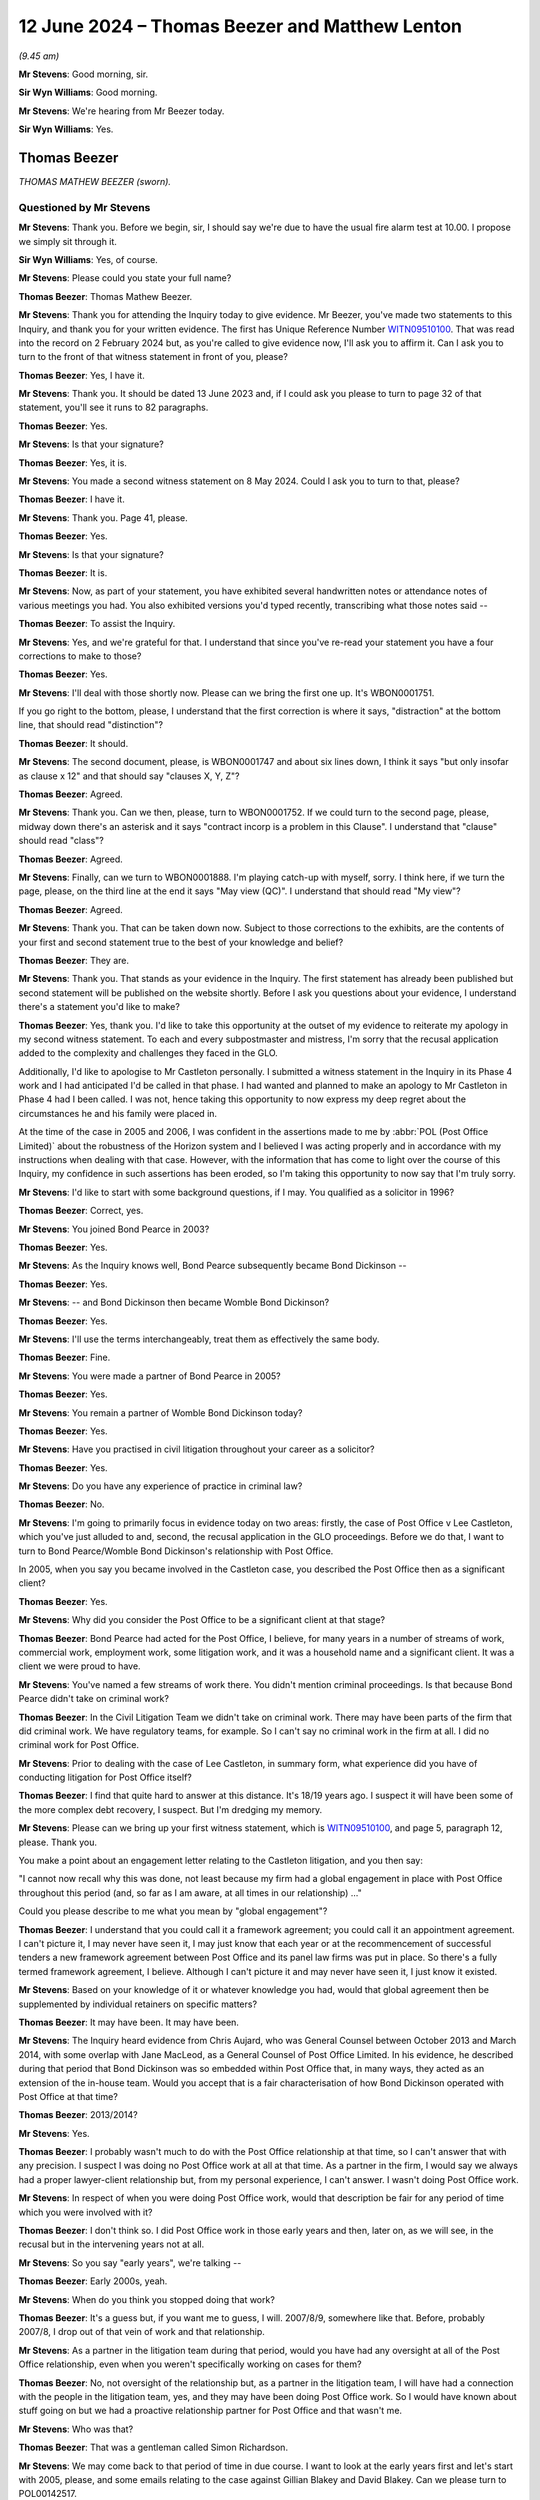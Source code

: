 .. raw:: html

   <a id="hearing-link" href="https://www.postofficehorizoninquiry.org.uk/hearings/phases-56-12-june-2024">Official hearing page</a>

12 June 2024 – Thomas Beezer and Matthew Lenton
===============================================

.. raw:: html

   <details id="hearing-meta" open>
        <summary>
            <span class="open">Hide video</span>
            <span class="closed">Show video</span>
        </summary>
   <lite-youtube videoid="0io8hH6LURs" params="rel=0"></lite-youtube>
   <lite-youtube videoid="bdMyIL_7ezo" params="rel=0"></lite-youtube>
   </details>

*(9.45 am)*

**Mr Stevens**: Good morning, sir.

**Sir Wyn Williams**: Good morning.

**Mr Stevens**: We're hearing from Mr Beezer today.

**Sir Wyn Williams**: Yes.

Thomas Beezer
-------------

*THOMAS MATHEW BEEZER (sworn).*

Questioned by Mr Stevens
^^^^^^^^^^^^^^^^^^^^^^^^

**Mr Stevens**: Thank you.  Before we begin, sir, I should say we're due to have the usual fire alarm test at 10.00. I propose we simply sit through it.

**Sir Wyn Williams**: Yes, of course.

**Mr Stevens**: Please could you state your full name?

.. rst-class:: indented

**Thomas Beezer**: Thomas Mathew Beezer.

**Mr Stevens**: Thank you for attending the Inquiry today to give evidence.  Mr Beezer, you've made two statements to this Inquiry, and thank you for your written evidence.  The first has Unique Reference Number `WITN09510100 <https://www.postofficehorizoninquiry.org.uk/evidence/witn09510100-thomas-mathew-beezer-witness-statement>`_.  That was read into the record on 2 February 2024 but, as you're called to give evidence now, I'll ask you to affirm it.  Can I ask you to turn to the front of that witness statement in front of you, please?

.. rst-class:: indented

**Thomas Beezer**: Yes, I have it.

**Mr Stevens**: Thank you.  It should be dated 13 June 2023 and, if I could ask you please to turn to page 32 of that statement, you'll see it runs to 82 paragraphs.

.. rst-class:: indented

**Thomas Beezer**: Yes.

**Mr Stevens**: Is that your signature?

.. rst-class:: indented

**Thomas Beezer**: Yes, it is.

**Mr Stevens**: You made a second witness statement on 8 May 2024. Could I ask you to turn to that, please?

.. rst-class:: indented

**Thomas Beezer**: I have it.

**Mr Stevens**: Thank you.  Page 41, please.

.. rst-class:: indented

**Thomas Beezer**: Yes.

**Mr Stevens**: Is that your signature?

.. rst-class:: indented

**Thomas Beezer**: It is.

**Mr Stevens**: Now, as part of your statement, you have exhibited several handwritten notes or attendance notes of various meetings you had.  You also exhibited versions you'd typed recently, transcribing what those notes said --

.. rst-class:: indented

**Thomas Beezer**: To assist the Inquiry.

**Mr Stevens**: Yes, and we're grateful for that.  I understand that since you've re-read your statement you have a four corrections to make to those?

.. rst-class:: indented

**Thomas Beezer**: Yes.

**Mr Stevens**: I'll deal with those shortly now.  Please can we bring the first one up.  It's WBON0001751.

If you go right to the bottom, please, I understand that the first correction is where it says, "distraction" at the bottom line, that should read "distinction"?

.. rst-class:: indented

**Thomas Beezer**: It should.

**Mr Stevens**: The second document, please, is WBON0001747 and about six lines down, I think it says "but only insofar as clause x 12" and that should say "clauses X, Y, Z"?

.. rst-class:: indented

**Thomas Beezer**: Agreed.

**Mr Stevens**: Thank you.  Can we then, please, turn to WBON0001752. If we could turn to the second page, please, midway down there's an asterisk and it says "contract incorp is a problem in this Clause".  I understand that "clause" should read "class"?

.. rst-class:: indented

**Thomas Beezer**: Agreed.

**Mr Stevens**: Finally, can we turn to WBON0001888.  I'm playing catch-up with myself, sorry.  I think here, if we turn the page, please, on the third line at the end it says "May view (QC)".  I understand that should read "My view"?

.. rst-class:: indented

**Thomas Beezer**: Agreed.

**Mr Stevens**: Thank you.  That can be taken down now.  Subject to those corrections to the exhibits, are the contents of your first and second statement true to the best of your knowledge and belief?

.. rst-class:: indented

**Thomas Beezer**: They are.

**Mr Stevens**: Thank you.  That stands as your evidence in the Inquiry. The first statement has already been published but second statement will be published on the website shortly.  Before I ask you questions about your evidence, I understand there's a statement you'd like to make?

.. rst-class:: indented

**Thomas Beezer**: Yes, thank you.  I'd like to take this opportunity at the outset of my evidence to reiterate my apology in my second witness statement.  To each and every subpostmaster and mistress, I'm sorry that the recusal application added to the complexity and challenges they faced in the GLO.

.. rst-class:: indented

Additionally, I'd like to apologise to Mr Castleton personally.  I submitted a witness statement in the Inquiry in its Phase 4 work and I had anticipated I'd be called in that phase.  I had wanted and planned to make an apology to Mr Castleton in Phase 4 had I been called. I was not, hence taking this opportunity to now express my deep regret about the circumstances he and his family were placed in.

.. rst-class:: indented

At the time of the case in 2005 and 2006, I was confident in the assertions made to me by :abbr:`POL (Post Office Limited)` about the robustness of the Horizon system and I believed I was acting properly and in accordance with my instructions when dealing with that case.  However, with the information that has come to light over the course of this Inquiry, my confidence in such assertions has been eroded, so I'm taking this opportunity to now say that I'm truly sorry.

**Mr Stevens**: I'd like to start with some background questions, if I may.  You qualified as a solicitor in 1996?

.. rst-class:: indented

**Thomas Beezer**: Correct, yes.

**Mr Stevens**: You joined Bond Pearce in 2003?

.. rst-class:: indented

**Thomas Beezer**: Yes.

**Mr Stevens**: As the Inquiry knows well, Bond Pearce subsequently became Bond Dickinson --

.. rst-class:: indented

**Thomas Beezer**: Yes.

**Mr Stevens**: -- and Bond Dickinson then became Womble Bond Dickinson?

.. rst-class:: indented

**Thomas Beezer**: Yes.

**Mr Stevens**: I'll use the terms interchangeably, treat them as effectively the same body.

.. rst-class:: indented

**Thomas Beezer**: Fine.

**Mr Stevens**: You were made a partner of Bond Pearce in 2005?

.. rst-class:: indented

**Thomas Beezer**: Yes.

**Mr Stevens**: You remain a partner of Womble Bond Dickinson today?

.. rst-class:: indented

**Thomas Beezer**: Yes.

**Mr Stevens**: Have you practised in civil litigation throughout your career as a solicitor?

.. rst-class:: indented

**Thomas Beezer**: Yes.

**Mr Stevens**: Do you have any experience of practice in criminal law?

.. rst-class:: indented

**Thomas Beezer**: No.

**Mr Stevens**: I'm going to primarily focus in evidence today on two areas: firstly, the case of Post Office v Lee Castleton, which you've just alluded to and, second, the recusal application in the GLO proceedings.  Before we do that, I want to turn to Bond Pearce/Womble Bond Dickinson's relationship with Post Office.

In 2005, when you say you became involved in the Castleton case, you described the Post Office then as a significant client?

.. rst-class:: indented

**Thomas Beezer**: Yes.

**Mr Stevens**: Why did you consider the Post Office to be a significant client at that stage?

.. rst-class:: indented

**Thomas Beezer**: Bond Pearce had acted for the Post Office, I believe, for many years in a number of streams of work, commercial work, employment work, some litigation work, and it was a household name and a significant client. It was a client we were proud to have.

**Mr Stevens**: You've named a few streams of work there.  You didn't mention criminal proceedings.  Is that because Bond Pearce didn't take on criminal work?

.. rst-class:: indented

**Thomas Beezer**: In the Civil Litigation Team we didn't take on criminal work.  There may have been parts of the firm that did criminal work.  We have regulatory teams, for example. So I can't say no criminal work in the firm at all. I did no criminal work for Post Office.

**Mr Stevens**: Prior to dealing with the case of Lee Castleton, in summary form, what experience did you have of conducting litigation for Post Office itself?

.. rst-class:: indented

**Thomas Beezer**: I find that quite hard to answer at this distance.  It's 18/19 years ago.  I suspect it will have been some of the more complex debt recovery, I suspect.  But I'm dredging my memory.

**Mr Stevens**: Please can we bring up your first witness statement, which is `WITN09510100 <https://www.postofficehorizoninquiry.org.uk/evidence/witn09510100-thomas-mathew-beezer-witness-statement>`_, and page 5, paragraph 12, please. Thank you.

You make a point about an engagement letter relating to the Castleton litigation, and you then say:

"I cannot now recall why this was done, not least because my firm had a global engagement in place with Post Office throughout this period (and, so far as I am aware, at all times in our relationship) ..."

Could you please describe to me what you mean by "global engagement"?

.. rst-class:: indented

**Thomas Beezer**: I understand that you could call it a framework agreement; you could call it an appointment agreement. I can't picture it, I may never have seen it, I may just know that each year or at the recommencement of successful tenders a new framework agreement between Post Office and its panel law firms was put in place. So there's a fully termed framework agreement, I believe.  Although I can't picture it and may never have seen it, I just know it existed.

**Mr Stevens**: Based on your knowledge of it or whatever knowledge you had, would that global agreement then be supplemented by individual retainers on specific matters?

.. rst-class:: indented

**Thomas Beezer**: It may have been.  It may have been.

**Mr Stevens**: The Inquiry heard evidence from Chris Aujard, who was General Counsel between October 2013 and March 2014, with some overlap with Jane MacLeod, as a General Counsel of Post Office Limited.  In his evidence, he described during that period that Bond Dickinson was so embedded within Post Office that, in many ways, they acted as an extension of the in-house team.  Would you accept that is a fair characterisation of how Bond Dickinson operated with Post Office at that time?

.. rst-class:: indented

**Thomas Beezer**: 2013/2014?

**Mr Stevens**: Yes.

.. rst-class:: indented

**Thomas Beezer**: I probably wasn't much to do with the Post Office relationship at that time, so I can't answer that with any precision.  I suspect I was doing no Post Office work at all at that time.  As a partner in the firm, I would say we always had a proper lawyer-client relationship but, from my personal experience, I can't answer.  I wasn't doing Post Office work.

**Mr Stevens**: In respect of when you were doing Post Office work, would that description be fair for any period of time which you were involved with it?

.. rst-class:: indented

**Thomas Beezer**: I don't think so.  I did Post Office work in those early years and then, later on, as we will see, in the recusal but in the intervening years not at all.

**Mr Stevens**: So you say "early years", we're talking --

.. rst-class:: indented

**Thomas Beezer**: Early 2000s, yeah.

**Mr Stevens**: When do you think you stopped doing that work?

.. rst-class:: indented

**Thomas Beezer**: It's a guess but, if you want me to guess, I will. 2007/8/9, somewhere like that.  Before, probably 2007/8, I drop out of that vein of work and that relationship.

**Mr Stevens**: As a partner in the litigation team during that period, would you have had any oversight at all of the Post Office relationship, even when you weren't specifically working on cases for them?

.. rst-class:: indented

**Thomas Beezer**: No, not oversight of the relationship but, as a partner in the litigation team, I will have had a connection with the people in the litigation team, yes, and they may have been doing Post Office work.  So I would have known about stuff going on but we had a proactive relationship partner for Post Office and that wasn't me.

**Mr Stevens**: Who was that?

.. rst-class:: indented

**Thomas Beezer**: That was a gentleman called Simon Richardson.

**Mr Stevens**: We may come back to that period of time in due course. I want to look at the early years first and let's start with 2005, please, and some emails relating to the case against Gillian Blakey and David Blakey.  Can we please turn to POL00142517.

*(Pause for fire alarm test)*

**Mr Stevens**: Right, I think that's over.

So we have an email on the screen here, if you could just scroll up slightly, thank you.  So this is from a solicitor at Bond Pearce, is it Dave Panaech?

.. rst-class:: indented

**Thomas Beezer**: Panaech.

**Mr Stevens**: Panaech, thank you.  It's to Cheryl Woodward at Post Office and Mandy Talbot, and you are in copy, and it's referring to sending a letter before action off on the Riby Square Post Office case.  Why would you have been copied in as a partner on a correspondence such as this?

.. rst-class:: indented

**Thomas Beezer**: Dave was a solicitor in the team.  In those early times, I had a footprint within the Post Office relationship. I think that's why Dave is copying me in.

**Mr Stevens**: Okay if we look for an email further on in the timeline, it's POL00142534, please, from Dave Panaech again to Cheryl Woodward, you're in copy, dated 22 November. This concerns civil proceedings and it sets out that Particulars of Claim were enclosed with the email.  The penultimate paragraph, it says:

"The facts of the case were ascertained from the documents prepared by the investigators in the POID file, in particular, the witness statements produced in anticipation of the criminal trial, Paul Whitaker's report and his interview of David Blakey."

So, at this stage, you were aware of an overlap in some cases between civil proceedings being brought by the Post Office and criminal proceedings; is that right?

.. rst-class:: indented

**Thomas Beezer**: No, probably not.  My read of this, when I was sent this recently by the Inquiry, is that we were doing the debt recovery afterwards, is what I think, but I don't know that.

**Mr Stevens**: Let me rephrase my question, sorry.  You were aware that, in some cases where you were instructed to pursue debts on behalf of the Post Office, the Post Office had prosecuted the people you were pursuing?

.. rst-class:: indented

**Thomas Beezer**: I believe that must be right, from this email, yeah.

**Mr Stevens**: Presumably, you were aware that Post Office relied on Horizon data when pursuing those criminal prosecutions?

.. rst-class:: indented

**Thomas Beezer**: Yes, probably, but -- I say, "yes, probably" in answer to that question because I think the first time that was gone into intellectually as a topic was in the Castleton case.  Everything in the Castleton case suggests to me we -- me and the people in that case -- are on that journey for the first time.  You know, the language is -- we're not saying we did this in the last case. I think that's the first forensic investigation.  So --

**Mr Stevens**: Just to clarify, are you saying that Castleton was the first time at least you turned your mind to data produced by Horizon being used as an evidential basis to pursue claims for debt?

.. rst-class:: indented

**Thomas Beezer**: Yes, I think so.  I think so but, given that Horizon underpinned their business, the debts being chased at this time -- if that's what's happening because I don't remember this at all -- must have been generated from Horizon.

**Mr Stevens**: It seems that, from here, Bond Pearce, as part of its debt recovery work, were being sent bundles of documents relevant to those criminal prosecutions?

.. rst-class:: indented

**Thomas Beezer**: That seems to be some of the background material that we sent but, as I say, I've no memory of this whatsoever.

**Mr Stevens**: So, as a broad question, if a solicitor at Bond Pearce at this time, who was handling a debt recovery action, if they had or discovered evidence that called into question the reliability of the Horizon IT System, to what extent do you think they would have a responsibility to consider whether that document or information ought to be disclosed to subpostmasters convicted of theft or false accounting in criminal proceedings that relied on data generated by the Horizon IT System?

.. rst-class:: indented

**Thomas Beezer**: As a civil practitioner, I'm not sure I'm really placed to answer that.  Can we unpack that question a little bit?  So if there was a document that demonstrated the --

**Mr Stevens**: Well, let me unpack it.  There's a civil practitioner dealing with a claim for debt --

.. rst-class:: indented

**Thomas Beezer**: Yes.

**Mr Stevens**: -- and that claim for debt relies on data generated by the Horizon IT System.

.. rst-class:: indented

**Thomas Beezer**: Yeah.

**Mr Stevens**: That civil practitioner is aware that his or her client also prosecutes subpostmasters for theft or false accounting based on Horizon data?

.. rst-class:: indented

**Thomas Beezer**: Yes, if that was what had happened in the Blakey case but I don't know that.

**Mr Stevens**: Yes, setting out some hypotheticals here.

.. rst-class:: indented

**Thomas Beezer**: Yes.

**Mr Stevens**: In those circumstances, if that civil practitioner discovered evidence or information that undermined or tended to undermine the reliability of the Horizon IT System, do you think there was any responsibility on the civil practitioner to consider whether that document ought to be disclosed to subpostmasters who had been convicted of theft or false accounting?

.. rst-class:: indented

**Thomas Beezer**: The specific subpostmasters or subpostmasters generally as a class?

**Mr Stevens**: Well, let's start with generally as a class first.

.. rst-class:: indented

**Thomas Beezer**: I don't know how to answer that, to be honest with you. I'm not trying to avoid answering it.  It would need the civil practitioner to have sufficient knowledge of criminal process to be able to navigate those waters. It would certainly have an impact on the civil case that was on the desk at the time, of course it would. Absolutely.  Would it trigger a solicitor out there in law land to take on a proactive disclosure duty? I don't know the answer to that.

**Mr Stevens**: Let's not go as far as to say they have a disclosure duty but do you think there's any responsibility to raise or discuss it with the client and say, "You may need to consider your criminal prosecutions" or --

.. rst-class:: indented

**Thomas Beezer**: If they had a full enough picture of what was going on, and so, if a case on a desk had -- if someone was -- became -- actually knew that the data that had underpinned a civil case or a criminal case was wrong, I believe there would be a conversation with the client.

**Mr Stevens**: I want to move to look at the Lee Castleton case now. It's a case the Inquiry has looked at in some detail in Phase 4.  Just to refresh on the background, Mr Castleton was a subpostmaster of the Marine Drive Post Office from 18 July 2003.

.. rst-class:: indented

**Thomas Beezer**: I believe so.

**Mr Stevens**: You're nodding, yes?

.. rst-class:: indented

**Thomas Beezer**: Yes, I believe so.  We're going way back into my memory.

**Mr Stevens**: Following an audit on 23 March 2004, the Post Office suspended Mr Castleton because of alleged discrepancies?

.. rst-class:: indented

**Thomas Beezer**: I believe, so.

**Mr Stevens**: The Post Office subsequently instructed Bond Pearce to pursue Mr Castleton for the shortfall as a debt?

.. rst-class:: indented

**Thomas Beezer**: Yes.

**Mr Stevens**: This was initially handled by a team called CMS within Bond Pearce?

.. rst-class:: indented

**Thomas Beezer**: Yes.

**Mr Stevens**: A claim was issued and served on Mr Castleton --

.. rst-class:: indented

**Thomas Beezer**: Yes.

**Mr Stevens**: -- and he served a defence and counterclaim on 15 August 2005?

.. rst-class:: indented

**Thomas Beezer**: Yes.

**Mr Stevens**: The Post Office failed to file a defence to the counterclaim by the deadline --

.. rst-class:: indented

**Thomas Beezer**: Yes.

**Mr Stevens**: -- and that was because of an error by a fee earner.  We don't need to go into the details of it but that was subsequently resolved?

.. rst-class:: indented

**Thomas Beezer**: Yes.

**Mr Stevens**: But the court had entered judgment in default of a defence being served, which led to your involvement in the case?

.. rst-class:: indented

**Thomas Beezer**: It did.

**Mr Stevens**: Let's have a look at a document, then.  It's `POL00070496 <https://www.postofficehorizoninquiry.org.uk/evidence/pol00070496-email-chain-stephen-dilley-tom-beezer-bob-heckford-and-simon-richardson-re>`_, please.  Could we go to page 2, please, right at the bottom.  There's an email from Stephen Dilley; he was an associate, was he, at the time in Bond Pearce?

.. rst-class:: indented

**Thomas Beezer**: Yes.

**Mr Stevens**: Did he report to you?

.. rst-class:: indented

**Thomas Beezer**: Yes, on this case.

**Mr Stevens**: We see there this is to Bob Heckford on 18 November. Who was Bob Heckford?

.. rst-class:: indented

**Thomas Beezer**: I believe Bob Heckford was one of our internal risk people.  I'm not absolutely sure but I think that's the role he fulfilled.

**Mr Stevens**: So we see "Private, Privileged and Confidential and Prepared for the Purposes of a Possible Claim Against the Firm", and this goes on to set out the background which we've just discussed.  We can see you're copied in to it there.  So, against that background, can we turn to your email on page 1, please.  Thank you.  So 21 November, you say that you have spoken to Mandy, that's Mandy Talbot?

.. rst-class:: indented

**Thomas Beezer**: Agreed.

**Mr Stevens**: What was your working relationship with Mandy Talbot at that point?

.. rst-class:: indented

**Thomas Beezer**: Solicitor-client, cordial.  Which aspect do you?

**Mr Stevens**: Well, how often did you work with her?

.. rst-class:: indented

**Thomas Beezer**: I can't remember but sporadically but regularly.

**Mr Stevens**: You said cordial?

.. rst-class:: indented

**Thomas Beezer**: Yes.

**Mr Stevens**: Is your evidence that it was a cordial relationship?

.. rst-class:: indented

**Thomas Beezer**: Yes, yes.

**Mr Stevens**: You say:

"I spoke to Mandy.  She is understandably a little disturbed."

Presumably that's by the default judgment?

.. rst-class:: indented

**Thomas Beezer**: She was angry.

**Mr Stevens**: We've said already in your witness statement you describe Post Office Limited as a very significant client.  Were you effectively being brought in --

.. rst-class:: indented

**Thomas Beezer**: Yes.

**Mr Stevens**: -- to calm Post Office's nerves?

.. rst-class:: indented

**Thomas Beezer**: Yes.

**Mr Stevens**: So it was being brought in to show that a partner was having clear oversight of this case?

.. rst-class:: indented

**Thomas Beezer**: Yes.

**Mr Stevens**: Would you usually have been brought into a debt claim such as this?

.. rst-class:: indented

**Thomas Beezer**: No.

**Mr Stevens**: If we go down -- it's already there, sorry.  You see at number 2 it says:

"Hugh James are currently trying to contain an embryonic and not yet issued class action relating to the Horizon [IT] system.  A judgment in relation to it (even a default) is currently very bad news for RM."

Presumably that's Royal Mail?

.. rst-class:: indented

**Thomas Beezer**: Royal Mail, :abbr:`POL (Post Office Limited)`; at that time they were the same entity.

**Mr Stevens**: So breaking that down, Hugh James are another firm of solicitors?

.. rst-class:: indented

**Thomas Beezer**: Yes.

**Mr Stevens**: They are acting for Post Office in relation to what's described here as a potential class action?

.. rst-class:: indented

**Thomas Beezer**: Yes.

**Mr Stevens**: Can you recall what Mandy Talbot told you about this potential class action?

.. rst-class:: indented

**Thomas Beezer**: No, because it's 18/19 years ago.  I can go on, if you want me to, to give you some colour.

**Mr Stevens**: Well, yes, what was your understanding of the scale of the action at this point?

.. rst-class:: indented

**Thomas Beezer**: I don't think I had an understanding at this point in time.  What I think was going on here was Mandy was pretty peeved with the firm.  We'd got a default judgment against them, which -- for £250,000, which is thoroughly bad news.  Mandy -- as I said, I did interact with Mandy periodically, I knew her reasonably well and she could be quite forceful, and, at this time, I think she was saying to me words to the effect of "You've really stuffed up, there's an embryonic class action" to put fear into me and to tell me off.

.. rst-class:: indented

That's what I thought at this point, when this conversation took place.  As time moved on, although I didn't know it at the time this conversation took place, I think she was overstating the embryonic class action because, as I understand it, it was, in fact, two cases, I think, and I think she was overstating the position to extract her ounce of flesh from the firm for having made a mistake, is what I think was going on but I don't know that for certain.

**Mr Stevens**: But, at this stage, there's a clear link being drawn between Mr Castleton's case and an overall background worry of other cases relating to the integrity of the Horizon IT System?

.. rst-class:: indented

**Thomas Beezer**: Yes.

**Mr Stevens**: Point 1, under "Requests from Mandy", you say "I feel we MUST comply with", the first one is:

"that she is kept fully informed on this matter -- including steps to be taken.  I will lead on this.

"2) that she be sent a full set of proceedings (in order) and a full set of correspondence ..."

You go on to say:

"As you know I would like a full set too please."

So you're envisaging a very hands-on role for yourself, it seems, in this case.

.. rst-class:: indented

**Thomas Beezer**: We need to get that default judgment set aside.

**Mr Stevens**: So that's getting the default judgment set aside.  Was it also because of wider concerns about a class action that had been raised?

.. rst-class:: indented

**Thomas Beezer**: At this point, I mean, it's a long time ago but, knowing me because I know me, I will have been laser focused on the default judgment, the mistake the firm had made, and responding to the urgency that the client is putting upon me.  And so my concern, my irritation that's coming across to my internal team here is saying "We're going to get this default judgment set aside".  That's what I think is going on.

**Mr Stevens**: Well, if we look at (3), it says:

"due to matters handled by Hugh James relating to Horizon, Mandy asks that we speak to them to ensure we are all pulling in the same direction.  This is even more important given the threatened class action."

You go on to say at (4) about not issuing proceedings in a claim based on Horizon evidence without her consent, and (5):

"... wants a report on how many Horizon based claims we currently handle."

So you may be focused on the default judgment but the class action was certainly playing a part in your --

.. rst-class:: indented

**Thomas Beezer**: Yes.

**Mr Stevens**: -- mind and work going forward?

.. rst-class:: indented

**Thomas Beezer**: Yes.

**Mr Stevens**: At that point, did you or anyone at Bond Dickinson have a desire to become more involved in handling the wider potential class action?

.. rst-class:: indented

**Thomas Beezer**: I don't believe so, not at that point.

**Mr Stevens**: Could we look, please, at POL00070480.  This is an attendance note dated 23 November 2005.  We see on the left in the second tramlines, it says "Name: Stephen Dilley", and it says:

"I had a telephone conference with Tom Beezer and Mandy Talbot."

So this is Stephen Dilley's note of that?

.. rst-class:: indented

**Thomas Beezer**: Agreed.

**Mr Stevens**: Would you have seen that at the time or not?

.. rst-class:: indented

**Thomas Beezer**: No.  I have seen it since.

**Mr Stevens**: So, at this stage, default judgment hadn't been set aside?

.. rst-class:: indented

**Thomas Beezer**: No.

**Mr Stevens**: If you just read, as best you -- well, as much as you need, points 1 to 5, would you agree those are all about the substance of the case and not the default judgment?

.. rst-class:: indented

**Thomas Beezer**: No, I wouldn't agree with that, because -- do you want me to say why?

**Mr Stevens**: Yes, please do.

.. rst-class:: indented

**Thomas Beezer**: So the witness statements at (3), John Jones, Helen Hollingsworth and Cath Oglesby, were the set aside witness statements, I think.  You've got to remember we're going back 18 years here.  I think those were the witness statements in support of the set aside application and so I think, in these early stages -- so the question was: do all five relate only to the forward facing actions in the case?  The answer to that is no. I think some probably do.

**Mr Stevens**: So as I understand what you're saying is the -- admittedly it is a long time ago --

.. rst-class:: indented

**Thomas Beezer**: A long time.

**Mr Stevens**: -- but, presumably for the purpose of overcoming the merits test of setting aside a default judgment, rather than simply putting the solicitor's witness statement, your evidence is that you're going to obtain witness evidence of fact --

.. rst-class:: indented

**Thomas Beezer**: Yes.

**Mr Stevens**: -- from the actual witnesses --

.. rst-class:: indented

**Thomas Beezer**: Yes.

**Mr Stevens**: -- in the substantive case --

.. rst-class:: indented

**Thomas Beezer**: Yes.

**Mr Stevens**: -- and serve that as part of the --

.. rst-class:: indented

**Thomas Beezer**: I think that's what happens.  If I'm wrong, I'm really sorry but I think that's what's happened.

**Mr Stevens**: We then have point 6 about recommendations for counsel: Richard Morgan, now Richard Morgan KC, who we know came on to be counsel in this case.

.. rst-class:: indented

**Thomas Beezer**: Yes.

**Mr Stevens**: At 7, referring to Mandy Talbot, and you say there that is to attend a hearing on 6 December.  Now, that's not a hearing for the default judgment application to be heard, was it, because it was still being prepared at this point?

.. rst-class:: indented

**Thomas Beezer**: I don't know but there is a file note on the file that I read in preparing for hearing this that that hearing gets vacated.  I don't know what it is.  Maybe you do, I don't know.

**Mr Stevens**: Then as we carry on, if we go down, Mandy Talbot asked a question at the meeting on Friday to ask whether rebooting the system will change the cash accounts, and then asked for a copy of the expert reports.

Would you accept that the conversation -- I know you said this is about default judgment and preparation for default judgment but it's also forward looking to the substance of the case as a whole.

.. rst-class:: indented

**Thomas Beezer**: I -- yes, I suspect, yeah, I -- I think I agree with you but what I think is going on here is Mandy and me desperately trying to get up to speed.  I think my first substantive involvement is on 21 November, I think. when I sent that note that you've shown me to Bob Heckford after my first conversation with Mandy, when she told me off.  Mandy then says, "I want a full set of papers"; I say, "I want the same".

.. rst-class:: indented

We've had a call with Stephen, I think it's certainly in part -- and I probably would say in large part -- about understanding what we can know with two days' worth of exposure to this case about the merits. At 3 we have the witness statements that I think are going to be prepared to support the set aside application and, at 9, we're talking here about Mr Castleton's expert reports.

.. rst-class:: indented

It was the Bentley Jennison one and the White Hoggard or something like that, that had come in in September before my involvement, I believe, and they must have been mentioned on this call.  So Mandy is asking here for those expert reports that Mr Castleton sent on a without-prejudice basis.  We didn't have any expert reports at this point.

**Mr Stevens**: Before we turn the page, was it your usual practice in making an application to set aside default judgment to lead witness evidence from some or all of the witnesses you actually intended to call in the litigation, rather than simply rely on a solicitor's witness statement?

.. rst-class:: indented

**Thomas Beezer**: I'm going to say something that I don't mean to be jocular: I hope I don't have a usual practice in setting aside default judgments but, at this distance, I don't know, I just don't know.  But this was our mistake, and and me being the way I'm wired, the kitchen sink was going to go at this to get that default judgment set aside for what was an important client of our firm.

**Mr Stevens**: If we can turn the page, please, it says:

"Tom made it clear that we were to get counsel involved at an early stage as [Bond Pearce] were picking up the tab for rectifying the default judgment and he wanted to go for a sledge-hammer approach."

Do you recall using the term "a sledge-hammer approach"?

.. rst-class:: indented

**Thomas Beezer**: Not at all.

**Mr Stevens**: Is it wording you would use?

.. rst-class:: indented

**Thomas Beezer**: In that circumstance, probably.

**Mr Stevens**: What do you mean by that?

.. rst-class:: indented

**Thomas Beezer**: I mean my firm has made a mistake and, as a partner of my firm, I'm going to get that mistake rectified.

**Mr Stevens**: Did the sledgehammer approach go to the overall conduct of the case, not just the default judgment?

.. rst-class:: indented

**Thomas Beezer**: Not at all, and I've pondered that and I can answer that more fully if you'd like me to.

**Mr Stevens**: Please do.

.. rst-class:: indented

**Thomas Beezer**: We can see from later emails that maybe we will go to, that, after the default judgment is set aside, there is a definite pause and "What shall we now do", both with Mandy and from the Bond Pearce side.  So, once the case is regularised, what shall we now do to take this forward?  And so the sledgehammer approach or the kitchen sink approach isn't a comment about the action in general and, in fact, it's worth just remembering that, in November 2005, Stephen Dilley had already suggested mediation to Mr Castleton's lawyers and, in January 2006, before the default judgment was set aside -- I think that's right, in terms of timeline -- a Part 36 offer had already been made.  The offer of mediation was rejected the very next day by Mr Castleton's lawyers back in November 2005.

.. rst-class:: indented

So there wasn't a set plan to have litigation here at all.  There was a set plan in my mind to get rid of a default judgment, absolutely, yes.  But sledgehammer, call it what you will, I was going to do everything that I could to rectify my firm's mistake for my client.  But there was definitely post-post-set aside of default judgment, which happened by consent, but quite late in the day.  There was a step back and reflect, further attempts at settlement and there was no desire for litigation.

**Mr Stevens**: Well, let's just look at this point.  You're told at this point that there's a potential class action in the background; in your own words in the email before a default judgment was "very bad news"?

.. rst-class:: indented

**Thomas Beezer**: Very bad news.

**Mr Stevens**: I assume that, at this stage, Post Office or Mandy Talbot was saying that the Horizon system is -- has -- it's an -- sorry.  Was Mandy Talbot saying to you that there were any difficulties or problems with the Horizon IT System?

.. rst-class:: indented

**Thomas Beezer**: Not at all.

**Mr Stevens**: Presumably, Post Office wished to defend any class action at this stage?

.. rst-class:: indented

**Thomas Beezer**: Yes, I assume.

**Mr Stevens**: In this conference, it appears that you do touch on the merits of the case?

.. rst-class:: indented

**Thomas Beezer**: Yes, because we are collating evidence to put in, in support of the set aside.

**Mr Stevens**: So standing back from all that, in that context, is it really your evidence that the sledgehammer approach was purely limited to the default judgment or to dealing with these Horizon claims generally?

.. rst-class:: indented

**Thomas Beezer**: It is my evidence that it was purely limited to default judgment.  I'm absolutely sure of that.

**Mr Stevens**: Could we look at, please, POL00119895.  This is a document that was sent to you relatively recently by the Inquiry.

.. rst-class:: indented

**Thomas Beezer**: It was.

**Mr Stevens**: It's a note of a meeting this Inquiry has seen on numerous occasions.  My understanding is the attendance list, there's no one from Bond Pearce on that list; is that correct?

.. rst-class:: indented

**Thomas Beezer**: That's what it shows to me.  I hadn't seen this document before and I hadn't seen it come up in the Inquiry.  It was a new document to me completely when you sent it to me.

**Mr Stevens**: I appreciate at this distance: can you recall Mandy Talbot referring to a meeting such as this to discuss Post Office's approach to cases that involve challenges to the integrity of Horizon?

.. rst-class:: indented

**Thomas Beezer**: No.

**Mr Stevens**: If we turn to page 3, please, we see paragraph 14 there's a reference to Mr Castleton's case, scheduled for 7 February.  Your evidence is that, at this stage, you weren't consulted, in respect of Mr Castleton's case, about it being part of this broader strategy meeting?

.. rst-class:: indented

**Thomas Beezer**: No, this is -- when is this, 2006?

**Mr Stevens**: 2005, sorry.

.. rst-class:: indented

**Thomas Beezer**: 2005?

**Mr Stevens**: 6 December 2005, so shortly after the conference note we just --

.. rst-class:: indented

**Thomas Beezer**: So this is Mandy saying, on 7 February 2006, because the date is not there, is it, so -- because this is December 2005.

**Mr Stevens**: Yes, it'll be --

.. rst-class:: indented

**Thomas Beezer**: So that must be something to do with --

**Mr Stevens**: I think it's a case management conference?

.. rst-class:: indented

**Thomas Beezer**: Was it, or is it to do with the set aside?  Anyway. Nothing turns on it.

**Mr Stevens**: Your evidence is that you cannot recall being consulted about this meeting?

.. rst-class:: indented

**Thomas Beezer**: No.

**Mr Stevens**: Thank you.  Can we turn, please, to POL00070910.  If you could turn to page 3, please, that's perfect.  Thank you.

So now, further on in the chronology, this is an email from Stephen Dilley to Mandy Talbot with you in copy on 20 February 2006.  If we look at number 1, it says:

"[Post Office's] view of pursuing the claim in the light of the favourable evidence from John Jones, Cath Oglesby and Helen Rose ..."

So causing there, those are witness statements in relation to Mr Castleton's case in particular --

.. rst-class:: indented

**Thomas Beezer**: And they were the ones in support of the set aside application.

**Mr Stevens**: Mr Dilley's view is that's in favour, in effect, of pursuing the claim against Mr Castleton?

.. rst-class:: indented

**Thomas Beezer**: Yes.  He's saying -- I mean, the Inquiry has heard from Mr Dilley already but my understanding from reading the file is his view of the merits of the case improved in the collation of the evidence for the set aside, and what he's saying here is, in his view, there's favourable evidence from those three witness statements that was got in support of the set-aside application so I think his view -- my reading of the file -- improved on the merits of the case.

**Mr Stevens**: He says:

"... balanced against any broader concerns over Horizon issues ..."

Is that talking about the potential class action?

.. rst-class:: indented

**Thomas Beezer**: I suppose the straight bat answer is I don't know what was in his mind but that may be.  That may be.

**Mr Stevens**: Sorry, I'm not asking you about what's in his mind.  Let me rephrase it in another way.  At this point, reading this, do you suggest that, on the one hand, there's the evidence in the case --

.. rst-class:: indented

**Thomas Beezer**: Yeah.

**Mr Stevens**: -- which is suggesting pursue the claim --

.. rst-class:: indented

**Thomas Beezer**: Yes.

**Mr Stevens**: -- and, on the other hand, balanced against that, or not pursuing it, are broader concerns over Horizon issues?

.. rst-class:: indented

**Thomas Beezer**: Yes, it says that but I can't be put that into context for you.

**Mr Stevens**: You can't recall because, obviously, you were dealing with this case to provide reassurance to Post Office?

.. rst-class:: indented

**Thomas Beezer**: Yes.

**Mr Stevens**: You presumably discussed it with Mandy Talbot since November --

.. rst-class:: indented

**Thomas Beezer**: Yes.

**Mr Stevens**: -- and February?

.. rst-class:: indented

**Thomas Beezer**: Absolutely.

**Mr Stevens**: Can you recall being told anything about concerns about Horizon issues, broader concerns about Horizon issues, which would, in your view, lean the Post Office in favour of not pursuing Mr Castleton?

.. rst-class:: indented

**Thomas Beezer**: No, I know Mandy Talbot was concerned that there was a case that was an issued case that had a counterclaim for £250,000 that had a challenge to Horizon in the defence, and so that might be the broader concern.  She was absolutely concerned about that.  But that's against the background of my understanding and I believe Mandy's understanding that Horizon was robust, to use a word that we've heard many times.

**Mr Stevens**: Can we turn to page 1, then, please.  This is Stephen Dilley to Julian Summerhayes on 24 February and says:

"Since my last email, I have spoken to Mandy to agree the strategy moving forward."

Do you recall if you were involved in that conversation as well?

.. rst-class:: indented

**Thomas Beezer**: I don't know.

**Mr Stevens**: "Internally, the [Post Office] feel conflicted about the Castleton case.  The [Post Office] believes to be the Horizon system is robust but the downside is the cost (in [Post Office] time and money) of proving a negative (ie that there are no faults) is expensive."

It goes on at (2):

"However, her view is that the [Post Office] must not show any weakness and, even if this case will cost a lot, there are broader issues at stake other than just Castleton's claim: if the [Post Office] are seen to compromise on Castleton, then 'the whole system will come crashing down' ie it will egg on other subpostmasters to issue speculative claims.  She knows that Castleton is talking to Bajaj (the other subpostmaster bringing a Horizon based claim).  Her clear message is that we must be seen to take a firm line.  With this in mind, our instructions are as follows ..."

Can you recall if, at this point, you thought there was a change in approach to Castleton based on wider concerns to do with Horizon, from -- I should say, sorry, change in approach from Post Office?

.. rst-class:: indented

**Thomas Beezer**: No, no, and so we tried to mediate in November, we'd issued the Part 36 in January 2006 and there were -- absolutely right, Mandy had broader concerns, as is displayed quite clearly here.  But once a case is issued and once a counterclaim is issued, you can't get rid of it unless you settle it or unilaterally walk away.

**Mr Stevens**: I think we're talking at cross purposes.  So, in the first email from Stephen Dilley, we had, on the one hand the evidence in the case from the witness statements was suggesting go ahead --

.. rst-class:: indented

**Thomas Beezer**: Yes.

**Mr Stevens**: -- and, in his view, on the other hand, broader Horizon concerns --

.. rst-class:: indented

**Thomas Beezer**: Yeah.

**Mr Stevens**: -- saying try to settle it?

.. rst-class:: indented

**Thomas Beezer**: Yes.

**Mr Stevens**: Here we have an email saying, well, actually, at number 2, the broader concerns is a reason to pursue the case, even if it costs a lot.  Was that a change in position from Post Office?

.. rst-class:: indented

**Thomas Beezer**: I don't read it as that.  They're sort of veins of thought that go through this difficult situation.  We have some issue proceedings.  You can't magic them out of existence.  Unless you settle it, which of course is -- it needs consent of both parties or unless you unilaterally discontinue -- pay the costs -- you're still left with the counterclaim of £250,000.

.. rst-class:: indented

This is a difficult situation that the Post Office has become locked into and, in fact, if we read on, the very next step, "With this in mind, our instructions are as follows: Please can you draft a Part 18 request", now that Part 18 request was March 2006 and was, I think, completely directed at what is the problem, what's the defence, what is the allegation over Horizon, because we didn't know.  We wanted further information.  We weren't trying to avoid engaging with that in any way.  We actually wanted that information.  So the very next thing Mandy says is "Go and get information.  Let's try and get some clarity here".

.. rst-class:: indented

We wanted to move this case forward.  It's a problem.  We as a firm have had a default judgment entered against our client.  That's now sorted.  That still lurks in this case as a sensitivity.  There are issued proceedings.  There's a vastly inflated counterclaim.  What do we do?  We've got to get rid of this.  We've got to try to settle it.

**Mr Stevens**: If someone is trying to simply settle a case, just because, for the reasons I think you said earlier, publicity or whatever it might be, you adopt a different litigation strategy to those types of cases, than you do to, for example, a test case where you're trying to make a point irrespective of the cost.  Would you accept that?

.. rst-class:: indented

**Thomas Beezer**: As a proposition, yes, I would accept that, I think -- I think.

**Mr Stevens**: So, in this case, are we seeing here a change from your firm thinking this may be a case to settle to, "Well, now we're going to litigate it and treat it as a test case"?

.. rst-class:: indented

**Thomas Beezer**: We tried to settle it throughout, all the way through. The Inquiry has Stephen Dilley's long witness statement and I can picture the table in it that sets out every attempt at settlement.  Post Office wanted to settle this case.  The counterclaim, the £250,000 counterclaim that sat there as a poison pill was only stepped away from and dropped to about £11,000 on 7 November 2006, and that was about a month before trial, and so that was held on to all the way through, which created huge problems: how do we get rid of this?  Mr Castleton held on to that overinflated counterclaim, which I think actually sat in the hands of a company, really, if one looks at legal entities.

**Mr Stevens**: Well, we have your evidence on that.  Let's look at how the strategy developed in those months, in March.  Can we look at POL00071202, please.  Can we turn to page 9. I think this is a hard copy document, which is why it's presented like this, but we see there's an email, top left, from Mandy Talbot, is date is 1 March 2006. There's Post Office addressees there and then, in the cc list, this has been sent to you and Stephen Dilley?

.. rst-class:: indented

**Thomas Beezer**: Yeah.

**Mr Stevens**: It says:

"I write further to the meeting in December 2005 which most of us attended to bring you up to date with the current state of play."

I think that refers to the note we showed earlier but you weren't in attendance at?

.. rst-class:: indented

**Thomas Beezer**: No.

**Mr Stevens**: Do you recall receiving this email?

.. rst-class:: indented

**Thomas Beezer**: No, I don't think -- I only saw this very recently when the Inquiry sent it to me.  So it's a new one to me, other than it was sent to me 18 years ago.  I've only seen it recently.

**Mr Stevens**: Can we look at, then, page 6, please.  This is further on in the chain, it appears to have been printed by Stephen Dilley at the top --

.. rst-class:: indented

**Thomas Beezer**: Yes.

**Mr Stevens**: -- from Mandy Talbot to him and you.  If we go down, please, to where it says, "Both", it says:

"I copied you into my epic email on 1 March 2006 but the response to the same has been limited in the extreme."

It goes on to say:

"I have also been contacted by John Cole asking for assistance in preparing a spec for an external expert or experts but I think that this is of limited use until we have reports completed by Fujitsu on the system and [the Post Office] on the data provided.  However in respect of an external expert from the field of computer systems and accounting can you suggest any names or firm who may be suitable?"

Can you recall at this time being involved or instructed by Post Office to find an expert to assist with Horizon claims generally, not just in relation to Mr Castleton?

.. rst-class:: indented

**Thomas Beezer**: No.

**Mr Stevens**: Can we please bring up POL00070850.  This is a conference note on 7 April 2006.  You're in attendance and Ian Herbert of Hugh James, the firm we heard from earlier, dealing with what was described as the embryonic class action.  So was this conference to deal with strategy or consistent strategy on how to deal with Horizon related claims?

.. rst-class:: indented

**Thomas Beezer**: I think this is the call that Mandy has asked the two firms to have.  I think that's what's going on.  What date is this?

**Mr Stevens**: 7 April 2006.

.. rst-class:: indented

**Thomas Beezer**: Mandy wanted there to be some interaction between the two firms in dealing with cases of a similar nature. That's absolutely right.

**Mr Stevens**: So it refers to a discussion between you, Stephen Dilley and Ian Herbert, before Mandy Talbot joined.  It referred to Post Office having:

"... difficulty obtaining information from Fujitsu and that the strategy should be to identify key individuals at Fujitsu who could provide the relevant information we require in terms of evidence and then for Stephen Dilley of Bond Pearce and Ian Herbert of Hugh James to make an appointment to visit those individuals ... to take Proofs of Evidence.  Each solicitor could prepare witness statements for their respective cases for Fujitsu to sign, thereby making it easy for them."

In broad terms, was this proposition here to get evidence of fact from Fujitsu witnesses?

.. rst-class:: indented

**Thomas Beezer**: I'm not sure because I think, at the early stage of the Castleton case -- and I'm going to class April as an early stage -- I think there was a -- there's a letter that Stephen wrote to Fujitsu in the early stages that suggests they might give an expert report. Now, with hindsight, that's misconceived because Fujitsu is too close to be an independent expert, so --

**Mr Stevens**: Just pausing there, you say "with hindsight", if you look at the fourth paragraph, it says:

"Tom Beezer explained that if Fujitsu were not going to put forward an expert, we would need to take Fujitsu through questions we have for them."

.. rst-class:: indented

**Thomas Beezer**: Okay, so I have already got there: they're not going to be an independent expert.  Okay, that's right, but there had been a notion early in this case that Fujitsu could be a Part 35 expert and I think that was misconceived and I've clearly got to that place here.  So, yes, that must have been attending to get witness statements of fact from Fujitsu.

**Mr Stevens**: So it says:

"The information we get from Fujitsu will not be an independent expert report ..."

It says:

"We will need to obtain a separate independent report as well, but this will be easier if we have Fujitsu's evidence first because then we will be able to focus the independent expert's report (which [the Post Office] will need to pay for) on relevant issues."

Then it goes on to refer to more generic issues of negotiation between Slaughter and May relating to the Horizon Online contract.

Now, where you're talking about a separate independent expert report here and it says, "We will need to obtain", is that across the board as an independent expert report, generic report, going to the integrity of Horizon?

.. rst-class:: indented

**Thomas Beezer**: No.  I don't believe that.  That's a new concept on me. So, with 18 years passing, it's hard to be absolutely definitive but at no point have I ever thought we would get a one-size-fits-all.  I don't believe I ever thought that.  I think the "we" here in Stephen Dilley's note -- remember it's his note -- is us, Womble Bond, not a joint -- I believe that's right.

**Mr Stevens**: Were you involved in -- because you obviously had client care responsibilities in oversight?

.. rst-class:: indented

**Thomas Beezer**: Yes.

**Mr Stevens**: Were you involved in discussing evidence in the Castleton case with any representatives of Fujitsu?

.. rst-class:: indented

**Thomas Beezer**: Me?

**Mr Stevens**: Yes.

.. rst-class:: indented

**Thomas Beezer**: No.

**Mr Stevens**: Were you involved in discussions with any representative of Fujitsu about the Horizon IT system generally?

.. rst-class:: indented

**Thomas Beezer**: Before preparing for this Inquiry, I would have said no. I see from the file I did attend a meeting at counsel's chambers where Anne Chambers was present and there must have been a discussion but, before preparing for this event, I would have denied that even took place.  So I've got no memory of it.  I clearly met Anne Chambers once.  I don't believe I ever spoke to anybody from Fujitsu at any other time.

**Mr Stevens**: Just on that, so I cover this off, I take it from your evidence that if were to ask you any questions about a meeting with Anne Chambers you would simply point me to the attendance note of that?

.. rst-class:: indented

**Thomas Beezer**: I would.

**Mr Stevens**: Could we look at one of the draft --

Actually, sir, looking at the time it may be a good time to take our first morning break.

**Sir Wyn Williams**: (Microphone muted)

**Mr Stevens**: Sir, I think you're on mute, I think.

**Sir Wyn Williams**: How much longer have we got on Mr Castleton?

**Mr Stevens**: Not very long at all.

**Sir Wyn Williams**: Well, let's finish Mr Castleton and then we'll have a break.

**Mr Stevens**: Of course.  Can we look at POL00081490\_008. This a letter of 5 September 2006 to Stephen Dilley from Michael Mason of BDO Stoy Hayward LLP.  They had been instructed to provide expert evidence subsequently not relied on in the proceedings.

.. rst-class:: indented

**Thomas Beezer**: Yes.

**Mr Stevens**: Yes.  Can we turn to page 3, please, and if we could go to the bottom, please.  Under "Early indications of problems with the Horizon system", it says:

"We have found that there is some indication of possible problems with Horizon from our initial review of the electronic information you sent us.  You sent the transaction summaries for January, February and March 2004.  In theory the system should reflect the double entry nature of each transaction, eg the system should show the sale of a stamp and the receipt of the cash paid by the customer.  Therefore the Horizon transaction entries for a period (whether day or month) should total zero.  From our initial review we can see that March balances but January is out by £2.47 and February by £4.05.  We have found which transactions cause the differences and will investigate them in due course.  Although these are very small amounts they do indicate that some problems may exist, ie that the double entry is not being put through."

You say in your witness statement that you were initially concerned by this?

.. rst-class:: indented

**Thomas Beezer**: Yes.

**Mr Stevens**: Why were you concerned?

.. rst-class:: indented

**Thomas Beezer**: Because if there is a problem with the system, that is concerning in the case.

**Mr Stevens**: These are small numbers.

.. rst-class:: indented

**Thomas Beezer**: Yes.

**Mr Stevens**: But the fact that Horizon wasn't adding transactions or the allegation appears to be that double entry accounting wasn't being put through, that's quite a significant issue for Horizon integrity altogether, isn't it?

.. rst-class:: indented

**Thomas Beezer**: It would be.

**Mr Stevens**: Can we look at `POL00069612 <https://www.postofficehorizoninquiry.org.uk/evidence/pol00069612-telephone-attendance-note-re-mr-lee-castleton-subpostmaster-litigation>`_.  This is a note of a telephone call on 6 September 2006, so two days after that report has been received.  Again, I understand this is Stephen Dilley's note?

.. rst-class:: indented

**Thomas Beezer**: Yes.

**Mr Stevens**: It refers to a conversation with you and says:

"Also Tom [expressed] his concerns that the expert said that they found some early indications of possible problems ..."

It refers to the problem we've just described.  It says:

"My comment to Tom is that I thought those amounts were quite small and that there will probably turn out to be a rational explanation because I have met with Fujitsu and they are utterly convinced of the integrity of their system and really it is just an electronic calculator so it is only as good as the person who inputs information into it."

Did that assuage your concerns at the time?

.. rst-class:: indented

**Thomas Beezer**: To a degree.  We've got to remember the 5 September letter 2006 from BDO was their initial letter; they hadn't done their work; they hadn't prepared a report. It was more than a passing comment but it wasn't their concluded view.  They had yet to do their work and so, in this case, as you may know if you've looked into the history of it, there were lots of blind alleys and lots of issues that were chased down unbelievably diligently by Stephen Dilley, for example the Greg Booth screen-freezing issue.

**Mr Stevens**: Well, let's focus on this one?

.. rst-class:: indented

**Thomas Beezer**: Yeah, for sure, but what I'm saying is we chased down issue, after issue, after issue.  We were diligent and forensic.  This was a comment from BDO before they'd done any work and it's against that background that I would have been thinking about these things.

**Mr Stevens**: Well, let's assume this analogy or comparison with Horizon being an electronic calculator, let's be favourable to Mr Dilley and assume that's accurate. Would you agree that for an electronic calculator to be fit for purpose, it should be able to add up numbers accurately?

.. rst-class:: indented

**Thomas Beezer**: Yes.

**Mr Stevens**: So the fact that addition errors were potentially found by BDO, Mr Dilley's point about it being an electronic calculator doesn't really take anything anywhere, does it?

.. rst-class:: indented

**Thomas Beezer**: I think you're probably reading too much into an internal filenote but I agree with you: an electronic calculator would have to work.

**Mr Stevens**: If we look at the third paragraph, it says:

"Agreeing with Tom that the strategy should be that we pick up the phone to Lee Castleton's solicitors, point out to them that Castleton has made an error analysing the cash account ... tell them what our accountancy expert alone is going to cost and invite them to ADR before we instruct an expert."

Was this a strategy to try to dissuade Mr Castleton from obtaining expert evidence on the basis of how much it would cost?

.. rst-class:: indented

**Thomas Beezer**: No, we wanted to understand the defence being put. There was a real desire to get information from Mr Castleton.  We'd Part 18ed in March 2006 on exactly that point, to try and get information.

**Mr Stevens**: Well, let's focus here though, you'd received an additional letter from an expert that raises potential problems and the immediate response appears to be to raise the costs of an expert and go to ADR.  Was it actually the strategy that you didn't want to dig any further into --

.. rst-class:: indented

**Thomas Beezer**: Not at all.

**Mr Stevens**: -- into what BDO had found?

.. rst-class:: indented

**Thomas Beezer**: Not at all.  Not at all.

**Mr Stevens**: Can we look at the draft report, this will be the last question we ask on this.  `POL00069955 <https://www.postofficehorizoninquiry.org.uk/evidence/pol00069955-draft-expert-report-geoffrey-w-porter-bdo-stoy-haywardllp-case-post-office-v>`_, please.  This is a draft report dated 29 November 2006.

.. rst-class:: indented

**Thomas Beezer**: Yes.

**Mr Stevens**: Did you receive this?

.. rst-class:: indented

**Thomas Beezer**: Yes, I will have done.

**Mr Stevens**: Would you have reviewed it?

.. rst-class:: indented

**Thomas Beezer**: At a high level, given the circumstances and the imminence of the trial, but yes, I will have looked at it yes.

**Mr Stevens**: Can we turn to page 18, please, and if we could go down to 6.2.  We see "Addition errors", and it refers to the same addition errors as before.

.. rst-class:: indented

**Thomas Beezer**: It does.

**Mr Stevens**: Over the page, 6.2.4:

"I do not have an explanation for these errors but my review of the transaction listings for the three months has given no indication of any other errors."

Can we then go to page 4, please, and paragraph 2.1.2(a), summarising the conclusion:

"The only indications of possible computer problems that are apparent from the accounting records are three very small differences in the cash account (trial balance) but each are less than £5.  This is discussed in section 6.2."

So you get the draft report on 29 November and this addition issue is still raised?

.. rst-class:: indented

**Thomas Beezer**: Yes.

**Mr Stevens**: So the problem is still there.  It's possible or it's at least raised that Horizon in this case wasn't implementing double entry bookkeeping?

.. rst-class:: indented

**Thomas Beezer**: It's possible.

**Mr Stevens**: Did you discuss the BDO report with anyone at Post Office?

.. rst-class:: indented

**Thomas Beezer**: I don't remember but I suspect the answer is yes.

**Mr Stevens**: Who would you have discussed it with?

.. rst-class:: indented

**Thomas Beezer**: Mandy Talbot.

**Mr Stevens**: Anyone else?

.. rst-class:: indented

**Thomas Beezer**: I doubt it.  No, I would have been speaking only to Mandy at this time.

**Mr Stevens**: Did you discuss the BDO report with anyone at Bond Pearce?

.. rst-class:: indented

**Thomas Beezer**: Stephen Dilley.

**Mr Stevens**: After the Castleton case had come to an end, did you speak about the BDO report with anyone at Bond Pearce or Womble Bond Dickinson?

.. rst-class:: indented

**Thomas Beezer**: No.  So that BDO report, just to give you some context around it, contained one huge glaring error that I knew about, which has become called the 3,500 point, that was a glaring error, and that BDO report was a draft report. It was dreadfully late.  It was after all evidence -- expert evidence has been debarred.  It had a huge error in it and it was six days before trial.

.. rst-class:: indented

There was no time to have the normal toing and froing that would happen on a draft expert report to bottom out issues.  I simply don't know what would ever have happened to those small addition errors, as to whether they would have remained in that report or not, but no work was done to find out because it was pointless.  The report was privileged, there was no time to do it.  I'd lost confidence in the report, because it had a huge error in it already, the duplication error, the 3,500 point, and we were debarred by the order of Mr Justice Seymour QC (sic) on 27 November, at which point we had still been wanting to try to get some expert evidence in.  We were not running away from expert evidence at all.  That expert report was meant to be in reply to something Mr Castleton was meant to have served on 10 November.  He never served it, although we know he had it because his solicitors told us, on 17 November, that he had an expert report but they were not instructed to send it to us.

.. rst-class:: indented

And so that draft document was meant to be sequential.  It was never meant to be a standalone document.  It was late, it was debarred.  It was wrong. I know it was wrong, in huge degree, and so it was debarred.  We couldn't use it.

**Mr Stevens**: You said you know it was wrong in huge degree.  You're referring to a point about £3,500 --

.. rst-class:: indented

**Thomas Beezer**: Yes --

**Mr Stevens**: -- at trial and a balanced snapshot?

.. rst-class:: indented

**Thomas Beezer**: Something like that, yes.

**Mr Stevens**: You didn't know that the addition errors raised -- their position --

.. rst-class:: indented

**Thomas Beezer**: No, we didn't but there was no time to bottom out those kind of issues as you would do with any normal expert report.

**Mr Stevens**: At this stage, you were aware that Post Office was relying on Horizon data for civil and criminal claims?

.. rst-class:: indented

**Thomas Beezer**: Yes.  Well, certainly civil.  Certainly civil.  I don't know what they were doing in criminal claims.

**Mr Stevens**: You were aware that there were other cases where subpostmasters were challenging the integrity of the Horizon IT System?

.. rst-class:: indented

**Thomas Beezer**: At a high level.  I mean, I knew of them.  I didn't know any detail.

**Mr Stevens**: You had a report that raised a potential issue with double entry bookkeeping in the Horizon IT System?

.. rst-class:: indented

**Thomas Beezer**: Yes, but for all the reasons I've just been through it went one we were confident in.

**Mr Stevens**: But on the addition error, you couldn't say that was an incorrect opinion?

.. rst-class:: indented

**Thomas Beezer**: Nor could I say it was correct but, yes, I agree with you.

**Mr Stevens**: Do you accept that it was incumbent on you to advise the Post Office to investigate that issue further because there were other -- it would have started a train of inquiry as to whether the Horizon IT System lacked integrity?

.. rst-class:: indented

**Thomas Beezer**: I don't know that I didn't say that, I don't remember. I will have discussed it with Mandy.

**Mr Stevens**: Let me ask you, is your evidence that you did advise that or can you not remember?

.. rst-class:: indented

**Thomas Beezer**: I just don't know.

**Mr Stevens**: Sir, that's a good time to break and we'll move on to the recusal next.

**Sir Wyn Williams**: Right, thank you very much.  I make it 11.05.  Do we need to be as limited as ten minutes, given that we have just got one topic to cover before? What's the timetable, Mr Stevens?  Is Mr Lenton coming in this afternoon or is he available before that, so to speak?

**Mr Stevens**: I understand he's available before that.

**Sir Wyn Williams**: Right, I see.

**Mr Stevens**: I'm in your hands, sir.  I'm happy to take ten minutes or happy to take 15, whichever you prefer, but I don't think we're pressed for time.

**Sir Wyn Williams**: Right.  So let's take 15 minutes but it's on the basis that we might jiggle the day, so to speak. We'll take 15 minutes and then, if we complete Mr Beezer before 1.00, we'll make a decision about whether we start Mr Lenton or have an early lunch then.  All right?

**Mr Stevens**: Yes, sounds good.  Thank you, sir.

*(11.06 am)*

*(A short break)*

*(11.20 am)*

**Mr Stevens**: Good morning, sir.

**Sir Wyn Williams**: Good morning.

**Mr Stevens**: On timetabling, I anticipate that we will finish well in advance of 1.00.  Whether we have an early lunch or plough straight on, I think we'll need to decide when the evidence is finished.  I have spoken to Ms Hodge and there's a couple of logistical matters that need to be seen to.

**Sir Wyn Williams**: Yes.  Whatever, Mr Stevens.  All I'm indicating is my willingness to be flexible in the way we deal with these things.

**Mr Stevens**: Thank you, sir.

I will carry on, then.  I want to turn to the recusal application and, at this point, I'm going to make a point, almost word for word, that was made by Mr Beer yesterday.  The authoritative legal position in relation to the issues addressed in the Group Litigation are set out in the judgments of Mr Justice Fraser -- now Lord Justice Fraser but, for historical purposes, I'll refer to Mr Justice Fraser -- so, for the purpose of your evidence, those judgments include the `Common Issues judgment <https://www.bailii.org/ew/cases/EWHC/QB/2019/606.html>`_ of 15 March 2019; the recusal judgment, 9 April 2019; and, insofar as relevant, the Court of Appeal's decisions refusing permission to appeal those.  I'm not going to be exploring the factual legal position definitively established in Mr Justice Fraser and the Court of Appeal's judgment.

.. rst-class:: indented

**Thomas Beezer**: Understood.

**Mr Stevens**: You say in your witness statement that you were broadly aware of the GLO proceedings but that you didn't have any material involvement until the recusal application?

.. rst-class:: indented

**Thomas Beezer**: Yes.

**Mr Stevens**: Now, this was Andrew Parsons' case, effectively, wasn't it, the GLO proceedings?

.. rst-class:: indented

**Thomas Beezer**: Yes.

**Mr Stevens**: You hesitate there.  Why wasn't it Andrew Parsons' case, as solicitor?

.. rst-class:: indented

**Thomas Beezer**: Yes, it was but there were other people involved -- the run in to the GLO was -- took some time and there were other people involved.  So was Andrew Parsons the lead person?  Yes, I think he was, if that's the question you're asking.

**Mr Stevens**: Yes, he was the partner with responsibility for the conduct of the case?

.. rst-class:: indented

**Thomas Beezer**: Yes -- sorry, yeah, I was talking about a different issue.

**Mr Stevens**: In terms of the management structure of Womble Bond Dickinson, during the currency of the Group Litigation, where did Mr Parsons sit in relation to you?

.. rst-class:: indented

**Thomas Beezer**: So the Group Litigation started in 2016?

**Mr Stevens**: It did, yes.

.. rst-class:: indented

**Thomas Beezer**: So I was a partner in the Southampton office.  I was the team leader of the Commercial Disputes Team and he was a partner in the Commercial Disputes Team.

**Mr Stevens**: Did you have any oversight of Andrew Parsons's work at this stage?

.. rst-class:: indented

**Thomas Beezer**: Not his work.  I mean, I had oversight of the team and the things going on the team but day-to-day work, no; concern over day-to-day work, yes, absolutely.  So I'm not using that answer to try to step away from anything but would I check another partner's work?  No.

**Mr Stevens**: For background, Mr Justice Fraser distributed a draft judgment in common issues on 8 March 2019?

.. rst-class:: indented

**Thomas Beezer**: 8 March, yes.

**Mr Stevens**: The Horizon Issues trial was due to start on 11 March 2019?

.. rst-class:: indented

**Thomas Beezer**: Agreed.

**Mr Stevens**: What had you heard from members of Womble Bond Dickinson who worked on the GLO about how the GLO proceedings were going, in effect, prior to the common issues draft judgment being distributed?

.. rst-class:: indented

**Thomas Beezer**: I had heard positive -- I was going to say positive signs.  You can't hear a positive sign.  The mood music was okay.  It wasn't -- if the question you're asking is, from a management perspective, me, was this a case that was flagging up as a difficulty pre-Common Issues draft judgment, it was not, and so the judgment was a huge surprise to the internal team at Womble Bond.  So the mood music about the Common Issues trial pre-8 March was not negative.

**Mr Stevens**: I take it from that that no concerns had been raised with you about the impartiality, apparent or otherwise, of the judge, before 8 March?

.. rst-class:: indented

**Thomas Beezer**: No.

**Mr Stevens**: In your second witness statement -- we don't need to have it up but it's page 5, paragraph 9 -- you say:

"I understood from the Womble Bond Dickinson GLO team that the draft Common Issues trial judgment was very unfavourable to Post Office, that the Womble Bond Dickinson team and Post Office were dismayed by the outcome and that there was talk of a possible urgent appeal."

Who within Womble Bond Dickinson told you about the Common Issues trial judgment?

.. rst-class:: indented

**Thomas Beezer**: It would have been Andrew Parsons, Amy Prime, those kind of people.  I can kind of picture them sitting, the judgment on their knees, turning the pages getting more and more distraught, as it were.  So I can picture that. It was --

**Mr Stevens**: What did they say to you?

.. rst-class:: indented

**Thomas Beezer**: Oh, I don't know.  I don't know in detail, "This isn't good", "He's got that wrong", "Oh, my God", you know, those kind of comments.  But those aren't verbatim quotes.

**Mr Stevens**: When was the first time you were aware of the proposition to issue or potentially issue an application for an order that the judge recused himself?

.. rst-class:: indented

**Thomas Beezer**: So the first it was either the 11 or 12 March but which one, I don't know.  I was provided some papers on 11 March, I think in that tranche of papers was the David Cavender note on 10 March, I think, and I think that included a paragraph on recusal so I'm going to say 11 March.

**Mr Stevens**: I think in your witness statement you say -- we don't need to have it up -- at paragraph 14, page 7, to the best of your understanding, the idea of recusal came from David Cavender KC?

.. rst-class:: indented

**Thomas Beezer**: I think that's right.  There's an email of 9 March, where I think its first raised by him.  I'm not copied in on that, I'm not involved at that stage.  But that, to my knowledge, that's the first time in this matter -- reading in and preparing for this Inquiry, that's the first time I've seen that the recusal is mentioned.

**Mr Stevens**: You were brought in to assist on the recusal application because the rest of the GLO team in Womble Bond Dickinson were preparing for the Horizon Issues trial; is that right?

.. rst-class:: indented

**Thomas Beezer**: Yes, not all of them.  Some were working on the further issues trial.  So a nucleus of the Womble Bond Dickinson team absolutely was preparing for the Horizon because 8 March was a Friday, there was an intervening weekend, the 11 was the Monday, when Horizon Issues trial started.  So there was no time at all in which to do anything, hence me being brought in as a senior person in a point of difficulty for the client with a judgment that's gone against them.

**Mr Stevens**: To what extent, if at all, do you think your lack of familiarity with the GLO proceedings limited your ability to advise on the recusal application?

.. rst-class:: indented

**Thomas Beezer**: It must be a factor.  I don't -- I did not have familiarity with the GLO proceedings.  That's absolutely right.  Was it an impediment?  With what I was asked to do rapidly, which is to get independent advice, it was not an impediment to carrying out that instruction.  As I got more up to speed, I think comment was passed and advice was given, although I have to say the client was not after our advice, Womble Bond's advice, my advice.

.. rst-class:: indented

They did not want that advice, they wanted new voices -- you will have seen from the file, the phrase "new voices" comes up quite a lot -- and independent advice.  So it must be an impediment on hour zero because I know nothing about it but, as we go forward over the intense few days, I knew more.  In any event, what the client wanted from me was organisation and logistics to get independent advice from, as it turned out, Lord Neuberger, and then Lord Grabiner.

**Mr Stevens**: I want to look at some of your early conversations with Jane MacLeod in organising the recusal application.  Can we look at a conversation you had with her on 12 March 2019 and I want to bring up your handwritten note and your transcript of it, just for ease.  So can we have at the same time, please, WBON0001734 and also WBON0001735.

Now, this is the first time -- we'll see a few of these.  We'll see this is a handwritten note, this is taken from a notebook of yours --

.. rst-class:: indented

**Thomas Beezer**: Yes.

**Mr Stevens**: -- and there are parts which are covered out in yellow, which are redacted and the Inquiry understand that those have been redacted for either privilege or relevance reasons.

.. rst-class:: indented

**Thomas Beezer**: Agreed.  And the redaction, I should say, is nothing to do with Post Office.  It'll be other clients or -- so none of the redactions at all relate to Post Office. Just so that's an issue we cover off.

**Mr Stevens**: Yes.  So we see there 12 March 2019, it says "Jane MacLeod" and then a redacted bit.  Further down we then kept, your note which says, "Neub = insight", presumably Neuberger equals insight?

.. rst-class:: indented

**Thomas Beezer**: Yes.

**Mr Stevens**: "Only 2 days off SA", and this is, presumably, the note you took of the conversation at the time?

.. rst-class:: indented

**Thomas Beezer**: It will be scribbled notes.  It's not verbatim, it's scribbled notes.  Obviously this was done out of habit as a lawyer.  This isn't a verbatim note but, yes, these are my notes of that conversation.

**Mr Stevens**: Was this the first conversation you had with Jane MacLeod?

.. rst-class:: indented

**Thomas Beezer**: There might have been an earlier one, if you tell me this is the first one I'll say yes to that but I can picture one in blue ink that says "in-depth advice", I thought that was the first conversation, but if you tell me this is a later one.

**Mr Stevens**: Well, we'll come to another note.  Let me rephrase my question.  On 12 March, was that the first time you'd had some material conversation with Jane MacLeod?

.. rst-class:: indented

**Thomas Beezer**: Must have been.  I've got documents on the 11th.  I was reading in on the 11th, trying to get up to speed and the 12th is when I suspect I began to interact with Jane.

**Mr Stevens**: Can you recall on this conversation, we see you're talking about the instructing counsel --

.. rst-class:: indented

**Thomas Beezer**: Yes.

**Mr Stevens**: -- what, if anything, did Jane MacLeod say about her view of whether the Post Office should bring a recusal application at this stage?

.. rst-class:: indented

**Thomas Beezer**: I think they were interested in the concept of an application but trepidatious.  That's reconstructing what I think was going on.  This is some good few years ago now.  It was a topic that had to be investigated if there was legal purpose in doing it.  That's my impression.

**Mr Stevens**: Did, at this stage, Jane MacLeod say anything about Post Office's motivation in investigating the recusal application?

.. rst-class:: indented

**Thomas Beezer**: I don't know if it was in this conversation but my impression -- one of the main planks of their motivation, I think, was to get to a legally correct `Common Issues judgment <https://www.bailii.org/ew/cases/EWHC/QB/2019/606.html>`_.  That's what I think was going on.  Whether that was said in this conversation or in later conversations, I don't know.  But that's my impression of their motivations.

**Mr Stevens**: So we'll come to the later conversations but, just taking that there, on what basis did you form that impression from why that was Jane MacLeod's motive?

.. rst-class:: indented

**Thomas Beezer**: Because I suppose, and this me reconstructing, so on the 11th I'm reading in, there are two topics knocking around.  They're intertwined but not necessarily intertwined, being appeal of `Common Issues judgment <https://www.bailii.org/ew/cases/EWHC/QB/2019/606.html>`_ and recusal, and the interconnection with those two topics is large parts of the `Common Issues judgment <https://www.bailii.org/ew/cases/EWHC/QB/2019/606.html>`_ was perceived to be wrong and perceived to be the judge, as we've heard from Lord Grabiner, had gone too far.  The apparent bias point.

.. rst-class:: indented

So in any early conversations with Jane, I must have been talking about why we're doing any of this.  Why we're on this journey, to look at appealing, to look at recusing the judge.

**Mr Stevens**: You say then "Neuberger = insight, only 2 days off SA", and then it says "can assist but not be briefed in person".  What does that mean, "Can assist but not be briefed in person"?

.. rst-class:: indented

**Thomas Beezer**: He either had gone, or was about to go, I don't know, to what we now know to be South America, Argentina, but at times we thought was South Africa.

**Mr Stevens**: So that's referring to whether or not he could attend in person?

.. rst-class:: indented

**Thomas Beezer**: Yes.

**Mr Stevens**: Thank you.

.. rst-class:: indented

**Thomas Beezer**: Yes, face to face.

**Mr Stevens**: Could we please then turn to WBON0001739.  So this is your email to Andrew Parsons and Amy Prime --

.. rst-class:: indented

**Thomas Beezer**: Yeah.

**Mr Stevens**: -- on 12 March at 8.23.  You referred to a "Good chat with GC Jane", and just timing it, you see the third para down, you say:

"Issue I raised is inability to brief N QC ..."

Presumably that's Lord Neuberger?

.. rst-class:: indented

**Thomas Beezer**: Yes.

**Mr Stevens**: "... in person."

So do I take it that this email follows the note that we just saw then?

.. rst-class:: indented

**Thomas Beezer**: Yes.  Yes.

**Mr Stevens**: It says:

"Think she begins to agree -- Grab."

.. rst-class:: indented

**Thomas Beezer**: Yes.

**Mr Stevens**: Is that referring to Lord Grabiner?

.. rst-class:: indented

**Thomas Beezer**: It is.

**Mr Stevens**: When you say, "Think she begins to agree", what is that referring to?

.. rst-class:: indented

**Thomas Beezer**: Instructing Lord Grabiner.

**Mr Stevens**: That reads almost like she needed to be persuaded into it or she had a view and, you know, begins to agree to the instruction of Lord Grabiner.  Why is it written in that way?

.. rst-class:: indented

**Thomas Beezer**: What I think is going on here is this is on day two of my involvement.  I'm -- knowing how I'm wired, I'm perceiving urgency.  If you're going to do something like a recusal, you've got to get on with it, especially with the Horizon Issues trial under way.  This is urgent and I remember being frustrated that -- I simply wanted to know who we were instructing and to get on with it. And there was prevarication about who to instruct and I remember being really quite frustrated by that, and I wanted, personally, to instruct -- and we might come on to these topics later -- the advocate who could do the advocacy, the barrister who could do the advocacy. This two-staged approach, whilst, with hindsight, makes sense, at the time it frustrated me because it's a time impediment as to what I see as being urgent.

**Mr Stevens**: Just to be sure I've got your evidence right on this, your frustration is a decision on who to instruct.  Was there any hesitancy from Ms MacLeod at this time as to whether or not Post Office should even investigate --

.. rst-class:: indented

**Thomas Beezer**: No.

**Mr Stevens**: -- the recusal application?

.. rst-class:: indented

**Thomas Beezer**: No, I don't believe so.  I don't believe so.  There wasn't a dead set plan to do it, the Board were nervous but there was, I felt, some prevarication as to who to instruct and I just wanted to get on with it, to find out what the independent advice would say, yes/no, and so there wasn't a concrete plan of any sort at this point.

**Mr Stevens**: Could we then turn, please, to WBON0001745.  Fortunately you've got a typed version, WBON0001747, on the same screen, please.  So this is a note on the 14 March 2019. I'm going to work from the left one.  It says, "Jane and DCQC call", so that's Jane MacLeod and David Cavender?

.. rst-class:: indented

**Thomas Beezer**: Agreed.

**Mr Stevens**: When it says, "CC Gideon" is that referring to Gideon Cohen?

.. rst-class:: indented

**Thomas Beezer**: Yes, but I don't know what the "CC" means because, obviously, this wasn't a letter, so I don't know if he was there or not.  I've no idea.

**Mr Stevens**: Briefly looking at the document on the right, we have black pen and then blue pen.  The blue pen, it sort of fits around the text that's already been written in the black.  Are both entries made by you?

.. rst-class:: indented

**Thomas Beezer**: Yes.

**Mr Stevens**: Presumably, the blue pen is made later?

.. rst-class:: indented

**Thomas Beezer**: Maybe not.  I have many pens, a slight fascination of mine, and multiple colours are habitual and changing pen is a habit.  So I can't say that that didn't happen on that call.

**Mr Stevens**: If we look down, I'm looking at the left again, we see halfway down two bullet points.  It says, "Had LN note", so that's referring to Lord Neuberger's note of advice, I assume?

.. rst-class:: indented

**Thomas Beezer**: Yes.

**Mr Stevens**: So the call happens after that?

.. rst-class:: indented

**Thomas Beezer**: Yes.

**Mr Stevens**: It says, then "Stages: 1.  What does :abbr:`POL (Post Office Limited)` want to do?", and "3. [Post Office Limited] not able to make a decision by 12 tomorrow".

.. rst-class:: indented

**Thomas Beezer**: Yes.

**Mr Stevens**: At this call, do you recall if there was any discussion of what the Post Office directors thought about whether or not they should bring in application for recusal?

.. rst-class:: indented

**Thomas Beezer**: At this point, no, but this -- you will see that this builds into the narrative that I'm frustrated -- "What do you want to do?"

**Mr Stevens**: Did you have any impression at this stage of the Board's position?

.. rst-class:: indented

**Thomas Beezer**: 14th?  No, I don't think I would have done.

**Mr Stevens**: If we could go further down, please.  Thank you.  So at the bottom, it says "Board call", presumably that's referring to the need to set up a board call?

.. rst-class:: indented

**Thomas Beezer**: It will have been, yes.

**Mr Stevens**: Now, help us with how this is structured, because we've got a second bullet point saying, "Real possibly Board to speak Neuberger -- possible outcomes"?

.. rst-class:: indented

**Thomas Beezer**: Yes.

**Mr Stevens**: Does that mean there's a real possibility that the Board want to speak to Lord Neuberger about his advice?

.. rst-class:: indented

**Thomas Beezer**: I suspect this is Jane speaking, saying, well, to take this forward, we're going to have to have a -- :abbr:`POL (Post Office Limited)` will have to have a Board call.  POL will need to take this issue to the Government but -- that's little number 2 -- and there's a real possibility POL's Board will want to speak to Lord Neuberger about possible outcomes.  So that -- my impression, as I sit here now, is that's me capturing what Jane is saying.

**Mr Stevens**: Okay.  What was said at this stage, if you can recall, about government's involvement in the decision to -- of whether or not to issue the recusal application?

.. rst-class:: indented

**Thomas Beezer**: I think at this stage, Jane is saying, "I will need to get the Government involved".  I think that's all that's going on at this stage.

**Mr Stevens**: Could we --

.. rst-class:: indented

**Thomas Beezer**: This is the 14th, yeah?

**Mr Stevens**: 14th, yes.  We'll look at the next day now, please, WBON0001749 and, at the same time, could we have WBON0001752, please.  So assuming that means telephone call in --

.. rst-class:: indented

**Thomas Beezer**: Yes.

**Mr Stevens**: -- from Jane?

.. rst-class:: indented

**Thomas Beezer**: Yeah, she's called me.

**Mr Stevens**: She's called you?

.. rst-class:: indented

**Thomas Beezer**: Yes.

**Mr Stevens**: It records, I assume, what she said, "Tom Cooper, Chairman, setting up Board call [for] Monday night"?

.. rst-class:: indented

**Thomas Beezer**: Yes.

**Mr Stevens**: "Board to form a view"?

.. rst-class:: indented

**Thomas Beezer**: Yes.

**Mr Stevens**: Do you recall whether anything else was said, at that stage, on the Board's view or individual director's views?

.. rst-class:: indented

**Thomas Beezer**: No, this is me, I think, probably, in that way lawyers do, jotting down bits of information, as they're given. This is Jane MacLeod speaking to me, telling me things and I'm scribbling them down out of habit.

**Mr Stevens**: It says, "Tom C", so that's Tom Cooper?

.. rst-class:: indented

**Thomas Beezer**: Yes.

**Mr Stevens**: Tom Cooper was a :abbr:`UKGI (UK Government Investments)` official?

.. rst-class:: indented

**Thomas Beezer**: I believe so.

**Mr Stevens**: He was the Non-Executive Director appointed to represent the Government Shareholding interest?

.. rst-class:: indented

**Thomas Beezer**: I believe so.

**Mr Stevens**: It says, "Tom [Cooper] will struggle to get this through Shareholder".  So in that, "shareholder" means Government?

.. rst-class:: indented

**Thomas Beezer**: I think so, yes.

**Mr Stevens**: Do you recall what Jane MacLeod said to you that led you to make this note?

.. rst-class:: indented

**Thomas Beezer**: I think that's what she will have said.  This is me scribbling down -- I will not have really known at this point, who Tom Cooper was.  I probably, had I turned my mind to it, would have understood the ownership structure but this is Jane saying things to me and me writing them down.

**Mr Stevens**: You've said that you were -- I think frustrated was the word you used --

.. rst-class:: indented

**Thomas Beezer**: Yes.

**Mr Stevens**: -- it may not have been but it conveyed that meaning -- of getting a decision.

.. rst-class:: indented

**Thomas Beezer**: Yes.

**Mr Stevens**: This presumably, then, wasn't welcome news, if there's going to be a difficulty to get it through the shareholder?

.. rst-class:: indented

**Thomas Beezer**: It's only unwelcome news if you're going to go for it. If you're not going to go for it, it doesn't matter either way.

**Mr Stevens**: Did you enquire as to why she formed that view that Tom Cooper would struggle to get it thorough the shareholder.

.. rst-class:: indented

**Thomas Beezer**: No, the Post Office relations with the Government and its shareholder, being the Government, were something I didn't get involved in.  We never had substantive discussions about that, beyond these kind of, I suppose, why is she telling me this?  I suppose it's a timing conversation this, isn't it?  This is all about timing.

**Mr Stevens**: Then it seems it refers to a brief note over the weekend.  That's a note to the Board that you assisted in preparing to explain --

.. rst-class:: indented

**Thomas Beezer**: She is asking us.  It became called -- she wanted a plain English note, I think she called it.  So I think Jane is saying to me "I'm going to need a note over the weekend for the Board", and that's indeed what happened. Yes.  So this is about timing and steps on the way.

**Mr Stevens**: I want to just cover the timing of the note a bit because I think it's relevant to understanding how that note was formed and what your instructions were.  Can we look, please, at WBON0001499 and page 4, please.  Thank you.  If we could go down the page slightly.  Thank you.

So your email to David Cavender and Andrew Parsons is included in copy, "See attached":

"I may be on Jane's wavelength -- I may not be ..."

So this is attaching your initial draft of that note --

.. rst-class:: indented

**Thomas Beezer**: Yes.

**Mr Stevens**: -- that she asked for.  You said:

"... be as harsh as you like."

.. rst-class:: indented

**Thomas Beezer**: Yes.

**Mr Stevens**: You're inviting comments, basically?

.. rst-class:: indented

**Thomas Beezer**: Yes.

**Mr Stevens**: If you go to the bottom of page 3, please.

.. rst-class:: indented

**Thomas Beezer**: I'm inviting comments because I'm aware of my paucity of information and background on this.  So I have broken the back of -- everybody's busy, I thought I've broken the back of this task and got something down on paper and got it out to people to finesse.

**Mr Stevens**: Then it's Andrew Parsons's email to you, he attaches another version.  It says:

"Did Jane want us to offer a recommendation on whether to do this or not?  It seems like we are sitting on the fence slightly, but sometimes she prefers that."

If we then go up to your response -- so just for timing, that was Andrew Parsons sent at 11.50 pm on the 15th; your response is just before 4.00 in the morning --

.. rst-class:: indented

**Thomas Beezer**: It was a busy time.

**Mr Stevens**: -- on the 16th.  You refer to the drafting and then you say:

"As to recommendations ... I am unsure.  My current feeling is we simply set matters out and then let [Post Office] Board discuss rather than pushing them one way (which the note already does to be fair, as it has to as we have to point out the 'inconsistency' risk etc) as we know there are competing views around the Board so I don't want us looking fully partisan."

At that stage, what were you aware of the competing thing views around the Board?

.. rst-class:: indented

**Thomas Beezer**: I don't remember and so, reading this, I must that have known something to write it.  I cannot recall what I knew about competing views.  I just don't know.

**Mr Stevens**: Can you assist with this and if this is a fair reading of that email: what you appear to be saying there is your current feeling was not to expressly set out, "We recommend you do this"?

.. rst-class:: indented

**Thomas Beezer**: Yeah.

**Mr Stevens**: But your view was the substance of the note as drafted --

.. rst-class:: indented

**Thomas Beezer**: Yeah.

**Mr Stevens**: -- pushed them in a direction to recuse anyway?

.. rst-class:: indented

**Thomas Beezer**: Yes, because -- we mentioned earlier the interconnection between the appeal on the law of the `Common Issues judgment <https://www.bailii.org/ew/cases/EWHC/QB/2019/606.html>`_ and the connection with recusal, which is driven by the procedural unfairness point.  So if they were going to go forward with a head of appeal based on procedural unfairness, for reasons we might not need to go into but you'll be aware of, that there had to be -- or it was felt at the time there had to be an application to recuse.

.. rst-class:: indented

And so that's what I mean by the inconsistency point.  If you appeal on procedural unfairness but don't try and recuse, the Court of Appeal may later say, well, that's an inconsistent position to adopt.  That's what the inconsistency phrase is there.  And I am saying, because I know that Jane wants independent advice, I know that she doesn't want our advice, hence me drafting a neutral note, but it does have to push them one way, because, if they do want to go down the route of procedural unfairness, it's inevitable that you have to promote the concept of a recusal.

**Mr Stevens**: If you could turn to page 1, please.  So this is David Cavender's email to you and Andrew Parsons.  It's at 11.05 on 16 March, and the final substantive paragraph says:

"On the issue of giving" --

Sorry, before I ask that: had you spoken, on the telephone, not in email, to Jane MacLeod in between your email of just before 4.00 on 16 March and David Cavender's email?

.. rst-class:: indented

**Thomas Beezer**: I've no idea.  If we don't have a note, I have no idea.

**Mr Stevens**: So Mr Cavender says:

"On the issue of giving [Post Office] a steer I understand the sensitivity but [it should be 'I think'] that advisers should advise and not simply leave it to the Board to come up to their own untutored view.  Surely we should be setting out the options but making our recommendation?"

We can go to the documents if you wish but, as I understand it, that advice was accepted and the note sent following that said that Mr Cavender and Womble Bond Dickinson recommended that the application be made as soon as possible?

.. rst-class:: indented

**Thomas Beezer**: Yes.

**Mr Stevens**: So you accepted that advice from Mr Cavender, effectively?

.. rst-class:: indented

**Thomas Beezer**: Yes, and the amendments that the document were taken in, and sent to Jane in mark-up, so she could see who had done what.

**Mr Stevens**: Could we please turn to POL00022969.  If we could turn to page 4, please.  So we have here an email from Jane MacLeod, 16 March 2019 to you and Andrew Parsons.  So this is just before, I think a matter of ten minutes or so, before Mr Cavender's email?

.. rst-class:: indented

**Thomas Beezer**: Yeah, okay, yeah.

**Mr Stevens**: It says, "Many thanks".  It refers to a call with the Chairman, Al Cameron, and the Minister, Kelly Tolhurst MP:

"... although I don't believe that recusal will be part of the discussion.  I have been advised by the :abbr:`UKGI (UK Government Investments)` [General Counsel] that 'government' will not express an opinion on recusal as they will not want the 'executive' to be seen as criticising the 'judiciary'.

"This will put more pressure on our Board, and the Chairman is acutely conscious that such an application will not sit well with the perception that [the Post Office] is arrogant, whereas we are trying to edge towards 'contrition'.

"The effect of that is we need to be very clear what the risks will be of not proceeding with the application ..."

It goes on to set out what she wants.

.. rst-class:: indented

**Thomas Beezer**: Yes.

**Mr Stevens**: Had you communicated the content of that email to David Cavender before he sent his email recommending that a position should be taken on how to advise?

.. rst-class:: indented

**Thomas Beezer**: If the -- I don't know, is the straight bat answer.  If the file doesn't show I did, I simply don't know.  It's the kind of information I would have circulated but I'm unsure as to the timing.

**Mr Stevens**: Can we move on actually, please, to POL00330036.  If we go down, thank you.  So this is an email later on that day:

"... it would be helpful to have a call on this, and in particular ... to understand whether Lord Grabiner has formed any views on this yet, and if so what they are?

"The Board is highly nervous of this strategy (our Chairman has already said to our Minister that while he recognises that the Board has a fiduciary duty to act in the best interests of the company, he feels it is unlikely that they would want to adopt this course of action)."

Just pausing there, the talk of fiduciary duty, had there been any discussion of there being a fiduciary duty on the directors to act, prior to this being raised?

.. rst-class:: indented

**Thomas Beezer**: At that point -- because I know it came up later but forcefully from Lord Grabiner.

**Mr Stevens**: Well, I want to come to that in due course?

.. rst-class:: indented

**Thomas Beezer**: I don't know if it had come up already.  I don't recall.

**Mr Stevens**: It says:

"So we need to be very clear on both why doing it is the best course of action, and what our prospects of success are."

You said:

"Jane

"I'll call in 20 minutes."

Now, you recently and helpfully provided another note --

.. rst-class:: indented

**Thomas Beezer**: Yes.

**Mr Stevens**: -- which I want to go to now.  For our Core Participants, it won't be on CPview(?) yet, it was very recently provided.  That's no criticism but can we turn, please, to WBON0001899, please, and the typed version that you've created, WBON0001900.  Is this a note of the call that we were referring to in the email just now?

.. rst-class:: indented

**Thomas Beezer**: I suspect so but I don't time these scribbles so, I'm sorry, but I suspect it may well be.

**Mr Stevens**: Do you recall what, if anything, Jane MacLeod said about the Board or the Chair's concerns about the recusal application?

.. rst-class:: indented

**Thomas Beezer**: No, other than as I've said, they were trepidatious about -- they were nervous about making it.

**Mr Stevens**: Do you recall if anything was said about the Government's position on the recusal application?

.. rst-class:: indented

**Thomas Beezer**: Beyond the emails that we've seen saying that they would be neutral, no.

**Mr Stevens**: Please could we -- it's either scroll down or turn over the page.  I don't have a printed copy.

.. rst-class:: indented

**Thomas Beezer**: I think it's scroll down on my note.

**Mr Stevens**: Sorry, is there a second page to that document?  Yeah, thank you.

So it says here "BIG PIC": big picture, presumably?

.. rst-class:: indented

**Thomas Beezer**: Big picture.

**Mr Stevens**: "Told Jane to Jane", what does that mean?

.. rst-class:: indented

**Thomas Beezer**: If we can get the handwritten one up, I might be ...

**Mr Stevens**: Yes, of course it's on the right.  If we could turn to page 2, please.

.. rst-class:: indented

**Thomas Beezer**: "Told Jane", so I suspect they're two different blocks of conversation "Told Jane" and "to Jane loss all the way through".  So I think they're bits of different jottings, if you see what I mean.  So it's not one sentence that says, "Told Jane to Jane".

**Mr Stevens**: I see.  So would it be "Told Jane" --

.. rst-class:: indented

**Thomas Beezer**: PR --

**Mr Stevens**: -- "PR v Trial"?

.. rst-class:: indented

**Thomas Beezer**: Yeah, and "To Jane loss all the way through".  I think if you can draw a line mentally down the centre of the page in that part, anyway.

**Mr Stevens**: It says "PR v Trial loss all the way through."

.. rst-class:: indented

**Thomas Beezer**: Yes.

**Mr Stevens**: "If not, recuse."

.. rst-class:: indented

**Thomas Beezer**: Yes.

**Mr Stevens**: So is this what you were saying, you were advising or telling Jane MacLeod?

.. rst-class:: indented

**Thomas Beezer**: By this stage, we'd had the Lord Neuberger note, I believe, on the 14th.  We were developing our note that became the note of the 17th, and there was a process of mutual drafting with Andrew, David Cavender and Jane herself, and there was the view that, if the judge remained in place, there was risk to the coming trials due to the view of apparent bias and entrenched views.

**Mr Stevens**: So it then says:

"High tempo step.

"Jane warned."

.. rst-class:: indented

**Thomas Beezer**: Yeah.

**Mr Stevens**: What does that mean?

.. rst-class:: indented

**Thomas Beezer**: So that's -- so -- and, if you recall, the red ink note that we saw earlier, that also had the "PR" bit in it. So this is my shorthand to myself.  I'm warning Jane about the risk of -- in doing this, "This is a really aggressive step, Jane, the PR of doing this.  So it's a high tempo step.  I've never done this.  I've never had cause to do this in my whole career, Jane.  This is unusual step to take, its high tempo"; that's me warning Jane.

**Mr Stevens**: At this stage, what was your impression of Jane MacLeod's view of whether or not to pursue the recusal application?

.. rst-class:: indented

**Thomas Beezer**: I think she was -- well, I know she was seeking independent views.  To be blunt, she couldn't care what I thought.  She wanted the views of Lord Neuberger and Lord Grabiner, or whoever we went on to instruct -- by that time, we had decided on Lord Grabiner -- and she wanted information in from those people.  So even our note that was drafted between the 15th and the 17th, what she really wanted was what's Lord Grabiner's view on that note?  That's all she wanted.

**Mr Stevens**: Well, I am going to turn now to a conference with Lord Grabiner.  Now, you set out your recollection of that conference in your statement.  You've exhibited typed and handwritten notes?

.. rst-class:: indented

**Thomas Beezer**: Yes.

**Mr Stevens**: We heard from Lord Grabiner yesterday and I don't propose to deal with lengthy issues on that.  I want to cover two points, briefly.  Could we please have POL00006397.  So this is a note of a conference on the 18 March 2019, and then this is the version that's updated to include 20 March Board dial-in as well?

.. rst-class:: indented

**Thomas Beezer**: Yes, Jane wanted a compendium note, as it were, in the end.

**Mr Stevens**: Can we turn to page 2, please?  Thank you.  So we have "Duty to act":

"Lord Grabiner explained that in his view if there is no recusal application made then Post Office will lose the series of trials set up in this matter. Without a recusal application Post Office is stuck with this judge.  An appeal on the law may correct some of the very significant errors in the [Common Issues trial] judgment but then the case will be sent back to this judge, who has demonstrable apparent bias against Post Office and hence the firm conclusion that Post Office will lose and the financial impact of that will be substantial.  Recusal is therefore essential and Lord Grabiner asserted that in the face of legal advice from Lord Neuberger that recusal should be applied for and the quantum of damages that Post Office will pay out on a loss, then it was Lord Grabiner's view that there was a duty on Post Office to seek recusal."

What did you understand from that point: that there was a duty on Post Office to seek recusal?

.. rst-class:: indented

**Thomas Beezer**: So to act in the best interests of the company is what I think I will have taken at that point, from that word, "Duty to act".

**Mr Stevens**: Was your understanding of the advice given by Lord Grabiner that there was a legal duty to apply for recusal, or something else?

.. rst-class:: indented

**Thomas Beezer**: I don't know and I don't know how hard I would have turned my mind to that question.  Duty to act in the best interests, did that tip over into the legal meaning of that in that conference?  I don't know.  I don't know.

**Sir Wyn Williams**: Can you tell me, Mr Beezer, this note is on Womble Bond Dickinson notepaper?

.. rst-class:: indented

**Thomas Beezer**: Yes.

**Sir Wyn Williams**: Someone obviously composed it.  Do you know who actually composed this minute or note?

.. rst-class:: indented

**Thomas Beezer**: Me.

**Sir Wyn Williams**: It was you, right.

.. rst-class:: indented

**Thomas Beezer**: Absolutely, it was me, yes.  Yes.

**Sir Wyn Williams**: Right.

**Mr Stevens**: Sir, we have on the documents a series of emails of it being amended, which --

**Sir Wyn Williams**: Yes, that's fine.  I just wanted to have it clear in my mind while we were discussing it.  That's all.

**Mr Stevens**: Thank you, sir.

**The Witness**: So this, whilst not absolutely verbatim, it will be not far off and the Inquiry has the contemporaneous handwritten notes that I produced this from.

**Sir Wyn Williams**: Yes.

**Mr Stevens**: I want to turn to that now for a second point. Could we please bring up WBON0001776 and, sorry, I should orientate ourselves, so could we also get up WBON0001737.  So we see this is referring to the handwritten note of the conference call you were just referring to.

.. rst-class:: indented

**Thomas Beezer**: Yes.

**Mr Stevens**: Can we please go to page 5 of both notes.  Thank you. You see there's, towards the bottom, "JANE" underlined; that's Jane MacLeod, isn't it?

.. rst-class:: indented

**Thomas Beezer**: Yes.

**Mr Stevens**: I read this as, tell me if I am wrong, instructions to prepare on the basis that the recusal application will go ahead?

.. rst-class:: indented

**Thomas Beezer**: Yes.

**Mr Stevens**: Then it says, "Need to get Board over line"?

.. rst-class:: indented

**Thomas Beezer**: Yes.

**Mr Stevens**: What did Jane MacLeod say that led you to make that note?

.. rst-class:: indented

**Thomas Beezer**: That is what she will have said.  I mean, that is what she will have said, that "I need to get the Board over the line, there's going to be a Board call today and we are going to schedule a Board call for next Monday".  So that's what she said.

**Mr Stevens**: So, at this stage, was it Jane MacLeod's position that the right decision was to issue the recusal?

.. rst-class:: indented

**Thomas Beezer**: No, no, no.  Okay, I understand what you're asking.  So she was saying -- because I'm saying, "It's urgent, Jane.  We're waiting.  This is -- you know, it's annoying me".

.. rst-class:: indented

So she's saying, "Okay, press on, draft, do your stuff, lawyers, as if we're going to go.  I still need to get the board over the line".  So we are preparing as if we are going to -- or, more to the point, the counsel team is preparing as if it is going to go; she is going to need to still get the Board over the line.

**Mr Stevens**: So at this stage, did you have any impression of what Jane MacLeod thought of the merits of the recusal application?

.. rst-class:: indented

**Thomas Beezer**: No, I don't think I did.  What she thought personally?

**Mr Stevens**: Yes.

.. rst-class:: indented

**Thomas Beezer**: I don't think I did.

**Mr Stevens**: Your evidence is that wasn't discussed in this conference?

.. rst-class:: indented

**Thomas Beezer**: No.  If this note doesn't -- I mean, whilst this is not an absolutely verbatim note, I will have tried to capture the salient points.  So, no, I don't think so.

**Mr Stevens**: I want to ask one brief question on the call of 20 March 2019.  If you want to see the note, we can bring it up. As the note reads, it appears that you and Lord Grabiner attended the call, Lord Grabiner gave advice and then you and Lord Grabiner left the call?

.. rst-class:: indented

**Thomas Beezer**: Yes.  That's exactly what happened.

**Mr Stevens**: From that call on 20 March 2019, did you get any impression of any of the Directors' views on the merits of the recusal application or whether it should be brought?

.. rst-class:: indented

**Thomas Beezer**: No.  It was -- no.  There wasn't free-flowing discussion at all.  As the handwritten contemporaneous note will probably sort of give you the impression, Lord Grabiner said his bit.  There were three or four questions from unknown voices, unknown to me at the time.  So the Board asked, you know, "Is there a middle way?", I don't know who, and then we left the call.  And so Lord Grabiner and I were not there for any of the -- what I assume must have followed as being discursive, "Should we do it?  Shouldn't we do it?"  We weren't there for any of that, if that, in fact, occurred.  I wasn't there; I don't know.

**Mr Stevens**: Last document or two documents from me.  Please can we bring up WBON0001792 and, at the same time, please, WBON0001795.  So on the handwritten note we see it says 20 March 2019.

.. rst-class:: indented

**Thomas Beezer**: Yes.

**Mr Stevens**: There's a "17" on the typed copy.  Is that an error?

.. rst-class:: indented

**Thomas Beezer**: Yeah, that shouldn't be there.  I think that's someone putting a page number on, isn't it?

**Mr Stevens**: Fine.

.. rst-class:: indented

**Thomas Beezer**: So sorry about that.

**Mr Stevens**: No need to apologise.  Just so we're clear, it's 20 March 2019.

.. rst-class:: indented

**Thomas Beezer**: Yeah.

**Mr Stevens**: It says, "Jane" and in quotes "go".  Is that go on the recusal application?

.. rst-class:: indented

**Thomas Beezer**: Yes.

**Mr Stevens**: Yes.  Then we get this:

"Uncomfortable [regarding] tone in Judgment."

.. rst-class:: indented

**Thomas Beezer**: Yes.

**Mr Stevens**: "Board really uncomfortable."

What did Jane MacLeod say to you that led to that note?

.. rst-class:: indented

**Thomas Beezer**: I mean, it's probably exactly what -- this is my scribbles during a phone call and so that is what she will have said.  She'll have said, "The Board is really uncomfortable, they're really sensitive around tone. You've got to tell the counsel team.  I don't want any high tempo language.  I want calm".  So that's what she will have been saying to me in that call.

**Mr Stevens**: So what was she saying the Board were uncomfortable about: was it the language or the making of the application itself?

.. rst-class:: indented

**Thomas Beezer**: "Re tone in judgment".  So no, the Board is uncomfortable with how Post Office is portrayed as aggressive in the `Common Issues judgment <https://www.bailii.org/ew/cases/EWHC/QB/2019/606.html>`_ and she's saying, "I want these documents that support any recusal and any witness statement to be calm".  So the uncomfortable is how the Post Office is portrayed in the `Common Issues judgment <https://www.bailii.org/ew/cases/EWHC/QB/2019/606.html>`_.  That's what's going on here.

**Mr Stevens**: Did Jane MacLeod say to you anything else about her view on the application itself?

.. rst-class:: indented

**Thomas Beezer**: I don't think she did and, since you asked that question, I've been pondering.  I don't think I ever knew what Jane's own position on it was.

**Mr Stevens**: At this point, did you have any understanding of what the Board's motivation was in making the application?

.. rst-class:: indented

**Thomas Beezer**: My understanding of why Post Office wanted to do this is about the desire to get a legally correct judgment in the Common Issues, the desire to avoid what seemed to be a near inevitable series of losses of trials going forward.  They were the motivations, and I can only speak from my impression that I got from Jane, because that's all I -- the only person I really interacted with substantively on any of this, and all of those motivations seemed, based on the understanding that we had at the time, proper.

**Mr Stevens**: To what extent, if at all, was there any discussion when concerning the recusal application, that it should be made to put pressure on the claimants or the litigation funders?

.. rst-class:: indented

**Thomas Beezer**: Not at all, from within my visibility, not at all. Yeah, not at all.

**Mr Stevens**: Sir, I have just been handed a note.  That may be the end of my questions but, if I may just have a moment to discuss it with Ms Price?

**Sir Wyn Williams**: Yes, of course.

**Mr Stevens**: Thank you.  (Pause)

Sir, there's no further questions from me but I will just check the room to see if there's --

Ms Page has asked for one issue to be dealt with. Ms Page has asked for five minutes, sir.

**Sir Wyn Williams**: Well, I'm sure that we can accommodate that, Ms Page.

**Mr Stevens**: Thank you, sir.

Questioned by Ms Page.
^^^^^^^^^^^^^^^^^^^^^^

**Ms Page**: Thank you.

Mr Beezer, I am going to ask you about a particular note which is to do with the relationship between the Bates litigation and the criminal appeals.  If I could ask, please, to bring up WBON0001511, and if we go to page 4.  As far as I've been able to work out, the blue typing is you chipping in to these emails?

.. rst-class:: indented

**Thomas Beezer**: That's right, yes.

**Ms Page**: There's this paragraph in the middle.  It reads:

"Also on the topic of settlement it is necessary to remember that 30 out of the 557 claimants have been convicted for shortfalls.  Those 30 are relevant to the process currently under way at the CCRC.  Post Office cannot therefore currently simply settle with the entire claimant group as that would throw serious doubt on safety of those 30 convictions."

First of all, you obviously came in to the Bates litigation relatively fresh.  Can you remember how you came to find out that some of the claimants had been convicted?

.. rst-class:: indented

**Thomas Beezer**: I will have picked up this information -- and this is probably the totality of my knowledge on this -- by osmosis, by being in the office around people who were dealing with this case.  And I don't have deep knowledge on that, but it seemed a relevant point to put in this email, because it seems an impediment to settlement, based on what I was picking up that other people might be dealing with.

**Ms Page**: Do you have recollection of others having this sort of issue, in other words the interrelationship between the civil and the criminal proceedings being something that was at the forefront of minds?

.. rst-class:: indented

**Thomas Beezer**: I don't believe so.  I just knew from conversations in the office that, in the claimant group, there were people who had been convicted and that would be an -- how do you pay someone who's been convicted, if you want to settle?  As to detail of who was dealing with that, where that was being dealt with, I'm really not sure.

**Ms Page**: Do you think that the GLO was contested, in that very vigorous way that it was, partly because to settle would have been to concede that past convictions were unsafe?

.. rst-class:: indented

**Thomas Beezer**: I can't answer that.  I don't have enough information but I really shouldn't think that was the case but I don't know.

**Ms Page**: Thank you.  Those are the questions I ask, sir.

**Sir Wyn Williams**: Can you just show me the date when this observation is made, please?

**Mr Stevens**: That will be coming up shortly, sir.

**Sir Wyn Williams**: That's fine, yes.

.. rst-class:: indented

**Thomas Beezer**: 19 March.

**Sir Wyn Williams**: 19th.  So it's still in the same period as you are dealing with the logistics for the recusal application?

.. rst-class:: indented

**Thomas Beezer**: Absolutely.  I had a sort of short, three-week burst, and then drifted out.

**Sir Wyn Williams**: Yes, I follow.  That's fine, thanks.

.. rst-class:: indented

**Thomas Beezer**: Yeah.

**Ms Page**: Thank you, sir.

**Sir Wyn Williams**: Is that it, Mr Stevens?

Thank you, Ms Page.

**Mr Stevens**: Yes.  I'm just doing a final check and that seems to be everything.

**Sir Wyn Williams**: All right.

Well, then thank you very much, Mr Beezer, for making two witness statements dealing with two, in effect, discrete issues and I'm grateful to you for giving oral evidence before the Inquiry this morning.

**The Witness**: Thank you.

**Mr Stevens**: Thank you, sir.  I have heard from Ms Hodge. We think that the best approach, subject to you agreeing, is to take an early lunch now.

**Sir Wyn Williams**: Yes.

**Mr Stevens**: So if we could come back for Mr Lenton's evidence at 1.20.

**Sir Wyn Williams**: Yes, by all means, Mr Stevens.  We will resume at 1.20.

**Mr Stevens**: Thank you, sir.

*(12.21 pm)*

*(The Short Adjournment)*

*(1.20 pm)*

**Ms Hodge**: Good afternoon, sir, can you see and hear us?

**Sir Wyn Williams**: Yes, I can, thank you.

**Ms Hodge**: Thank you, sir.  Our next witness is Matthew Lenton.  Please could the witness be sworn.

Matthew Lenton
--------------

*MATTHEW GUY LENTON (affirmed).*

Questioned by Ms Hodge
^^^^^^^^^^^^^^^^^^^^^^

**Ms Hodge**: Good afternoon, Mr Lenton.  As you know, my name is Ms Hodge and I ask questions on behalf of the Inquiry.  Please state your full name.

.. rst-class:: indented

**Matthew Lenton**: Matthew Guy Lenton.

**Ms Hodge**: You should have in front of you a hard copy of your witness statement dated 14 May 2024; is that right?

.. rst-class:: indented

**Matthew Lenton**: Yeah.

**Ms Hodge**: That statement should run to 54 pages, including an index of documents; is that correct?

.. rst-class:: indented

**Matthew Lenton**: Correct.

**Ms Hodge**: Could I ask you, please, to turn to page 51 of your statement.

.. rst-class:: indented

**Matthew Lenton**: Yeah.

**Ms Hodge**: You should see there in the middle of the page a statement of truth and a signature.  Is that your signature?

.. rst-class:: indented

**Matthew Lenton**: Yes, it is.

**Ms Hodge**: Is the content of this statement true to the best of your knowledge and belief?

.. rst-class:: indented

**Matthew Lenton**: Yes, it is.

**Ms Hodge**: Thank you.  I'm going to begin just by asking some short questions about your academic and professional background, please.

.. rst-class:: indented

**Matthew Lenton**: Okay.

**Ms Hodge**: In 1987, you obtained a bachelor's degree in film studies and philosophy from the University of Kent; is that right?

.. rst-class:: indented

**Matthew Lenton**: Correct.

**Ms Hodge**: Before joining Fujitsu in 2006 you worked for various companies in the field of document control; is that right?

.. rst-class:: indented

**Matthew Lenton**: Correct.

**Ms Hodge**: Could you please explain for those who are unfamiliar with the term, what document control entails?

.. rst-class:: indented

**Matthew Lenton**: Yes, so, basically, it's -- somebody doing that role is normally employed by, obviously, an organisation that generates large volumes of normally technical but -- or otherwise formal documentation.  So I worked for Arup, the consulting engineers, also for British Gas, and that was before working for Fujitsu.  And, obviously, those companies all produce large volumes of technical drawings, specifications, et cetera.

.. rst-class:: indented

It's clearly important that people using those documents know what version they're using, et cetera, and that old documents are preserved and records are correctly kept, basically and, because of the volume, they employ somebody specifically, or often a team, in fact, specifically to do that.

.. rst-class:: indented

And it also involves things such as formal reviews and approvals of documents with other parties, and internal peer reviewers.

**Ms Hodge**: Thank you.  When you joined Fujitsu in November 2006, that was the role of Document Manager; is that right?

.. rst-class:: indented

**Matthew Lenton**: Correct.

**Ms Hodge**: You initially worked on several different accounts, albeit temporarily on the Post Office Account, as well -- is that right --

.. rst-class:: indented

**Matthew Lenton**: Correct, mm-hm.

**Ms Hodge**: -- before you were employed permanently as a Document Manager in May 2009?

.. rst-class:: indented

**Matthew Lenton**: Yeah, before being employed permanently as a Document Manager on Post Office Accounts, I was actually recruited by Fujitsu to work on the NHS Account.

**Ms Hodge**: Thank you.  You remain in that role to the present day; is that right?

.. rst-class:: indented

**Matthew Lenton**: Correct.

**Ms Hodge**: Is there more than one Document Manager on the Post Office Account or are you the Document Manager?

.. rst-class:: indented

**Matthew Lenton**: No, that is me and I have an assistant.  That's it.

**Ms Hodge**: Who is your assistant?

.. rst-class:: indented

**Matthew Lenton**: So currently, it's somebody called Ashwini Vishian(?), who works in Chennai.

**Ms Hodge**: And previously?

.. rst-class:: indented

**Matthew Lenton**: Previously we had somebody called Hanifa Thariq Mohammed, who also works in Chennai, and, before that, there have also been various other people who have worked with me from 2008 until about 2015 or 2016.

**Ms Hodge**: Thank you.  We may come on to identify some of those shortly?

.. rst-class:: indented

**Matthew Lenton**: Sure.

**Ms Hodge**: So far as you're aware, for how long had the role of Document Manager existed in the Post Office Account?

.. rst-class:: indented

**Matthew Lenton**: Since around 1998, I think.

**Ms Hodge**: Just some small points of clarification, please.  Is it right you don't have any formal qualifications or training in information technology?

.. rst-class:: indented

**Matthew Lenton**: Um ... mm, I'm not sure about that.  I think I do actually have a formal qualification in IT.  I think it's what used to be known as an NVQ but I'm not sure that exists any longer, so it's probably not recognised.

**Ms Hodge**: Okay, thank you.  Would it be correct that you don't have any legal qualifications or training?

.. rst-class:: indented

**Matthew Lenton**: Correct.

**Ms Hodge**: I'd like to ask you, please, some questions about the core part of your role as Document Manager for the Post Office Account.  Please can we show the witness's statement `WITN00530100 <https://www.postofficehorizoninquiry.org.uk/evidence/witn00530100-matthew-lenton-witness-statement>`_.

Thank you.  On page 3, please, you describe the Post Office Account Document Manager role, and in your statement, you say at paragraph 8:

"The core part of my role as Document Manager for the [Post Office Account] is the responsibility for ensuring that design documentation and key process documentation is controlled.  The basis of that control is the use of a single repository for such documentation, which is a configuration management database known as Dimensions.  The database provides the [Post Office Account] clarity on the latest versions of current documents, and that previous (superseded) versions, as well as obsolete documents, are retained."

Would it be right to say that here you're emphasising the need for there to be one place where all design and key process documentation are held?

.. rst-class:: indented

**Matthew Lenton**: Correct.

**Ms Hodge**: One of the reasons for that would be to ensure that such documents are distributed or disclosed appropriately; is that right?

.. rst-class:: indented

**Matthew Lenton**: Disclosed -- um, mm, so the original purpose of it is not for that purpose.  It's so that people using the documents in terms of the staff in the company can know that they are referring to the correct version of a document, so that we don't have, you know, multiple versions of documents in various places on local hard drives, et cetera, that people are looking at that may be out of date.

**Ms Hodge**: So the principal purpose would be an internal one?

.. rst-class:: indented

**Matthew Lenton**: Correct.

**Ms Hodge**: But it would equally be --

.. rst-class:: indented

**Matthew Lenton**: It could -- can therefore be used --

**Ms Hodge**: -- useful --

.. rst-class:: indented

**Matthew Lenton**: -- for other purposes --

**Ms Hodge**: -- externally?

.. rst-class:: indented

**Matthew Lenton**: -- such as you suggest, yeah.

**Ms Hodge**: Another reason for having a single repository would be to ensure that they're retained appropriately; is that fair?

.. rst-class:: indented

**Matthew Lenton**: Correct, yeah.

**Ms Hodge**: Is it right that, during the period with which we are concerned, the Post Office Account did not adhere to this key principle of document control?

.. rst-class:: indented

**Matthew Lenton**: It may -- well, mm, no, I'm not sure that's true, actually.  So, in terms of the documentation that is stored within Dimensions, as far as I am aware, all of the documents that have been placed into Dimensions since, I think, before 2000 are still there and are still version controlled.

**Ms Hodge**: I'm going to ask you, Mr Lenton, about another repository which is the SSC website?

.. rst-class:: indented

**Matthew Lenton**: Sure.

**Ms Hodge**: We may explore whether or not that contains key process documentation, as you've defined there?

.. rst-class:: indented

**Matthew Lenton**: Mm-hm, mm-hm.

**Ms Hodge**: Now, one of the repositories to which you refer in your statement is a dedicated website that was used by the SSC for incident management and support documentation; is that right?

.. rst-class:: indented

**Matthew Lenton**: Right, yes, correct.

**Ms Hodge**: That website you say contained work instructions relating to the reporting and management of bugs, errors and defects; is that right?

.. rst-class:: indented

**Matthew Lenton**: Sorry, can you just repeat the last bit of that?

**Ms Hodge**: Yes, work instructions relating to the reporting and management of bugs, errors and defects?

.. rst-class:: indented

**Matthew Lenton**: I'm not sure that it did contain work instructions for that.  I mean, certainly there may be some overlap with processes that do deal with that issue.

**Ms Hodge**: So if we could look, please, at page 6.  At paragraph 20, please.  The final sentence there reads:

"There are also internal SSC-specific work instructions that relate to the reporting and management of [bugs, errors and defects] which are stored" --

.. rst-class:: indented

**Matthew Lenton**: Sure.  So reporting and management, yes.  So at a low level, I would say.  So they're work instructions rather than procedures and processes.

**Ms Hodge**: Thank you.  What's also contained on the website are PEAKs and KELs; is that correct?

.. rst-class:: indented

**Matthew Lenton**: Correct, yes.

**Ms Hodge**: Now, would it be fair to characterise those documents as key process documents, and Known Error Log?

.. rst-class:: indented

**Matthew Lenton**: A Known Error Log isn't really a process document; it's actually a record of an incident or of the symptoms of certain incidents, whereas a process document would be one that tells you how to actually record or manage incidents generally.  So I think -- I mean, I see the point you're making but I think that KELs are very specific to individual incidents, whereas when I am referring to process documents about how to manage incidents, I'm talking about much higher level, such as incident management procedure, for example, which wouldn't in itself contain any details of any BEDs.

**Ms Hodge**: Thank you.  When did you first learn about the existence of the SSC website?

.. rst-class:: indented

**Matthew Lenton**: I suspect I probably heard of it shortly after joining the account, maybe in 2009 or 2010.

**Ms Hodge**: What did you understand the website to contain at that stage?

.. rst-class:: indented

**Matthew Lenton**: It's hard to say what I understood at that time. I mean, I think I knew that it contained PEAKs and I think I had a fairly vague idea of what PEAKs were but I didn't regularly come across them, to be honest, as I wasn't really involved in that area of work.

**Ms Hodge**: When did you first attain access to the website?

.. rst-class:: indented

**Matthew Lenton**: In 2016.

**Ms Hodge**: Before you were granted access to the SSC website, so far as you are aware, was it accessed and controlled solely by members of the SSC?

.. rst-class:: indented

**Matthew Lenton**: That is my understanding, yeah.

**Ms Hodge**: Why was that the case; do you know?

.. rst-class:: indented

**Matthew Lenton**: I'm not totally sure.  My understanding is that, for historic reasons, the SSC were originally part of a division in Fujitsu, which wasn't directly part of the Post Office Account.  So they would have dealt with other accounts as well as the Post Office.  So it's kind of like a shared services support team.  So, because of that, they would have had their own repository for dealing with incidents across the various accounts, so it would be owned by that division rather than by the Post Office Account itself.

**Ms Hodge**: Do you know who within the SSC was responsible for administering the website?

.. rst-class:: indented

**Matthew Lenton**: In the time since I've worked there, I believe it is -- has been administered by John Simpkins and Mark Wright and probably with the assistance of various other people.

**Ms Hodge**: Did you consider it was appropriate, in your role as Document Manager, for the SSC to have exclusive control over this website and its content?

.. rst-class:: indented

**Matthew Lenton**: I'm not sure whether -- so that probably is a question that I had debated with my learned friend at certain times and I think it -- I just accepted it as being the way that it was and had been for many years.  And so -- I mean, I think if I'd questioned it, I'm not sure that I would necessarily have changed anything, shall we say.

**Ms Hodge**: Why were you granted access to the website in 2016?

.. rst-class:: indented

**Matthew Lenton**: I can't remember now, actually, what the specific reason was that prompted it but I think it was possibly looking at wanting to look at PEAKs, which related to document updates, so that occasionally, if it had been noticed that during something like testing, for example, that a document that an incorrect statement in it, then the testers may raise a PEAK that says the document needs to be updated and, therefore, I think when I was being asked whether a document had been updated correctly or not or whether progress had been made on that update, then it was useful to look at PEAK.  But I think that possibly -- well, as I say, I'm not sure why particularly in 2016 that came up.

**Ms Hodge**: Thank you.

.. rst-class:: indented

**Matthew Lenton**: I'll just say I don't think it's in any way related to the issues that we're discussing here.  I think it's something unrelated.

**Ms Hodge**: Part of your role as Document Manager involved liaison with the Post Office; is that correct?

.. rst-class:: indented

**Matthew Lenton**: Yes, correct, yeah.

**Ms Hodge**: If we could turn to page 3, please, of your witness statement at paragraph 8.  You say there in the final sentence:

"Document issues and receipts between Fujitsu and Post Office Limited, as well as other parties, are controlled via a central mailbox owned by me, and those transactions are recorded and the emails stored."

You seem here to be referring to the present tense; is that fair, they "are" controlled by you?

.. rst-class:: indented

**Matthew Lenton**: Correct.

**Ms Hodge**: Has that central mailbox been used throughout the time on which you've worked on the Post Office Account?

.. rst-class:: indented

**Matthew Lenton**: Yes, it has.

**Ms Hodge**: Are you only the member of the account who has access to the central mailbox?

.. rst-class:: indented

**Matthew Lenton**: No, so the person I mentioned who assists me at the moment, she has access and, over -- since I've worked there, all the other people that have worked with me have also had access to it.

**Ms Hodge**: Would it be right to understand that this is an internal Fujitsu mailbox, to which those outside the organisation wouldn't have access?

.. rst-class:: indented

**Matthew Lenton**: Correct.

**Ms Hodge**: Did you respond to or oversee all requests for access to documents from the Post Office from the date of your appointment as Document Manager?

.. rst-class:: indented

**Matthew Lenton**: Well, only as far as I know.  So if people -- if other people received -- other people on the Account received requests directly from people within Post Office, then it was expected that they would pass them to me, but it's perfectly possible that people may have answered them directly without me knowing.

**Ms Hodge**: If you did not obtain access to the Account until July 2016, does it follow that you did not provide to the Post Office any documents that were held solely on that site before that date?

.. rst-class:: indented

**Matthew Lenton**: That sounds likely.  I mean, I can't say that that's definitely the case because it's possible that somebody may have sent me something internally that I then passed on but that sounds unlikely to me because there wouldn't have been any need for me to record it.

**Ms Hodge**: From quite an early stage in your tenure as Document Manager you started to handle requests relating to Horizon data integrity; is that correct?

.. rst-class:: indented

**Matthew Lenton**: Yes.

**Ms Hodge**: In your statement you say you recall processing and disclosing to the Post Office two reports produced by Gareth Jenkins on the subject of data integrity; is that right?

.. rst-class:: indented

**Matthew Lenton**: Correct.

**Ms Hodge**: What caused these particular documents to stand out in your memory?

.. rst-class:: indented

**Matthew Lenton**: Well, only -- well, mainly the fact that they relate to the issues that we're discussing here.  So, obviously, when I'm asked about them, then that's effectively the first documents that I remember dealing with that directly related to this issue.  I mean, they were obviously also slightly unusual documents, in that they didn't -- most of the documents that I would have dealt with related to the implementation of the solution, or processes relating to the implementation, whereas these clearly are reports on an aspect of it, rather than being design documents, as it were.

**Ms Hodge**: Were they documents that you held in Dimensions?

.. rst-class:: indented

**Matthew Lenton**: Yes.

**Ms Hodge**: But they were of a different character to the other documents that you held there; is that what you're saying, in essence?

.. rst-class:: indented

**Matthew Lenton**: Well, I'm saying that, because of the nature of them, there's -- they were perhaps somewhat memorable in terms of being different from most of the other documents, which are things like high-level designs, test reports, et cetera.

**Ms Hodge**: At the point when you first came to handle and pass on these documents to the Post Office, what, if anything, did you know about Gareth Jenkins' role in the Post Office Account?

.. rst-class:: indented

**Matthew Lenton**: Yeah, um, I already knew who he was.  I mean, he was a -- one of the most senior architects on the Account. He sat just upstairs from me, I'd spoken to him before, so I knew perfectly well who he was.

**Ms Hodge**: Do you recall being asked in October 2013 to set up a SharePoint site on which to store documentation relating to data integrity?

.. rst-class:: indented

**Matthew Lenton**: Yes.

**Ms Hodge**: This became known as the data integrity SharePoint; is that right?

.. rst-class:: indented

**Matthew Lenton**: Correct.

**Ms Hodge**: Did you know why you were asked to set up that SharePoint?

.. rst-class:: indented

**Matthew Lenton**: I suppose, in general terms, I did, but I wasn't particularly aware at that time of the investigations going on within Post Office or of the Mediation Scheme or Second Sight, et cetera.  So not in detail, basically.

**Ms Hodge**: What did you understand in general terms?

.. rst-class:: indented

**Matthew Lenton**: Well, obviously, only that there was some question over the integrity of the data and that various work was being done between Fujitsu and the Post Office and, I think, various other parties to investigate that issue.

**Ms Hodge**: Who was granted access to the data integrity SharePoint?

.. rst-class:: indented

**Matthew Lenton**: So I don't think I'd be able to give you the full list but my recollection is that it's about ten people within the Post Office Account only.  So people such as James Davidson, Torstein Godeseth, Gareth Jenkins and about five or six other people, I think.

**Ms Hodge**: How did you determine who ought to have access to the SharePoint?

.. rst-class:: indented

**Matthew Lenton**: I'm sure I was just asked to provide access to those people.

**Ms Hodge**: So far as you're aware, would any Post Office employees have had access to that SharePoint?

.. rst-class:: indented

**Matthew Lenton**: No.

**Ms Hodge**: How did you decide which documents were to be stored on the SharePoint?

.. rst-class:: indented

**Matthew Lenton**: I was asked to download them from Dimensions and put them on there so, again, I can't really remember who it was who asked me to do it but, one of those same people that I mentioned earlier.

**Ms Hodge**: Who would have identified to you which documents were relevant?

.. rst-class:: indented

**Matthew Lenton**: Yeah, so probably either Gareth Jenkins or Torstein Godeseth.

**Ms Hodge**: Did you take any steps to consult with members of the SSC about what could or should be stored on the SharePoint relating to data integrity?

.. rst-class:: indented

**Matthew Lenton**: No.

**Ms Hodge**: Why not?

.. rst-class:: indented

**Matthew Lenton**: I don't think there's any reason to do that.  So I was really only doing what I was asked to do to set up the site, give access to certain people, add certain documents to it.

**Ms Hodge**: Did you obtain any documents from sources other than Dimensions?

.. rst-class:: indented

**Matthew Lenton**: As far as I recall, no.

**Ms Hodge**: Were you aware that Gareth Jenkins held a lot of relevant data on his laptop and on his server share at that time?

.. rst-class:: indented

**Matthew Lenton**: I don't think I knew that as a fact, no.  I mean, I may have guessed that.  It was common that people did hold lots of data on their laptops and on file shares at that time.

**Ms Hodge**: Perhaps it might help if we just look at that email. FUJ00156902, please.  Thank you.  So this is an email from James Davidson.  Is that who you believe asked you to set up the SharePoint site?

.. rst-class:: indented

**Matthew Lenton**: Yeah.

**Ms Hodge**: You're not either the recipient or copied in to this email?

.. rst-class:: indented

**Matthew Lenton**: Mm-hm.

**Ms Hodge**: But what it confirms, we can see at the second bullet point, is that you, Matthew Lenton, are in the process of setting up the site for all documentation relating to data integrity and for that to be stored.  He goes on to say:

"Gareth has a lot of data which is on his laptop and on [his] server share currently but this will proved us [presumably 'provide us all'] with a place to keep drafts/WIP, [work in progress] and historical documentation."

So I think it's your evidence you weren't specifically told that by Mr Davidson; is that correct?

.. rst-class:: indented

**Matthew Lenton**: No, I don't think I was and I actually don't think that happened either.  So I don't think we did end up storing a lot of data from Gareth into that SharePoint site.

**Ms Hodge**: Thank you.  So far as you can recall, did you have any contact or communication with Gareth Jenkins at this time about what he held on issues of data --

.. rst-class:: indented

**Matthew Lenton**: No, I don't think so.  As I say, I think the SharePoint site only contained documents that I added to it from Dimensions, as far as I recall.

**Ms Hodge**: Thank you.  When did you first start liaising with Mr Jenkins directly over issues of data integrity?

.. rst-class:: indented

**Matthew Lenton**: I'm sure it was probably the two reports, so the Horizon and the HNG-X data integrity reports.

**Ms Hodge**: Because you obtained those directly from him?

.. rst-class:: indented

**Matthew Lenton**: Well, I know they were written by him.  So it seems perfectly possible -- even likely -- that they would have checked with him that they were the latest versions and that he hadn't made any other changes to them. Yeah, before that, I don't think I would have had any reason to discuss it with him.

**Ms Hodge**: When you say you would have checked, this is from the point of view of version control --

.. rst-class:: indented

**Matthew Lenton**: Mm.

**Ms Hodge**: -- rather than in relation to the content of the documents; is that right?

.. rst-class:: indented

**Matthew Lenton**: Yeah, I mean, simply I might have, say, version 1 and I would perhaps check with him that there wasn't a more recent version that I didn't yet have that he wanted to provide to Post Office instead.

**Ms Hodge**: Thank you.  I'd like to move on to a new topic, please, which concerns your involvement in the Group Litigation brought by subpostmasters and others against the Post Office?

In your statement you explain that your role was to field requests for information and evidence from the Post Office's lawyers, Womble Bond Dickinson; to direct those requests to the appropriate subject matter expert within Fujitsu; and to provide responses back to Womble Bond Dickinson.  Is that a fair summary?

.. rst-class:: indented

**Matthew Lenton**: Yes.

**Ms Hodge**: You identify in your statement six individuals from whom you obtained information about Horizon; is that correct?

.. rst-class:: indented

**Matthew Lenton**: Yes.

**Ms Hodge**: Perhaps if we could just turn up your statement, please, where that is addressed at page 18, paragraph 47.  Can you tell us, please, for the benefit of those following your evidence, who each of those individuals were, and their roles?  You've dealt already with Mr Jenkins.

.. rst-class:: indented

**Matthew Lenton**: Okay.  So Pete Newsome was -- his job title was often something like Consulting Manager or something like that but he was somebody who worked on the Post Office Account and I believe had worked quite closely with Post Office themselves, in terms of actually working in their offices on some occasions.  But he was also kind of in charge of commercial change, at a kind of high level, so in terms of discussing and fielding changes that the Post Office wanted to implement.  So, effectively, he was a kind of senior kind of commercial change manager.

.. rst-class:: indented

Stephen Parker was the Manager of the SSC.

.. rst-class:: indented

John Simpkins and Mark Wright were both Team Leads in the SSC.  So I think, basically, they were kind of Steve Parker's deputies.  I think they had kind of half a dozen or so people working under them.

.. rst-class:: indented

And Torstein Godeseth was the Senior Architect on the Account.  So I think he was -- yeah, effectively he was senior to Gareth Jenkins, I think.

**Ms Hodge**: Thank you.  Would it be right to say that these would not be the only individuals from whom you obtained information; you say they are the principal ones?

.. rst-class:: indented

**Matthew Lenton**: That's right, yeah.  So sometimes we would ask other members of the Account for help with obtaining certain bits of information, so various subject matter experts, from various teams.

**Ms Hodge**: How did you determine to whom within Fujitsu a request for information should be directed?

.. rst-class:: indented

**Matthew Lenton**: So, often, that would just be simply by discussion with other the people.  I mean, so the staff on the Account are kind of -- so all of the people listed here were on the Account for quite a long period of time and, obviously, I had also been on the Account for, you know, about 10 years, by this time, so we obviously knew who dealt with which types of issues and who had expertise in certain areas.

.. rst-class:: indented

Personally, I would have seen many document updates from being provided by various Architects, for example, or Service Managers.  So I would know who was subject matter expert in certain areas.

**Ms Hodge**: Who within Fujitsu was responsible for determining what was or was not disclosed to the Post Office's lawyers?

.. rst-class:: indented

**Matthew Lenton**: I suppose, ultimately, in terms of this exercise, it was Pete Newsome, I guess, as he was effectively managing this kind of small virtual team of people mentioned here, plus me.

**Ms Hodge**: What were you told about the role that Gareth Jenkins was to play in supporting the Post Office's defence in the Group Litigation?

.. rst-class:: indented

**Matthew Lenton**: I'm not sure I was told anything specifically in those terms.  I think it was simply that, when we were looking at providing answers to questions as it came to us from WBD, then I think it had been determined that this team of people would help to analyse the information in order to answer those questions.  And he was one of those people, because of his longstanding expertise and knowledge on Horizon.  So I don't think I was told anything specifically about what his role would be, other than in those terms.

**Ms Hodge**: We know that some of the individuals named there gave witness statements in support of the Post Office's defence.  Who was responsible for determining which of Fujitsu's employees were to give witness evidence?

.. rst-class:: indented

**Matthew Lenton**: I suspect that was between -- probably, conversations between Pete Newsome, possibly Chris Jay, the Fujitsu -- I think he's a lawyer, I'm not quite sure what his qualifications are -- and with WBD, I suspect.

**Ms Hodge**: Did you know why Mr Jenkins was not asked to provide a witness statement?

.. rst-class:: indented

**Matthew Lenton**: I believe I wasn't directly involved in that, so I'm not sure.  I think it may be because of the fact that he was no longer a Fujitsu employee by that time.

**Ms Hodge**: Did you know why he was being asked to feed information and evidence to other witnesses, such as Mr Godeseth?

.. rst-class:: indented

**Matthew Lenton**: Feed, mm.  So, I mean, I think he's providing analysis, so he's being asked his opinion on various issues.  So I'm not sure that I would necessarily have seen it as being characterised in that way but I'm aware that other people have characterised it like that.

**Ms Hodge**: Did you have any concerns at the time about this approach to the preparation of the witness evidence that was being provided by Fujitsu?

.. rst-class:: indented

**Matthew Lenton**: Personally, no.

**Ms Hodge**: The next topic I would like to address with you, please, concerns the very late disclosure by Fujitsu of a substantial number of Known Error Logs.  Is it right that you were informed in late November 2017 that the Post Office was required to declare the locations in which documents relevant to the operation of Horizon were held?

.. rst-class:: indented

**Matthew Lenton**: Yes, I was indirectly made aware of that by being presently with the EDQ, yes.  When I say "indirectly", I wasn't told that that was what needed to be done in the terms in which you've just expressed it.

**Ms Hodge**: You were asked, were you not, by Womble Bond Dickinson, to attend a conference call on 30 November 2017 --

.. rst-class:: indented

**Matthew Lenton**: Yes.

**Ms Hodge**: -- the purpose of that call being to assist them to understand which documents were held by Fujitsu and where they were stored; is that right?

.. rst-class:: indented

**Matthew Lenton**: Yes.

**Ms Hodge**: You attended that call with two other Fujitsu employees; is that right?

.. rst-class:: indented

**Matthew Lenton**: I believe so.

**Ms Hodge**: Could you confirm their names and roles?

.. rst-class:: indented

**Matthew Lenton**: I think that was probably Pete Newsome and Chris Jay.

**Ms Hodge**: You understand Chris Jay to be an internal Fujitsu lawyer; is that right?

.. rst-class:: indented

**Matthew Lenton**: So he's a member of the Fujitsu Legal Team at that time, yeah.

**Ms Hodge**: To assist you, please could we turn up FUJ00158114. Thank you.  In the second half of the page, please, we have an email here dated 28 November 2017 from Amy Prime, an employee of Womble Bond Dickinson.  It's addressed to you, Pete Newsome and Chris Jay, who is referred there as Defence Legal --

.. rst-class:: indented

**Matthew Lenton**: Yes.

**Ms Hodge**: -- and others copied:

"Chris, Matthew, Pete.

"Post Office are required to inform the court of the location in which potentially relevant documents are located.  'Relevant document' is a very broad term and will encompass pretty much all dealings which Fujitsu have had with Post Office in relation to Horizon and HNG-X spanning emails (with both :abbr:`POL (Post Office Limited)` and internally), documents stored in Dimension, Transaction and Event data, HSD logs, PEAKs system and any other document produced by Fujitsu which relates to Horizon. I appreciate that this may be a large volume of documents.

"So as we can understand the documents held by Fujitsu and where they are stored, it would be helpful if we could have a call."

Now, do you have any recollection of what was discussed at that meeting?

.. rst-class:: indented

**Matthew Lenton**: I must admit I don't really remember the meeting. I remember that I did attend it.  I don't recall the discussions that took place.

**Ms Hodge**: A week later, you were sent by Womble Bond Dickinson a draft appendix to the Post Office's Electronic Directions Questionnaire -- is that right --

.. rst-class:: indented

**Matthew Lenton**: Yes.

**Ms Hodge**: -- in which they had attempted to summarise the documents held by Fujitsu?

.. rst-class:: indented

**Matthew Lenton**: Yes.

**Ms Hodge**: So if we just scan up while we're on this document, please, to the top, thank you, this is an email now from Michael Wharton, again to the same recipients:

"As discussed on Thursday's call, I have attached our draft appendix to the EDQ [the Electronic Directions Questionnaire], summarising the documents held by Fujitsu -- please could I ask you [first] to:

"review it generally and confirm you are happy with it; and [second]

"confirm the specific points highlighted in yellow in the attached."

He goes on to say:

"Please accept our apologies for the delay in getting this over to you such that it is now urgent, however, please can I ask you to come back to me with your comments by 14.30 this afternoon, as the EDQs need to be exchanged today.  Your help is greatly appreciated."

Now, obviously that email is timed at 10.18 am on the Wednesday, so you were given just over four hours?

.. rst-class:: indented

**Matthew Lenton**: Yes.

**Ms Hodge**: Could we please look at the document attached to that email, so this is the draft appendix, which is at FUJ00158115.

Now, you make the point in your statement you didn't have very long to review the document.  It wasn't very lengthy though, was it, it ran to just over two pages?

.. rst-class:: indented

**Matthew Lenton**: That's true.

**Ms Hodge**: Would it be fair to say that you did have sufficient time to consult with your colleagues on a number of points that you raise in the statement?

.. rst-class:: indented

**Matthew Lenton**: Yes.  Although, yeah, I mean, my recollection and what I see when I look back at the comments on it now are that, basically, I consulted with colleagues on the points which had been highlighted, as I think Michael Wharton mentions in his email and then, if I spotted any other things that I knew to be incorrect, then I commented on those as well.  So I think if I saw -- if I read the rest of it and didn't either see highlighted -- sections of it highlighted to be queried or spot that there was something wrong myself, then I'm not sure that I'd -- I'm pretty sure I didn't generally send this on a review to other people as a whole.

**Ms Hodge**: Thank you.

.. rst-class:: indented

**Matthew Lenton**: If that makes sense.

**Ms Hodge**: Just to look at what we have here, this is obviously one of several appendices dealing with databases of electronic documents but these specifically are Fujitsu's databases; is that right?

.. rst-class:: indented

**Matthew Lenton**: Correct.

**Ms Hodge**: Now, if we look just above the table, it states:

"This information has been provided by Fujitsu to Post Office."

.. rst-class:: indented

**Matthew Lenton**: Yeah.

**Ms Hodge**: Now, presumably that was in the meeting that you had on 30 November?

.. rst-class:: indented

**Matthew Lenton**: Um --

**Ms Hodge**: Sorry, not attended solely by you but by Pete Newsome and Chris Jay, as well?

.. rst-class:: indented

**Matthew Lenton**: Yes, correct, yeah, although it is possible -- I have reflected on this and it does seem to me possible that Pete Newsome had separate either conversations or emails with WBD.  But I -- as I say, I don't recall the details of the meeting and, certainly, information relating to KELs wouldn't have come from me, so it's not clear to me whether it was in that meeting or not.

**Ms Hodge**: When you say it's possible he had other communications, were you copied in to those?

.. rst-class:: indented

**Matthew Lenton**: I don't think so because I think I actually have looked to see whether that is the case or not.  So ...

**Ms Hodge**: You haven't found anything?

.. rst-class:: indented

**Matthew Lenton**: No.

**Ms Hodge**: The first row in the table concerns the Known Error Log and, in the middle column, it provides a description of it to this effect:

"The KEL is a proprietary database with approximately 4,000 entries containing information which is used by Fujitsu to explain how to deal with or work around minor issues that can sometimes arise in Horizon for which (often, because of their triviality) system-wide fixes have not been developed and implemented."

Now, do you recall providing that information to the Post Office's lawyers during your call?

.. rst-class:: indented

**Matthew Lenton**: No.

**Ms Hodge**: By whom do you think that information was provided?

.. rst-class:: indented

**Matthew Lenton**: So, if there was only three of us on the call, I could only assume that it would be Pete Newsome but, again, I would have -- so the reason that I say I think it's seems possible perhaps even likely that he got that information from elsewhere and provided it to WBD separately from that meeting is that -- or possibly within the meeting but, certainly, not from me and it possibly came from elsewhere, is that I don't think he would have necessarily known -- come up with that definition on his own.  So that sounds like something that somebody from the SSC would have provided him with.

**Ms Hodge**: Was that something that you knew, that you had knowledge of at that time, what is described there in relation to the KEL?

.. rst-class:: indented

**Matthew Lenton**: No, not without asking somebody else to provide that information, no.

**Ms Hodge**: The next entry, please, in the column entitled "Comments" reads:

"The KEL only contains the current database entries and is constantly updated and so the current version will not necessarily reflect the version that was in place at the relevant time."

Now here:

"The previous entries/versions of the current entries are no longer available."

Again, do you recall providing that information?

.. rst-class:: indented

**Matthew Lenton**: No.

**Ms Hodge**: By whom do you think that information was provided?

.. rst-class:: indented

**Matthew Lenton**: So, again, I suspect that went to -- I mean, I'm guessing really but I could only assume that that went to WBD from Pete Newsome but I would also expect that he had got that information from somebody in SSC.  I mean, I have to say, we know that that last statement that you just read out is incorrect.  But I don't know why it's incorrect and I don't -- you know, I've looked to see whether we can trace the source of that error but I haven't been able to and, I mean, it strikes me now that it's possibly even just been heard by somebody incorrectly.  Perhaps it doesn't mean "available" but means "valid", or something like that.

**Ms Hodge**: When you read that, when you reviewed the document, as you were asked to do by Womble Bond Dickinson, that didn't jump out at you?

.. rst-class:: indented

**Matthew Lenton**: No, I don't think that I was -- well, I know that I wasn't familiar enough with KELs at that time to have had an opinion on that actioning.

**Ms Hodge**: In March 2018, so several months later, you provided to Womble Bond Dickinson approximately 8,300 KEL entries; is that correct?

.. rst-class:: indented

**Matthew Lenton**: I think that's right, yes.

**Ms Hodge**: Who would supply those entries to you?

.. rst-class:: indented

**Matthew Lenton**: So those would have come from the SSC and I think it was probably John Simpkins who obtained them and provided them.

**Ms Hodge**: At the time that you provided those entries, you were asked by Womble Bond Dickinson to confirm whether the documents you had provided contained all historic and current KEL entries; is that right?

.. rst-class:: indented

**Matthew Lenton**: Sounds correct, yeah.

**Ms Hodge**: Let's take a look at that email, please.  FUJ00220950. On page 3, please -- thank you.  So we have an email from Amy Prime again, of Womble Bond Dickinson, dated 23 March 2018, to you, and copied in to Chris Jay at Defence Legal, Pete Newsome and, I think, some other lawyers from Womble Bond Dickinson.

.. rst-class:: indented

**Matthew Lenton**: Yes.

**Ms Hodge**: It reads:

"Matthew

"Thank you, we have safely received the documents.

"There is also a file named 'KELComplete' uploaded to the data room.  Please could you confirm if this contains all historic and current KEL entries."

So that was a question that was raised specifically to you?

.. rst-class:: indented

**Matthew Lenton**: Yes.

**Ms Hodge**: So what did you understand historic KEL entries to mean?

.. rst-class:: indented

**Matthew Lenton**: I think my interpretation of that was, and actually still is now, that it means KEL entries that are no longer applicable.  So rather than old versions of KELs that have since been updated, it means old KELs that are no longer current KELs.  So no longer applicable to the current system.

**Ms Hodge**: So obsolete but for a different reason?

.. rst-class:: indented

**Matthew Lenton**: Obsolete because they -- the KEL as a whole is no longer valid, rather than them being superseded versions of KELs, yeah.

**Ms Hodge**: We'll come on in a bit to the terminology, it gets a little bit complicated but thank you.  Now, bearing in mind what the electronic directions questionnaire had said, if the KEL only contained current database entries, from where had the historic entries been obtained?

.. rst-class:: indented

**Matthew Lenton**: So I think I go on to explain all of that, actually, in another email to Amy Prime, probably after this, I guess.  So there are various statuses that KELs could have.  So they could either be the currently applicable KELs, in other words the ones that the SSC would consult that were deemed to relate to the current version of Horizon.

**Ms Hodge**: Sorry, can I pause you because we will come to that email.

.. rst-class:: indented

**Matthew Lenton**: Okay.

**Ms Hodge**: That's quite some time later though.  What I want to ask you about is what you thought at the time that you received this email.  So we dealt firstly with a questionnaire in late November 2017 --

.. rst-class:: indented

**Matthew Lenton**: Sure, mm-hm.

**Ms Hodge**: -- which said the KEL database only holds current entries of KELs.  Now, here we have an email from Amy Prime, March 2018, which says, "Have we got all historic and current KEL entries?"  So what I'm asking you is, at the time, did you ask yourself from where are these historic entries, if the database only holds current KELs?

.. rst-class:: indented

**Matthew Lenton**: I'm not sure that I did ask that but I may well have discussed it with John Simpkins but I think I took the KELs that he had provided me with, but again, I think this is the distinction between historic KEL and a superseded version of a KEL.

**Ms Hodge**: Okay we'll come on to that terminology shortly.  Now, to answer this question that Ms Prime had raised about the upload that had been made in March, as you say, you sought some clarification from John Simpkins; is that correct?

.. rst-class:: indented

**Matthew Lenton**: I think I probably did.

**Ms Hodge**: If we scroll up, please, to page 1.  Thank you.  So your email to him of 23 March 2018 is at the bottom.

"John, I uploaded the KELs to [Womble Bond Dickinson's] site and let Pete know I'd done it, but it sounds like maybe he hasn't told them, so they are checking -- Amy Prime asking 'Please could you confirm if this contains all historic and current KELs?'

"The answer presumably is yes, and am I okay to repeat the info you gave to Pete below as the answer to Amy?"

He answers "Yes, and Yes".

For information below related to the distinction between a Legacy Horizon KEL and a Horizon Online KEL; is that correct --

.. rst-class:: indented

**Matthew Lenton**: Yes, mm-hm.

**Ms Hodge**: -- how to distinguish the two.

.. rst-class:: indented

**Matthew Lenton**: That's right.  I think he includes a screenshot, doesn't he, showing the difference.  Yeah.

**Ms Hodge**: Is that the answer which you gave to Womble Bond Dickinson, to the effect that, yes, they had all of --

.. rst-class:: indented

**Matthew Lenton**: I assume it is, yes.

**Ms Hodge**: Approximately six months later, you received a further request from the Post Office's lawyers to provide any KEL entries relating to the Callendar Square bug; do you recall that?

.. rst-class:: indented

**Matthew Lenton**: Yes.

**Ms Hodge**: You initially provided to them some statements and material relating to the bug; is that correct?

.. rst-class:: indented

**Matthew Lenton**: Yes.

**Ms Hodge**: You told them that you didn't believe that there was a KEL relating to that particular bug; is that right?

.. rst-class:: indented

**Matthew Lenton**: So I think it transpired that there wasn't one in the set that we had given to them and, therefore, it looked like there wasn't one available.

**Ms Hodge**: Is that the basis on which you said, "I believe there isn't one"?

.. rst-class:: indented

**Matthew Lenton**: I'm not quite sure but I suspect that if I -- I may well have checked with either John Simpkins or Mark Wright and, if it wasn't in the set that we provided to WBD, then I expect that, if they went and looked for it, they wouldn't have found it.

**Ms Hodge**: Just to assist you, the relevant email chain is at FUJ00179779, please.  Thank you.  The original requests can be found on page 4, please.  Forgive me, if we just scroll down a little bit, please, to the email from Lucy Bremner, thank you.

So this is dated 11 September, addressed to you and Pete Newsome, this email not copied to Mr Jay on this occasion, the lawyer.  It reads:

"Matthew, Pete,

"You may recall a while ago I asked you to provide information on Callendar Square, Falkirk.  Apologies if I have missed your response, however I think this CEO may still be outstanding."

So chasing up an earlier request, it would appear; is that fair?

.. rst-class:: indented

**Matthew Lenton**: It sounds like it, yes.

**Ms Hodge**: "Please could you provide me with any information you have on this.  Could you also confirm whether KELs exist for this bug?"

If we follow up to your initial response, please. You initially reply, 12 September:

"Lucy,

"The attached email I sent to you in July included the zip file that was originally provided to Second Sight, and which includes information relating to the Callendar Square case.

"I don't believe there is a related KEL but I will check for other information."

My question was what the basis of that assertion was and I think your answer is that it wasn't contained within the original batch and, therefore, you'd assumed that it didn't exist.

.. rst-class:: indented

**Matthew Lenton**: So I think it's -- looking at that now, I think it's quite likely that, when the -- when we provided WBD with the set of KELs, I believe we also uploaded the same set on to our SharePoint site, which, therefore, was separate from the SSC's original database, but then, in --

**Ms Hodge**: Can I just clarify, which SharePoint site are you referring to?  Is this the data integrity --

.. rst-class:: indented

**Matthew Lenton**: So it is actually a subsite within that site, yeah, that's correct.  So it contained all of the KELs.  So this is basically a means of keeping a record of what we had provided to WBD.  So it seems perfectly possible that I would have searched that and then not found it but it also be the case, and seems very likely, that I would have spoken to John Simpkins about it or Mark Wright and they may have looked for it as well.

**Ms Hodge**: Is this, you say, before this email --

.. rst-class:: indented

**Matthew Lenton**: Um ...

**Ms Hodge**: Because we will come on to see that you did seek some clarification from John Simpkins?

.. rst-class:: indented

**Matthew Lenton**: Yes.

**Ms Hodge**: But it's the basis of your assumptions?

.. rst-class:: indented

**Matthew Lenton**: So it's not completely clear from this because one thing you have to remember is that not all of the conversations I had with people, such as John and Mark, were done by email, since they sat on the floor directly above me.  So I may well have gone and spoken to them.

**Ms Hodge**: If we scroll up, please.  So, essentially, forgive me, we can keep going up through, there's some back and forth between you and Ms Bremner over what materials held relevant to Callendar Square --

.. rst-class:: indented

**Matthew Lenton**: Yes.

**Ms Hodge**: -- and you provide some additional material, including statements from Gareth Jenkins; is that correct?

.. rst-class:: indented

**Matthew Lenton**: Yes, I believe, so.

**Ms Hodge**: Then -- thank you -- on 24 September Ms Bremner says:

"On our call last week you said you were waiting for Gareth to confirm whether there is a KEL for Callendar Square -- can you let me know?

"Kind regards,

"Lucy."

Now, is that something you recall raising with Gareth Jenkins at the time?

.. rst-class:: indented

**Matthew Lenton**: I don't recall it, no.

**Ms Hodge**: It seems as though you've told Ms Bremner that that was something you were doing?

.. rst-class:: indented

**Matthew Lenton**: It seems likely that -- yeah, possibly.  Or she may have thought that I -- I mean, it seemed to me from this email thread that I was talking to Gareth about other aspects of what they were looking at, at this point.  So it may be that she thought I was waiting for him to confirm that as well, although that may not be the case -- it kind of seems more likely to me that I would have spoken to SSC about it, rather than Gareth, as to whether there was a KEL.

**Ms Hodge**: Why is that?

.. rst-class:: indented

**Matthew Lenton**: Because they're the custodians of that system. I suppose it is possible that -- I mean, because we got into the point of whether -- so I believe that Callendar Square was a Horizon issue rather than HNG-X issue, so it seems possible that the KEL may have been deleted, but since Gareth was working there at the time, I suppose it's possible in theory that he may have had a local copy of it that hadn't been deleted.  But, I mean, that's speculating in some ways and I'm not -- don't think that is the discussion I was having with him.

**Ms Hodge**: When you say a local copy, you mean stored on a laptop or --

.. rst-class:: indented

**Matthew Lenton**: Indeed.

**Ms Hodge**: Thank you.  Can we scroll up, please.  So you contact John Simpkins, having been pressed again by Ms Bremner for an answer on this issue as to whether there exists a KEL for Callendar Square.  You say:

"John,

"I am being asked if we can confirm if there is/was a KEL for the 'Callendar Square' issue.  Are you able to confirm that definitively please?"

You say:

"Please see the attachment which describes it (points 1-4); it seems that it was a known issue that was fixed in S90 ..."

Do you recall what that is?

.. rst-class:: indented

**Matthew Lenton**: So that's a major release in Legacy Horizon.

**Ms Hodge**: A software release?

.. rst-class:: indented

**Matthew Lenton**: Correct, yeah.

**Ms Hodge**: "... and that in this context was of interest because it was brought up in connection with the West Byfleet case.

"If it was fixed, and therefore the bug wouldn't arise again, would a KEL, had it existed, have been deleted?"

So did that reflect an understanding you had at the time about the processes relating to the deletion of KELs or is this simply an assumption that you --

.. rst-class:: indented

**Matthew Lenton**: Yeah, I'm not sure.  I mean, it seems from the way I've asked the question that I didn't know that at the time and that's why I was seeking clarification, yeah. I mean, I may have either started to suspect it, or -- yeah.  I mean, logically, it seems possible, doesn't it?

.. rst-class:: indented

So again, bearing in mind the fact that this Callendar Square was a Legacy Horizon issue, that related to Riposte.  So by the time we got, you know, several years into operation of HNG-X then it would have had no operational relevance any longer.

**Ms Hodge**: What was your understanding at this stage about Fujitsu's internal policy in relation to the retention or deletion of KELs?

.. rst-class:: indented

**Matthew Lenton**: In terms of KELs specifically, I don't know but I would say that I think it shouldn't have been deleted.

**Ms Hodge**: That's your opinion as a Document Manager?

.. rst-class:: indented

**Matthew Lenton**: Yeah.

**Ms Hodge**: If we turn, please, to first page, we can see -- forgive me, at the bottom of the first page -- we can see the initial response you received from John Simpkins on 25 September 2018.  He says:

"... Matthew,

"I have spent some time trying to track this down via the branch name, date range, release, problem description etc.

"However I have yet to find a matching KEL.

"I think that the best fitting PEAK is [and he gives a reference] which is for the branch [named] but the branch is in Falkirk."

He references another PEAK, which has:

"... a good description of the problem, which is in the Escher product, fixed in the new version at S90."

He then says:

"This KELJSimpkins338Q appears to apply which should have been in the extract supplied to [you]."

.. rst-class:: indented

**Matthew Lenton**: To them.

**Ms Hodge**: Forgive me, to them, being the Post Office's lawyers.

.. rst-class:: indented

**Matthew Lenton**: Mm.

**Ms Hodge**: If we scroll up the page, please, we can see your response.  You say:

"John,

"Thanks for this.  It looks like [the KEL] JSimpkins338Q no longer exists, it wasn't in the set that we sent them.  Do KELs get deleted?"

So, as you said before, some uncertainty on your part as to what the correct procedures were.

.. rst-class:: indented

**Matthew Lenton**: Yes.

**Ms Hodge**: The response you received from John Simpkins:

"Yes KELs can get deleted.

"I will see if I can dig out the deleted KEL details, or would you prefer that it is just stay as 'deleted'."

Presumably that was meant to read that "it just stays as deleted"?

.. rst-class:: indented

**Matthew Lenton**: I think so.

**Ms Hodge**: What did you understand Mr Simpkins to mean when he wrote, "would you prefer that it just stay as deleted"?

.. rst-class:: indented

**Matthew Lenton**: Yeah, I'm not sure.  I mean, to be honest, I'm not really sure why he said that but, you know, I think I'd interpret it in the same way that I guess anyone would, which is that do you want me to not reveal it?  I guess.

**Ms Hodge**: Essentially, was he asking you whether or not he should be concealing the existence of a deleted KEL, even if it could be retrieved?

.. rst-class:: indented

**Matthew Lenton**: It certainly does sound like that.  I don't really know what his intention is, to be honest.

**Ms Hodge**: What did you make of that suggestion at the time?

.. rst-class:: indented

**Matthew Lenton**: I think that it -- I mean, I wouldn't agree with doing that and I don't think I did at the time, and I think that that we didn't follow or even discuss following that proposal, as it were.

**Ms Hodge**: Just going back, please, to your email, that you sent him, beginning on the 26th, in that, you said it looks like that particular KEL no longer exists.  Do you know how you established that, namely that the KEL no longer existed?

.. rst-class:: indented

**Matthew Lenton**: So, again, as I said before, I would guess that was by looking it up in the repository of KELs that I had on the SharePoint site and possibly also looking in the SSC website at the KEL repository.  So the fact that it had been deleted does mean that it would no longer exist if you did a search in either of those places.  You wouldn't find it.

**Ms Hodge**: By deletion, did you understand at that stage that we were talking about data that was irretrievable?

.. rst-class:: indented

**Matthew Lenton**: I don't think that I was sure, because I think I was -- as you can see here, that I wasn't even clear at that stage whether they could be deleted or not.  So I'm not sure that I would have known what "deleted" meant, necessarily.  But you're right, deletion could be deletion but retrievable or deletion but not retrievable.

**Ms Hodge**: But that's not something to which you addressed your mind at the time, you don't think?

.. rst-class:: indented

**Matthew Lenton**: Not immediately.

**Ms Hodge**: A short time later, so after confirming that he would make some enquiries and querying with you whether he should provide anything if he finds it, he writes to confirm that he has, in fact, retrieved the details of the deleted KEL; is that correct?

.. rst-class:: indented

**Matthew Lenton**: Yes, it looks -- that's what he says, yes.

**Ms Hodge**: Could we please take a look at that email chain, which is at FUJ --

.. rst-class:: indented

**Matthew Lenton**: Sorry, just one sec.  So "I will see if I can dig out the deleted KEL details".  So he's not, actually, at that stage saying that he has found it, I don't think.

**Ms Hodge**: No, we're going to move on to another chain.  It's a different chain so we don't see that reference to whether it should stay deleted?

.. rst-class:: indented

**Matthew Lenton**: Right.

**Ms Hodge**: This is at FUJ00179940, please, on page 2.  So this is on the same day, about an hour later, after the email we have just looked at.  He says:

"Matthew,

"I have managed to retrieve this from the deleted Horizon KELs table."

Then he proceeds to, in the body of the email he has copied and pasted the information that he has recovered --

.. rst-class:: indented

**Matthew Lenton**: Yes.

**Ms Hodge**: -- in relation to that KEL.  Now, so far as you're aware, from where had Mr Simpkins retrieved this information?

.. rst-class:: indented

**Matthew Lenton**: From something called the deleted Horizon KELs table I mean, yeah, that's all I knew at that stage.

**Ms Hodge**: Did you know where that table resided?

.. rst-class:: indented

**Matthew Lenton**: Not -- not from that email, no.  I mean, I think I found out later that it's somewhere within the SSC database.

**Ms Hodge**: Was this the first time that you became aware that there existed deleted Horizon KELs which could be retrieved by Fujitsu?

.. rst-class:: indented

**Matthew Lenton**: Yeah, I think so.

**Ms Hodge**: Were you concerned to discover that there existed a repository of KELs of which you'd not previously been aware?

.. rst-class:: indented

**Matthew Lenton**: Well, I think the answer is yes and I think from -- in the same email chain, you can see me asking whether we've told WBD that before and raising some issues around the fact that we have now some -- effectively some more KELs that we haven't previously referred to.

**Ms Hodge**: We'll come to that.  Just staying where we are for now, it would have occurred to you, would it not, that the previous assurance which you had given to Womble Bond Dickinson about having provided all historic and current KELs, was incorrect?

.. rst-class:: indented

**Matthew Lenton**: I'm not sure that it did occur to me immediately in the context of the EDQ, no.  I mean, this is like several months later, isn't it?

**Ms Hodge**: Sorry, not in the context of the EDQ but you were asked by Womble Bond Dickinson to give a specific assurance --

.. rst-class:: indented

**Matthew Lenton**: Oh, right, yeah.

**Ms Hodge**: -- that you had disclosed all historic and current KELs and, on the basis of what John Simpkins had told you, you confirmed that was correct.  I think you confirmed that was correct?

.. rst-class:: indented

**Matthew Lenton**: Yes.  Yes, correct.  Yeah.

**Ms Hodge**: Now, what I'm saying is, it would have occurred to you, wouldn't it, that, if there existed deleted KELs which could be retrieved, you had not, in fact, provided all historic and current KELs to the Post Office's lawyers?

.. rst-class:: indented

**Matthew Lenton**: Correct, yeah.  So again -- well, I mean I don't think it occurred to me in terms of that statement but I think I go on to raise that question in this chain.

**Ms Hodge**: We will come to it.

.. rst-class:: indented

**Matthew Lenton**: Yeah.

**Ms Hodge**: Did you go back to Womble Bond Dickinson to notify them that your earlier assurance about the disclosure of all historic and current KELs was wrong?

.. rst-class:: indented

**Matthew Lenton**: Well, again, I think not immediately.  But then, I think we discuss it in this email chain and then I think eventually we do go back and tell them that.  Again, I don't know about specifically referring back to that email in which they asked that question and got that response but I think we did provide them.

**Ms Hodge**: Well, let's look now at how the issue was handled by you and your colleagues.  We're on the same document, please, at page 1.  At the bottom of that page we see -- this is your email to Dave Ibbett.  Could you just confirm his role, please?

.. rst-class:: indented

**Matthew Lenton**: So Dave Ibbett was a Project Manager, a Fujitsu Project Manager, who had been tasked with helping to project manage this exercise, basically.

**Ms Hodge**: He was someone with whom you worked; is that correct?

.. rst-class:: indented

**Matthew Lenton**: Correct, yeah.

**Ms Hodge**: So he was supporting you in the management of requests for information from the Post Office's --

.. rst-class:: indented

**Matthew Lenton**: Correct, yes.

**Ms Hodge**: There's also Pete Newsome and John Simpkins.  So this is following on from John's email to you; is that right?

.. rst-class:: indented

**Matthew Lenton**: I believe so.

**Ms Hodge**: If we scroll down, please, sorry, slightly, we can see -- thank you.  So you're forwarding John's email now, copying in Pete Newsome and Dave Ibbett?

.. rst-class:: indented

**Matthew Lenton**: Yeah.

**Ms Hodge**: You say:

"Pete, in looking into Lucy Bremner's questions about whether there is a KEL for Callendar Square, John has identified two PEAKs which he believes describe the same issue, even if they were not raised in direct relation to that same branch, and from that a KEL, which has been deleted and was therefore not in the set of KELs that we have shared with [Womble Bond Dickinson]. John has managed to retrieve the content of the KEL as shown in the email below.

"When (if?) I share this KEL, indeed the PEAKs since they reference the KEL, I'll need to raise the subject of there being KELs which have been deleted.  Is that okay, have we previously mentioned to them that there are deleted KELs?

"If we have to explain that then I suppose we need to know why; John, do you know the criteria?  Was this a Horizon System only KEL that once fixed by S80, or once superseded by HNG-X, was no longer required?"

Now, here you appear to be considering the possibility that you would not share the KEL and the associated PEAKs with the Post Office's lawyers; is that fair?

.. rst-class:: indented

**Matthew Lenton**: It is fair to say that.  I mean, I -- I think when I wrote this email, I was assuming that we were going to share it, hence "when", and then I think I considered that someone else may have a different view, bearing in mind that Pete Newsome is, effectively, the manager of this exercise, and he may have taken a different view. So, in a way, it's not really my decision but I think I'm pretty clear that it's going to happen, actually.

**Ms Hodge**: So your evidence is, essentially, you're looking to Pete for direction on how to deal with it --

.. rst-class:: indented

**Matthew Lenton**: Yes.

**Ms Hodge**: -- did you consider that consider providing relevant information to the Post Office was optional?

.. rst-class:: indented

**Matthew Lenton**: Err --

**Ms Hodge**: Was it your own view that it was optional?

.. rst-class:: indented

**Matthew Lenton**: I don't think it was, no.

**Ms Hodge**: You do express here some concerns that the existence of deleted KELs appears to be inconsistent with information you've already provided to the Post Office's lawyers; is that fair?

.. rst-class:: indented

**Matthew Lenton**: Yeah, I think so.

**Ms Hodge**: If we scroll up to the top of the page, please.  We can see the first response you received to your query from Pete Newsome.  He says:

"Matthew

"I think we should send to [Womble Bond Dickinson] saying how we identified the KEL and that it was deleted from the database by John ..."

Sorry, presumably it should read 'but John'?

.. rst-class:: indented

**Matthew Lenton**: Mm-hm.

**Ms Hodge**: "... was able to find a copy on a local drive.

"Pete."

So what Mr Newsome appears to say is, yes, we do disclose the deleted KEL; is that fair?

.. rst-class:: indented

**Matthew Lenton**: Yes.

**Ms Hodge**: But, by way of explanation for the late disclosure, he suggests that you tell Womble Bond Dickinson that it was found on a local drive?

.. rst-class:: indented

**Matthew Lenton**: Yes.

**Ms Hodge**: Did you consider that statement to be true?

.. rst-class:: indented

**Matthew Lenton**: No, because I think John had -- I think in hits -- well, in his email beneath this he had said that he'd found it in the deleted table and I think I probably had a discussion with him in which he said that it was a table within the database.  So that, to me, would immediately sound like it wasn't a local drive but was a table within the SSC website somewhere.

**Ms Hodge**: From where do you think Mr Newsome obtained the information that John had been able to find a copy on a local drive?

.. rst-class:: indented

**Matthew Lenton**: I think -- well, I mean, I can only assume he's making an incorrect assumption.

**Ms Hodge**: Do you think it's possible that that was simply made up by Mr Newsome to avoid any further questions about deleted KELs?

.. rst-class:: indented

**Matthew Lenton**: It's possible.

**Ms Hodge**: Please could we look at the response you received from John Simpkins to your query about why the KEL had been deleted.  This can be found in a separate chain, please, at FUJ00179952.

Thank you.  At the bottom of that first page, please, we can see an email from John Simpkins dated 26 September, in which he says, in answer to your question:

"Yes, I would expect that once S90 was released the proved that this was fixed the KEL was deleted."

So, obviously, some grammatical errors there but essentially saying that it was his expectation that it was deleted once the release was thought to have fixed the problem; is that fair?

.. rst-class:: indented

**Matthew Lenton**: Yes, well, he's saying he -- it looks like he's assuming that.  He doesn't know that for a fact but --

**Ms Hodge**: He's making an assumption?

.. rst-class:: indented

**Matthew Lenton**: Yeah.

**Ms Hodge**: Do you know why Mr Simpson would have been making an assumption rather than knowing the reason for the deletion of the KEL?

.. rst-class:: indented

**Matthew Lenton**: I mean, I think unless somebody had made a note as to why the KEL was deleted, then there wouldn't be any other explanation recorded anywhere.  So I think he would just -- he's just kind of logically deducing that that is almost certainly the case, in his opinion.

**Ms Hodge**: If we scroll up to the top of that first page, please, we now see a further instruction from Pete Newsome.  So very shortly after the email we looked at earlier, in which he suggested providing explanation about a local drive.  He now says:

"Matthew

"Include this as to why we deleted the KEL."

Now, this explanation didn't rely on a purported discovery of the KEL and a local drive but upon an assumption that Mr Simpkins had made that the KEL had been deleted; is that fair?

.. rst-class:: indented

**Matthew Lenton**: So that's two separate things, though, isn't it?

**Ms Hodge**: Forgive me, I'm saying so we've moved on from the original explanation, which was --

.. rst-class:: indented

**Matthew Lenton**: So one of them is how he found it and the other one was why it was there; is that what you're asking?

**Ms Hodge**: No, forgive me.  I'm simply making the point that here, a short time later, he's advancing a further explanation.

.. rst-class:: indented

**Matthew Lenton**: Mm-hm.

**Ms Hodge**: But forgive me, he's instructing you to give a different explanation as to why the KEL had been -- as to why the deleted KEL had been discovered.

.. rst-class:: indented

**Matthew Lenton**: Well, no, I'm saying that's too separate things though, isn't it?  So the reason it's been discovered is not the same as the reason it was deleted.

**Ms Hodge**: Forgive me.

.. rst-class:: indented

**Matthew Lenton**: Yeah, he's providing the reason why it was deleted, not how or why it was found.

**Ms Hodge**: But providing an explanation as to why it wasn't disclosed in the first place; isn't that the underlying --

.. rst-class:: indented

**Matthew Lenton**: Um, yeah, I guess so.  It's -- yeah.  I mean, the fact that it was deleted is the reason that it wasn't disclosed in the first place, not why it was deleted though.  I mean, why it was deleted, in some ways, could be another reason, couldn't it?  But it's connected but it's not the same thing.

**Ms Hodge**: No, I agree with that.  But it's all part of, is it not, an attempt to explain away why Fujitsu has discovered a KEL that wasn't previously disclosed?

.. rst-class:: indented

**Matthew Lenton**: I guess so, yeah.

**Ms Hodge**: This is the explanation which you provided to Womble Bond Dickinson, is it not, when you handed over the deleted KEL; do you recall that?

.. rst-class:: indented

**Matthew Lenton**: The explanation as to why it was deleted, I believe that is what I told them.

**Ms Hodge**: Can we look at FUJ00159985.  Thank you.  Your email is at the bottom of page 1, on to page 2.  Thank you.  So it's dated 28 September.  You say:

"Lucy,

"We have locked into this, and it appears that the relevant PEAKs are [give the references] attached.

"The two related KELs were deleted, due to the fact that the S90 release was proven to have fixed the issue, and they so would not be included in the set of KELs which you have.

"We have been able to retrieve the text from one [of] them [it should presumably read] however, as attached [and you provide that as KEL JSimpkins338Q]."

Now, in this email, you assert as fact that the two related KELs had been deleted because it was shown the issue had been fixed by a software release, do you not?

.. rst-class:: indented

**Matthew Lenton**: Yes.

**Ms Hodge**: You didn't know whether that was, in fact, the reason why they'd been deleted, did you?

.. rst-class:: indented

**Matthew Lenton**: Well, I was given that explanation by John Simpkins, and assumed, therefore, that it was true, since that was his view, and I'm not sure what other explanation -- I mean, yeah, I -- I'm not --

**Ms Hodge**: Forgive me, the point I'm trying to make is that you had an assumption that he'd made and you accepted that that was an assumption and you assert it here as a fact?

.. rst-class:: indented

**Matthew Lenton**: Okay.  Yes.

**Ms Hodge**: If you were being entirely accurate, you would have said, "We don't know why they were deleted but we assume it was because the problem had been fixed by a software release", would you not?

.. rst-class:: indented

**Matthew Lenton**: I could have stated it in that way.  I'm not sure that it was clear to me how sure John Simpkins was of that -- his view.  So, I mean, I -- if what I'm saying --

**Ms Hodge**: If he wasn't sure if his view, how could you be sure --

.. rst-class:: indented

**Matthew Lenton**: Well, I'm not sure that I had any particular reason to doubt it but you're right though: maybe this is overstated in terms of sounding like it's a 100 per cent certainty.

**Ms Hodge**: Were you hoping to shut down any further enquiries into the existence of deleted KELs?

.. rst-class:: indented

**Matthew Lenton**: I don't think so, no.  I mean, to be honest, I am not sure that I would have had any interest in doing that.

**Ms Hodge**: Do you think you were being entirely transparent in the explanation that you gave?

.. rst-class:: indented

**Matthew Lenton**: I think possibly more information could have been given but, I mean, to be honest, I think I thought I was being helpful and providing them with an answer to the question that they had given.  I mean, I don't -- to be honest, I just don't think -- no -- it's of no interest to me to hide whether there were deleted KELs or not. It makes no difference to me.

**Ms Hodge**: Would you have been concerned, though, about the reputation of Fujitsu and how it had handled the disclosure of KELs to date?

.. rst-class:: indented

**Matthew Lenton**: Not really.

**Ms Hodge**: Two weeks later, you receive a number of queries from Womble Bond Dickinson about the deletion of KELs; is that right?

.. rst-class:: indented

**Matthew Lenton**: I think so, yeah.

**Ms Hodge**: Can we take a look at that email, please, at FUJ00181400.  Thank you.  If we could scroll down, please, to page 4.  So this is an email of 11 October from Lucy Bremner.  She says:

"Matthew,

"We have sent the two KELs for Callendar Square to our IT experts.  They have come back with the following questions for you relating to KELs being deleted when the corresponding issues are fixed ..."

She then lists four questions.  Firstly:

"Is that procedure a general rule?

"If so, is it enshrined in a formal process?"

Thirdly:

"If so, which -- and do we have the corresponding documentation?"

Fourthly:

"Are all deleted KELs available in a searchable archive?  I assume that text could, in principle, be retrieved from other KELs."

She asked for an urgent response because they are having a call with the experts that morning.

Now, you refer these queries to John Simpkins; is that right?

.. rst-class:: indented

**Matthew Lenton**: I think so.

**Ms Hodge**: It appears you carry out some research yourself into the processes for deletion of KELs; is that right?

.. rst-class:: indented

**Matthew Lenton**: I think so.

**Ms Hodge**: On the basis of that research and the responses you received from Mr Simpkins, you respond to Ms Bremner. We can see that response, please, at FUJ00160063, at page 2, please.  So we see a list of the original questions and your responses in bold; is that correct?

.. rst-class:: indented

**Matthew Lenton**: Correct, yeah.

**Ms Hodge**: In square brackets, you've written "Matthew Lenton" to indicate you're the author of the text?

.. rst-class:: indented

**Matthew Lenton**: Yes.

**Ms Hodge**: So you answer the first two questions in the affirmative, that's correct?

.. rst-class:: indented

**Matthew Lenton**: Yes.

**Ms Hodge**: The third you provide some documentation that you've managed to source; is that from Dimensions?

.. rst-class:: indented

**Matthew Lenton**: Correct.

**Ms Hodge**: Finally, the fourth question, about whether or not deleted KELs are searchable and can be retrieved, you state:

"They are not text searchable in their current location, but all deleted KELs can potentially be retrieved, although this would require additional time and effort to do, after which those retrieved would then be searchable.  It is believed that all deleted KELs are still in the archive table."

Now, from where had you obtained that information?

.. rst-class:: indented

**Matthew Lenton**: Almost undoubtedly from John Simpkins.

**Ms Hodge**: Did you make any specific enquiries of Mr Simpkins as to whether or not all deleted KELs could in fact be retrieved?

.. rst-class:: indented

**Matthew Lenton**: Well, I was going to say I think it transpires later on that that's not correct and that there were deleted KELs that were retrievable and deleted KELs that were not retrievable.

**Ms Hodge**: Thank you.  We will come on to that shortly.

Now, I think within minutes of sending this response to Womble Bond Dickinson, you receive a further email asking you to confirm how many KELs have been deleted --

.. rst-class:: indented

**Matthew Lenton**: Right.

**Ms Hodge**: -- is that right?

.. rst-class:: indented

**Matthew Lenton**: I think so.

**Ms Hodge**: We can look at that, please, FUJ00160063.  I think that may be where we are anyway.  On the first page, please. Thank you.  So she follows up with that query, which you refer to John Simpkins, please, at FUJ00181400.  Thank you.  So, at the bottom of the first page, please, we can see your email to John Simpkins:

"John, do you know how many KELs have been deleted to date?

"That's [Womble Bond Dickinson's] question for now, are you able to provide an answer please?

"I think I know what's coming next."

What did you mean by that?

.. rst-class:: indented

**Matthew Lenton**: Well, once we tell them, they'll ask for all of them.

**Ms Hodge**: We can see Mr Simpkins' response, in the middle of the page, please, at 16.01.  He says:

"Horizon deleted KELs -- [there are] 1,281.

"HNG-X [Horizon Online] deleted KELs -- 212."

He goes on to say:

"Please note however that come KELs would have been deleted because they were wrongly raised as well as those out of date.  So we cannot confirm that all the information in these is valid, ie if the SMC raised a KEL wrongly the SSC may well have deleted it as such. Therefore I have reservations about supplying an export of deleted KELs."

What we appear to see here, do we not, is some reluctance by John Simpkins to consent to the disclosure of the deleted KELs; is that fair?

.. rst-class:: indented

**Matthew Lenton**: Yeah, I mean, I'm not completely clear what he means about reservations.  I mean, I don't know whether he means reluctance to supply them at all or just those are his reservations, in that there may well be a significant number of deleted KELs that are actually not valid as KELs at all.  I mean, I think I recall there was a fairly, fairly regular problem with SMC raising KELs for which there were already KELs.  So you would end up with a duplicate.  And I think he's referring to those also being included in that set.

.. rst-class:: indented

So I'm -- it's possible that his reservation is more about we can't just send the whole load over because some of them just simply aren't valid and never were.

**Ms Hodge**: I think it transpires in early November, you do provide a tranche of deleted KELs, 1,491, in response to their request; do you recall that?

.. rst-class:: indented

**Matthew Lenton**: I believe so, yeah.

**Ms Hodge**: Now, in early February 2019, you receive several queries from Womble Bond Dickinson which were prompted by the claimants' technical expert.  Do you have any recollection?

.. rst-class:: indented

**Matthew Lenton**: I'm sure I do.  If you show me --

**Ms Hodge**: Yes, of course.

.. rst-class:: indented

**Matthew Lenton**: -- more specifically what we're talking about.

**Ms Hodge**: That email is at FUJ00086758, please.  Thank you, page 3, please.  If we could scroll down, please, to the bottom of page 3, thank you, so this is 6 February from Lucy Bremner, she says:

"Matthew,

Jason Coyne", who was the claimant's technical expert.  Do you recall him as such?

.. rst-class:: indented

**Matthew Lenton**: Yes, yeah.

**Ms Hodge**: "... has referred to a number of PEAKs/KELs in his supplemental report that he states have not been disclosed.  Can you let me know why they are not in the PEAK/KEL extracts that we have received from you?  Is it because they were all from the system 'PinICL'?  If you can provide any dates relating to them that would be appreciated."

We can see here you have again adopted the method of putting your responses in the body of the email in bold. In relation to the KELs, you say several of them are deleted, not deactivated, and they cannot be retrieved.

Now, that, of course, was different to what you'd said previously, which was that you'd understood them all to be retrievable.

.. rst-class:: indented

**Matthew Lenton**: Yes, although, as I say, later it transpired that some deleted KELs were not retrievable.  I'm not quite clear whether this is before or after that statement.  I mean, I think you can see from this that there's a kind of lack of knowledge on my part about whether -- about the status of deleted KELs.

**Ms Hodge**: If we go to page 2, please --

Forgive me, sir, I may have an erroneous reference. In any event, I think we're due to give the transcriber a break, so I wonder if we could, please, briefly break now, whilst I make sure I have the correct reference when we come back and I can take Mr Lenton to the relevant email.

**Sir Wyn Williams**: Certainly.  When you say "briefly", do you mean we take a 15-minute afternoon break or just --

**Ms Hodge**: Yes, please.  Our regular break, thank you.

**Sir Wyn Williams**: Fine.  So it's 2.50, so 3.05.

**Ms Hodge**: Thank you sir, yes.

*(2.50 pm)*

*(A short break)*

*(3.05 pm)*

**Ms Hodge**: Good afternoon, sir, can you see and hear us?

**Sir Wyn Williams**: Yes, thank you.

**Ms Hodge**: Sir, thank you for the time.

The reference, please, is FUJ00086758.

Mr Lenton, you mentioned more than once in your evidence there was some ambiguity in the terminology used but that you did clarify that in an email to Womble Bond Dickinson.  This is your email of the 13th -- well, it's Ms Prime's email of 13 February.  We can see at the very top there you confirm that you've inserted your comments into the body of the email --

.. rst-class:: indented

**Matthew Lenton**: Yes.

**Ms Hodge**: -- as you'd done on previous occasions.  So if we scroll down, please, to Ms Prime's email, where we have her questions and your answers in bold.  The first related to the PinICL system which was the predecessor to PEAK; is that right?

.. rst-class:: indented

**Matthew Lenton**: Yes, that's correct.

**Ms Hodge**: The second point relating to deleted KELs.  She asks:

"... are [these] not retrievable?  Or were [they] provided to us on 5 November 2018 ..."

So this is triggered by some confusion as to whether or not deleted KELs were or were not retrievable?

.. rst-class:: indented

**Matthew Lenton**: Yes.

**Ms Hodge**: You explained that there are two categories.  Firstly, deleted KELs that are no longer retrievable because they've been completely deleted.  You said:

"This was before the SSC started saving them into a 'deleted table'."

I think you said in your evidence that that was not something you would approve of from a document management perspective; is that correct?

.. rst-class:: indented

**Matthew Lenton**: Correct, yeah.

**Ms Hodge**: You say:

"These cannot be provided, and if a KEL is referred to by us as not being retrievable, and, I believe, all KELs that are referred to in [the Claimants' expert's] report as not having been disclosed, then they fall into this category", so deleted KELs which you cannot retrieve.

The other category of deleted KELs are those which are retrievable due to being deleted into a deleted table, to which Mr Simpkins originally referred you in response to the Callendar Square bug query; is that correct?

.. rst-class:: indented

**Matthew Lenton**: I believe so, yeah.

**Ms Hodge**: You go on to confirm that that is the set of KELs that had been provided to the Post Office's lawyers in November 2018.

Then we have another category which you describe as deactivated KELs.  She says:

"... these were provided to us in the extract in [March or November]?"

You say:

"These are KELs that have not been deleted into the 'deleted table' but are excluded from the SSC's default searches which focus on live KELs, but can be included easily by changing the search criteria."

They formed part of the original March batch, so they were presumably the historic KELs that you did provide in March 2018; is that correct?

.. rst-class:: indented

**Matthew Lenton**: I believe so, yes.

**Ms Hodge**: Then a fourth category is deprecated KELs, is that the correct pronunciation?

.. rst-class:: indented

**Matthew Lenton**: Yes.

**Ms Hodge**: She said:

"... these were provided to us in the extract in March 2018, or on 5 November 2018?"

So asking "Have we had them?"

You say:

"When a KEL is updated, the old version of that same KEL is deprecated, so these are superseded versions of live or deactivated KELs.  We have only provided the most recent versions, so we have not separately provided these superseded versions.  Note that there are no deprecated versions of KELs in the category 2a", that being KELs which were deleted before to the introduction of the deleted KEL table and which fall within your definition of irretrievable; is that right?

.. rst-class:: indented

**Matthew Lenton**: Correct.

**Ms Hodge**: The final category she has are live KELs.  You confirm these were provided in March and you confirm when she says, "Are there any other ... KELs", no, all KELs are covered by categories 2 to 5 above.

Now, the fourth category of deprecated KELs, this was another category of historic KELs which hadn't been disclosed; is that right?

.. rst-class:: indented

**Matthew Lenton**: So, rather than using the word "historic KELs", because that has possibly the implication that they're no longer current KELs, so deprecated KELs could be just superseded versions of any KELs that exist.

**Ms Hodge**: So both current and historic?

.. rst-class:: indented

**Matthew Lenton**: Well, I'm assuming that deactivated KELs could be regarded as historic but, from what it says here there would be deprecated or superseded versions of those.

**Ms Hodge**: Of the deactivated ones?

.. rst-class:: indented

**Matthew Lenton**: Yeah, as well as the live ones, yeah, of course.

**Ms Hodge**: Now, as earlier iterations of either a current or a deactivated KEL -- sorry, these were earlier iterations, that's essentially the point you're making?

.. rst-class:: indented

**Matthew Lenton**: Yes.

**Ms Hodge**: They would have contained information relating to the symptoms of the fault, it's underlying causes, the solution and related PEAKs, would it not?

.. rst-class:: indented

**Matthew Lenton**: Possibly.

**Ms Hodge**: Be consistent with what we see in other KEL documents?

.. rst-class:: indented

**Matthew Lenton**: Yeah, mm-hm.

**Ms Hodge**: If they contained that information, would they not have provided valuable evidence about the detection, diagnosis, and remedial action which had been taken previously in response to the --

.. rst-class:: indented

**Matthew Lenton**: Potentially.

**Ms Hodge**: Possibly?

.. rst-class:: indented

**Matthew Lenton**: Yes.  I mean, bearing in mind of course that the most recent versions were provided.

**Ms Hodge**: The current versions?

.. rst-class:: indented

**Matthew Lenton**: Yeah.

**Ms Hodge**: Now, I think the point you make later is that here in this email, perhaps not advertising, but you were drawing to the attention of the Post Office's lawyers that there is yet a further category which Fujitsu holds which hasn't been disclosed?

.. rst-class:: indented

**Matthew Lenton**: Correct, yeah, and yeah, as I'm sure you're leading to already, this is contrary to what was stated in the EDQ, yeah.

**Ms Hodge**: So we come, then, to a further query in late September 2019 and this relates to the accuracy of the Electronic Document Questionnaire.  Do you recall that being raised with you by the Post Office's lawyers?

.. rst-class:: indented

**Matthew Lenton**: I do.  It's -- did you just tell me the date just then it.

**Ms Hodge**: This is late September?

.. rst-class:: indented

**Matthew Lenton**: Yeah, I mean, it was after this email, isn't it, I believe?

**Ms Hodge**: That chain, please, is FUJ00166835.

.. rst-class:: indented

**Matthew Lenton**: Yeah, so it's considerably after that last email, I think, in fact, isn't it?

**Ms Hodge**: Thank you.  Pages 9 to 10.  Bottom of page 9 on to page 10, please.  Sorry, if we scroll down, please, a little further, we'll have the original email from Ms Bremner.  Thank you.  So that's 30 September 2019. She says:

"Matthew,

"Post Office is seeking to closed from its Electronic Documents Questionnaire submitted back in 2017.  It's seeking to rely on the following quote in relation to KELs ..."

That's the passage of course which we looked at earlier.  She said:

"Can you confirm that this is definitely the correct position ... We need to respond to Freeths ..."

Now, your response a little further up, unsurprisingly, was that that was not entirely correct. You say:

"The second sentence is not correct, [that being]: 'The previous entries/versions of the current entries are no longer available'."

You say:

"You may recall that there are three status categories of KEL: current, deprecated and deleted.  For those that are current or deprecated, they have been updated in such a way that previous content is not permanently overwritten, but instead a new version is created, with the previous versions being retained and accessible.  For those that have been deleted, only the last version at the point of deletion has been retained."

Now, you had disclosed a batch of deleted KELs in November, that's correct, isn't it?  We've covered that.

.. rst-class:: indented

**Matthew Lenton**: Yes.

**Ms Hodge**: But you hadn't disclosed any of the KELs falling into the deprecated category?

.. rst-class:: indented

**Matthew Lenton**: That's correct, yeah.

**Ms Hodge**: Do you recall how many deprecated KELs existed?

.. rst-class:: indented

**Matthew Lenton**: I believe a figure of something like 5,000.

**Ms Hodge**: Could we, please, turn to FUJ00166835.  Thank you.  So this is in early October.  You've been asked to provide an entirely refresh extraction of KELs; is that correct?

.. rst-class:: indented

**Matthew Lenton**: Yes.

**Ms Hodge**: Here you provide a breakdown of the different categories.  We see there against deprecated KELs there were 6,155; is that right?

.. rst-class:: indented

**Matthew Lenton**: Right.

**Ms Hodge**: Does that sound correct?

.. rst-class:: indented

**Matthew Lenton**: Yes.

**Ms Hodge**: Is that the number of KELs which were disclosed by Fujitsu after the conclusion of the Horizon Issues trial?

.. rst-class:: indented

**Matthew Lenton**: That's the total number of new documents that were disclosed, yeah, because it says that there were 14,365 disclosed, of which about 8,000/9,000, had already been disclosed.

**Ms Hodge**: I think you've accepted that these 6,155 documents might have provided valuable evidence about the detection, diagnosis and remedial action taken to address known errors in the system; is that right?

.. rst-class:: indented

**Matthew Lenton**: Potentially.

**Ms Hodge**: I'd like to move on to a new topic, please, which relates to your knowledge of and information which you provided about remote access.  In your statement, you say you were not aware until the Group Litigation that Fujitsu staff had the ability to insert transaction data into branch accounts without the express knowledge or consent of the subpostmaster; is that right?

.. rst-class:: indented

**Matthew Lenton**: Correct.  Yeah.

**Ms Hodge**: It appears, from the documents we have, that this issue was brought to your attention in or around May 2018 because of a request for information made by the claimants' technical expert; is that right?

.. rst-class:: indented

**Matthew Lenton**: Right.  I think so.

**Ms Hodge**: If we look, please, at FUJ00222620.  Now, I think, please, if we could scroll to the very bottom of that document, we see the original request from Womble Bond Dickinson.  Thank you.  So this is just for reference. This was the genesis of the request that came in, requests for information from the claimants' experts.

You were asked, were you not, to identify documents which were responsive to that request?

.. rst-class:: indented

**Matthew Lenton**: Yes.

**Ms Hodge**: One of the topics covered by the claimants' expert in his request for information was remote access; do you recall that?

.. rst-class:: indented

**Matthew Lenton**: I believe so, yeah.

**Ms Hodge**: I wonder, please, if we could show the information request, it bears the reference FUJ00222364.  Thank you. The relevant section relating to remote access, please, is on page 2, under the heading "In relation to Issue 7".  Forgive me, this contains the comments.  It will be the following page.  Thank you.

If we scroll down, please, "In relation to 7", thank you.  So at question 1.13, the claimants' expert asked:

"When Fujitsu accessed branch accounts to modify or insert data, can it be described what the need for that access was and what modifications were performed?  Can it be confirmed how many times this occurred?"

Now, we can see some small boxes with the letters and numbers J9, J10, J11.  Do you recall what they were?

.. rst-class:: indented

**Matthew Lenton**: So I think these are comments by Jonathan Gribben from WBD.

**Ms Hodge**: Thank you.  So just dealing first with question 1.13, essentially, what you're being asked there is what records you hold or what records Fujitsu hold indicating for what reason and how often Fujitsu had inserted data into branch accounts; is that fair?

.. rst-class:: indented

**Matthew Lenton**: Right.  Yes.

**Ms Hodge**: Thank you.  Could we scroll down, please, to the following page -- forgive me, and one on, please.  Thank you.

So the other questions relating to remote access 1.14 to 1.16.  1.14 states:

"Can it be described what privileges and capabilities administrators had in relation to branch remote access and the relevant processes and procedures?"

1.15:

"Please describe how transaction amendments (including reversals and balancing transactions) can be identified for those which were not carried out by the SPM in the audit/transaction data/logs ..."

So if we can, please, briefly look at the comments on the followed page, these are comments from the Post Office's lawyers.  J14 and J15 indicate their understanding that the query relates both to balancing transactions and privileged user access; do you see that?

.. rst-class:: indented

**Matthew Lenton**: Mm-hm, yeah.

**Ms Hodge**: Now, I think it's right, is it not, you took steps to identify documents which you understood to be responsive to those requests; is that right?

.. rst-class:: indented

**Matthew Lenton**: I believe so, yeah.

**Ms Hodge**: You also sought information from a subject matter expert, which, in this case, was Stephen Parker; is that right?

.. rst-class:: indented

**Matthew Lenton**: Yes, I think so.

**Ms Hodge**: Let's look briefly at that exchange, please.  It can be found at FUJ00222620.  Thank you.  Your email to Mr Parker can be found at the top of page 2, please. Thank you.  It's dated 24 May 2018.  You explain to him the documents which you've attached to your email.  They comprised the request for information, which we've just looked at, as well as a table of documents, that you'd prepared that you understood to be responsive to the request; does that sound right?

.. rst-class:: indented

**Matthew Lenton**: Yes.

**Ms Hodge**: You then say this, the third paragraph:

"Questions 1.13 to 1.16 all relate to issues around remote access to the live system and corrections ... Something I've tried to point out is that there are two different processes both named 'Transaction Correction' -- one is the TPS/:abbr:`POL (Post Office Limited)` Finance Systems corrections generated wholly within POL which are delivered via the file described in [you state the reference], and I understand this happens regularly. The other is the 'Transaction Correction Tool' which is described in [you state document reference] which happens very rarely (once?); this is where I'm getting referred to SSC.  Are you able to provide additional information in response to the questions in the comments labelled 'JONATHANG' for 1.13 to 1.16?  Are there logs of it being requested, being done, and what is the procedure for authorising and doing it ..."

In that section we've just read, you identify two tools by which corrections can be made to branch accounts, the first is in the Post Office's back end accounting systems; is that correct?

.. rst-class:: indented

**Matthew Lenton**: I believe, so, yeah.

**Ms Hodge**: The second being a transaction correction tool developed for the use in Horizon Online?

.. rst-class:: indented

**Matthew Lenton**: Yes.

**Ms Hodge**: You don't make any mention there of privileged access rights; is that fair?

.. rst-class:: indented

**Matthew Lenton**: I don't, no.

**Ms Hodge**: Why is that?

.. rst-class:: indented

**Matthew Lenton**: Well, I'm not sure.  I'm just simply not commenting on it.  I suppose it's sort of covered by the last sentence in that paragraph in a way, since that includes asking about the procedure for authorising and doing it.

**Ms Hodge**: Were you aware at that stage of what those rights were and what they entailed?

.. rst-class:: indented

**Matthew Lenton**: I don't think so.

**Ms Hodge**: You receive a response from Mr Parker on 25 May and, if we scroll back to the top of the first page of this document, please, thank you.  He says:

"Matthew,

"Starter for 10 as follows ..."

In response to that first query, question 1.13, he states:

"There is no functionality in Horizon for either a branch, Post Office or Fujitsu to modify or remove transaction data once it has been recorded in a branch's accounts.  It is only possible to post auditable correcting transactions to a branch's accounts."

He then states:

"In the very rare circumstances where an accounting error cannot be corrected by :abbr:`POL (Post Office Limited)`'s use of a TC [transaction correction, presumably] and it is necessary for support to make such a correction it has been subject to whatever change approval process is in use at that time.  Currently MSC ..."

What is that referring to, please?

.. rst-class:: indented

**Matthew Lenton**: That's a system.  It stands for Managed Service Change.

**Ms Hodge**: "... latterly, OCP."

Which was?

.. rst-class:: indented

**Matthew Lenton**: Operational Change -- I'm struggling to remember what the P stands for -- process.  Proposal, sorry.  That's right.

**Ms Hodge**: "These systems will contain full details of the required correction, method of execution, approval, etc."

Now, to which tools or methods of access did you understand Mr Parker to be referring here?

.. rst-class:: indented

**Matthew Lenton**: When he says "These systems", you mean?

**Ms Hodge**: Yes?

.. rst-class:: indented

**Matthew Lenton**: So he's referring to MSC or OCP.

**Ms Hodge**: But, specifically, MSC and OCP were not tools, were they, to insert data into a branch account?

.. rst-class:: indented

**Matthew Lenton**: Okay, so sorry, you're asking about --

**Ms Hodge**: The method --

.. rst-class:: indented

**Matthew Lenton**: The methodology.

**Ms Hodge**: -- of the record?

.. rst-class:: indented

**Matthew Lenton**: Okay, sure, um --

**Ms Hodge**: To what method did you understand him to be referring?

.. rst-class:: indented

**Matthew Lenton**: So he's talking about the balancing transactions, so the HNG-X tool, that is referred to, the second one referred to in my previous email.  So he's saying, not the :abbr:`POL (Post Office Limited)`-TC.

**Ms Hodge**: You didn't understand him to be referring to privileged access rights?

.. rst-class:: indented

**Matthew Lenton**: He's not overtly referring to that, is he?  But the ... he's not but, again, I think it's kind of -- in his mind, I'm sure it's contained in that last sentence where he talks about approvals, et cetera.  So yeah. He's not explicitly referring to it, though, I agree.

**Ms Hodge**: Did you make any further enquiries with him at this stage, do you know?

.. rst-class:: indented

**Matthew Lenton**: I don't remember off the top of my head.

**Ms Hodge**: The issue of remote access arose again in January 2019, so quite some time later, when the Post Office's lawyers requested disclosure of logs relating to the auditing of privileged user access.

.. rst-class:: indented

**Matthew Lenton**: Right.

**Ms Hodge**: Do you have any recollection of that?

.. rst-class:: indented

**Matthew Lenton**: I think so, yeah.

**Ms Hodge**: If we could look, please, at FUJ00188147.  Thank you. Page 5 and on to page 6, we can see the original request, please.  Thank you.  So it arose in connection with, I think on this occasion, the evidence of Torstein Godeseth, and it was a query relating to managed service change, which we saw referenced in Mr Parker's previous email, and to what we call sign-off documents.  What were they, please?

.. rst-class:: indented

**Matthew Lenton**: Well, managed service change involves a method of proposing and planning a change to a live system and then sign off means somebody approving it.

**Ms Hodge**: So it was suggested at the time these provided an audit log of the use of privileged access; is that fair?

.. rst-class:: indented

**Matthew Lenton**: Correct, yeah.  They're like a manual audit log though, so somebody actually --

**Ms Hodge**: It requires an individual --

.. rst-class:: indented

**Matthew Lenton**: Yeah, correct.

**Ms Hodge**: Now, is it right you carried out some enquiries to locate relevant logs of the type we see here, the managed service change logs; do you recall doing that --

.. rst-class:: indented

**Matthew Lenton**: I think so, yeah.

**Ms Hodge**: -- searching the system, which produced only nine positive results.

.. rst-class:: indented

**Matthew Lenton**: Err, yeah --

**Ms Hodge**: If we scroll up please to page 3 --

.. rst-class:: indented

**Matthew Lenton**: I think so, yeah.  I think I recall this, yeah.

**Ms Hodge**: Thank you.  So you email Mr Parker, Mr Ibbett and Mr Godeseth to say that you've, I think, run some searches on the MSC data archive and this has produced -- there are ten listed, you say, that match the search that you've run, the last one being the only MSC with APPSUP in its title?

.. rst-class:: indented

**Matthew Lenton**: Right.

**Ms Hodge**: That being the Application Support privileged access; is that right?

.. rst-class:: indented

**Matthew Lenton**: Yeah, correct.

**Ms Hodge**: You then cite one of the logs entitled "LIVE -- Remote access to APPSUP database role from SSC users".  You say that one isn't relevant; that leaves nine examples --

.. rst-class:: indented

**Matthew Lenton**: Mm-hm.

**Ms Hodge**: -- five of which are from 2010.  You're saying to Mr Parker, Mr Ibbett, Mr Godeseth, "Does that sound realistically like it might be all there are?"  So nine instances --

.. rst-class:: indented

**Matthew Lenton**: Mm-hm, yeah.

**Ms Hodge**: -- of manually recording the use of the access right --

.. rst-class:: indented

**Matthew Lenton**: Yeah.

**Ms Hodge**: If we scroll up a bit, please.  You have a response back from Mr Parker, in which he says:

"For the use of APPSUP with full MSCs, that's a reasonable number BUT I'm surprised that the search is not throwing up any subtasks."

Can you translate that for us, please?

.. rst-class:: indented

**Matthew Lenton**: I think so, yeah, I think there's a concept within MSC of having an individual MSC for a task or a change and then there's also having -- I think it's called possibly a master MSC.  So where it's effectively an MSC covering off a whole series of separate but possibly identical or similar tasks that are carried out under that authorisation, I think.  That's what it's referring to.

**Ms Hodge**: He then cites an example of where he's found such a subtask, is that right --

.. rst-class:: indented

**Matthew Lenton**: I think that's right, yeah.

**Ms Hodge**: -- which hasn't been picked up by your search of the MSC logs?

.. rst-class:: indented

**Matthew Lenton**: Yes, that's right, yeah, so -- yes, indeed.

**Ms Hodge**: If we scroll down to the bottom of his email, he says:

"Not sure if this is an issue with the dataset or the search method?"

That is to say he's not agreeing that nine could be the right number --

.. rst-class:: indented

**Matthew Lenton**: It sounds --

**Ms Hodge**: -- and he's querying why it is --

.. rst-class:: indented

**Matthew Lenton**: Yeah.

**Ms Hodge**: -- that your search has thrown up that number?

.. rst-class:: indented

**Matthew Lenton**: Yeah, mm-hm.

**Ms Hodge**: I think you then carried out some further searches, is that right, in which you established an additional 61 instances in which the privileged access rights have been used; is that correct?

.. rst-class:: indented

**Matthew Lenton**: I think so, yeah.

**Ms Hodge**: When you referred those results back to Mr Parker, he suggested again that that appeared to be low, did he not?

.. rst-class:: indented

**Matthew Lenton**: Yeah, he did, yeah.

**Ms Hodge**: Could we please take a look at his response, and the reasons which he gives, and that's at page 1, please, of this document.  It's in the middle of the page, please, Mr Parker's email of 4 January.  He says:

"It still seems low.  The trouble is the systems were not designed for this kind of retrospective interrogation and just don't support it.  There is no tag on an incident or change control which classifies the kind of remedial action needed, the description of any remedial action can be in a number of places."

Then he cites two examples of how a user might have recorded the use of the tool but not done so explicitly; is that fair?

.. rst-class:: indented

**Matthew Lenton**: Correct, yeah.

**Ms Hodge**: He says:

"I think we need to give the claimants the results of this search while:

"(a) Clearly telling them the criteria used to search.

"(b) Caveatting that we do not believe it is complete and that it is not practical to return a complete list because they would require applying a mark one eye ball to all 220,000 PEAKs."

What did you understand Mr Parker to mean by applying a mark one eyeball to all 220,000 PEAKs?

.. rst-class:: indented

**Matthew Lenton**: I think he means that somebody is going to have to look at literally each one of them to determine whether that role was used in order to close out that PEAK or as part of that PEAK.  I mean, I think, generally, my understanding of this is when he says there is no tag, which classifies the kind of remedial action needed, he means there isn't a tick box, for example, that says, use APPSUP, tick, and therefore you'd be able to retrieve them more easily knowing that it had been used.

**Ms Hodge**: So unless somebody went through each one of the PEAKs, you couldn't say definitively --

.. rst-class:: indented

**Matthew Lenton**: That's my understanding of what he's saying, yeah.

**Ms Hodge**: -- how many times it had been used or why --

.. rst-class:: indented

**Matthew Lenton**: Correct.

**Ms Hodge**: -- and what had been done with it?

.. rst-class:: indented

**Matthew Lenton**: Yes.

**Ms Hodge**: Three days later you respond to Mr Parker, it appears following a conversation with the Post Office's lawyers, and we see that, please, at the very top of this page. You say:

"Steve, I think you are right -- we haven't yet covered off the MSC question, despite what Jonny just said."

Can you confirm who the reference to Jonny is?

.. rst-class:: indented

**Matthew Lenton**: Jonathan Gribben from WBD.

**Ms Hodge**: You then say:

"Below is where we are up to in the discussion.  As he has said he is happy, shall we let it lie for a bit and see if it comes up again?  Or shall we provide what we've worked out below?"

In his earlier email Mr Parker had stated that the results ought to be disclosed but that the disclosure should be accompanied by a caveat as to the scope of the searches that had been carried out; is that fair?

.. rst-class:: indented

**Matthew Lenton**: Yeah.

**Ms Hodge**: By contrast, here you're suggesting that it might be simply better to let it lie for a bit, in the hope that the issue goes away; is that fair?

.. rst-class:: indented

**Matthew Lenton**: I'm not sure I'm saying it might be better.  I'm just offering him -- basically, I'm asking him to make the decision on what we do.

**Ms Hodge**: Were you concerned that the response which Mr Parker had provided raised more questions than it answered?

.. rst-class:: indented

**Matthew Lenton**: No, I don't think so.  I mean, I must admit, the thing that is missing from this email that I don't recollect is what Jonny just said.  So I'm assuming it's a phone call that we've just been involved with.  So I don't know what was actually said and it could -- yeah, I just don't know.

**Ms Hodge**: The implication seems to be that he's not pressing you for an answer?

.. rst-class:: indented

**Matthew Lenton**: It sounds like it, doesn't it?  Yeah.

**Ms Hodge**: So the opportunity is taken to let the issue slide?

.. rst-class:: indented

**Matthew Lenton**: I guess I'm offering that as a possibility to Steve Parker, yeah, but I'm asking him to make the decision.

**Ms Hodge**: Now, approximately two months later, you received a further query from WBD concerning the ability of SSC users to grant themselves privileged access without prior authorisation.  Could we look at that, please, at FUJ00089798.

Thank you.  It's on page 2, please.  We can see the original request.  So this one's from Andrew Parsons, a partner at Womble Bond Dickinson.  He says:

"One follow-up question on APPSUP, which I think may be for Dave Haywood(??)"

Who was Dave Haywood, please?

.. rst-class:: indented

**Matthew Lenton**: So he is the -- well, he was and is the Lead Security Architect at Fujitsu, for Post Office Account.

**Ms Hodge**: He says:

"I have attached the relevant PEAK.  Could Dave (or someone at [Fujitsu]) explain why it took 4 years for this issue to get resolved?

"We suspect that Cs [a reference to the claimants] will attack [Fujitsu] on this PEAK saying that [Fujitsu] knew SSC had more access permissions than they should have had and that [Fujitsu] were dilatory in fixing that issue.  If there is an explanation for why it took so long that would be good?  Or an explanation for why it doesn't matter that it took so long?"

If we look at your response to that query, please, on page 1 -- thank you -- so that's dated 8 March 2019. You begin by clarifying what appeared to be some contradictory statements that you and your colleague, Mr Ibbett, had made; is that right?

.. rst-class:: indented

**Matthew Lenton**: Yes.

**Ms Hodge**: Then you go on to say this, this the second paragraph under points 1 and 2:

"The ability for SSC users to switch themselves into the APPSUP role without prior authorisation was removed from existing users in August 2016; as to the reasons why this took so long, we don't have an explanation for the delay between the recognition of the preference for removing the role from being a permanent role for SSC, and that change actually being executed.  Two things to note about [the relevant PEAK] however are [firstly] that was not originally raised in order to cover off this particular issue, and that original purpose of the PEAK was indeed closed off, [secondly] that it appears that it was closed incorrectly, so that instead of it being routed to Unix DBA as suggested by the penultimate ended, it was instead closed.  Following an audit in August 2016 a new PEAK was raised ... in order to follow up the task to remove the APPSUP role."

Finally you say:

"As has been stated on previous occasions, even when SSC had the ability to switch into the role themselves, it was always a conscious decision to do so (so the role was never a permanently applied state) and the switch into it was always audited."

What did you mean when you said the switch into it was always audited?

.. rst-class:: indented

**Matthew Lenton**: Presumably it's recorded that they've used that permission or that role.

**Ms Hodge**: You had established, had you not, in your earlier discussions with Stephen Parker that you, in fact, had no way of accurately establishing how often the role had been used without reviewing every single PEAK?

.. rst-class:: indented

**Matthew Lenton**: That sounds correct, yeah, although -- yeah.  I'm not sure what happened in between that and this, so there may have been some other discussion about it.

**Ms Hodge**: But are you not here giving false assurance that the use of the right is fully audited and can be accounted for --

.. rst-class:: indented

**Matthew Lenton**: On the face of it, yes --

**Ms Hodge**: -- when, in fact, you can knew that that wasn't the case?

.. rst-class:: indented

**Matthew Lenton**: I suppose so, yes.

**Ms Hodge**: Now, you received a further query from Womble Bond Dickinson in early March 2019, concerning the accuracy of the evidence provided by Stephen Parker; do you recall that?

.. rst-class:: indented

**Matthew Lenton**: Not immediately.  But --

**Ms Hodge**: That reference is FUJ00089798, please.  Can we go to page 9, please.

Forgive me, sir, I think on this occasion I do have the wrong reference so if I have an opportunity I'll return to it but we'll leave the subject of Mr Parker's evidence for the moment, please.

**Sir Wyn Williams**: All right.

**Ms Hodge**: My next topic, please, is the preparation of witness evidence.

Please could you describe your role in the reparation of witness statements provided by Fujitsu employees?

.. rst-class:: indented

**Matthew Lenton**: My role.  Yes.  So similar to what we've seen in the rest of the work that I did on this.  It's largely around assisting people with finding information, answering questions or helping to answer questions or finding information for -- to answer questions put by WBD.

**Ms Hodge**: Do you recall whether you had input into the drafting of statements?

.. rst-class:: indented

**Matthew Lenton**: I don't believe that I did but there are questions that I'm asked which I then obtained information for, which end up probably going into the statement so, arguably, you could say that I did but, I mean, I wasn't actively involved in actually deciding what they would say, I don't think.

**Ms Hodge**: I would like to ask you some questions about the wording of a statement provided by Andrew Dunks in the Group Litigation, please.  Do you recall being asked to obtain a witness statement for the Post Office's lawyers concerning the extraction of audit data?

.. rst-class:: indented

**Matthew Lenton**: So I must admit I didn't recall it until you disclosed the emails to me in the last couple of days.

**Ms Hodge**: Do you know why the request was directed to you?

.. rst-class:: indented

**Matthew Lenton**: Not really, no.  I mean, only in that many of the requests did come through to me, and it's possibly just one that I was able to answer.  I'm not quite sure now.

**Ms Hodge**: Do you recall providing a draft statement to Womble Bond Dickinson, now that you've read those emails?

.. rst-class:: indented

**Matthew Lenton**: So the draft statement in this case, I believe, was the standard :abbr:`ARQ (Audit Record Query)` witness statement, so it was effectively like a templated statement used by the security Operations Team.

**Ms Hodge**: From where had you obtained that draft statement?

.. rst-class:: indented

**Matthew Lenton**: I think it was provided to me by Jason Muir.

**Ms Hodge**: Did you know by whom the standard form of words had been drafted?

.. rst-class:: indented

**Matthew Lenton**: No.

**Ms Hodge**: Did you know in what context that statement had been prepared?

.. rst-class:: indented

**Matthew Lenton**: If I didn't -- I may not have known at that time but, I mean, since then, I do have an understanding of what it's for but I can't recall whether that was the first time that I was aware of it or not.

**Ms Hodge**: Can we please look at some of the wording contained in that statement at FUJ00160508.  Thank you.

This is a copy of the draft statement which you provided to the lawyers of the Post Office; is that right?

.. rst-class:: indented

**Matthew Lenton**: Yes.

**Ms Hodge**: We can see it's dated 13 November 2018.

.. rst-class:: indented

**Matthew Lenton**: Mm-hm.

**Ms Hodge**: So that's, I think, just the day before you provided it, so presumably you inserted that date?

.. rst-class:: indented

**Matthew Lenton**: I'm not sure.  Possibly not.

**Ms Hodge**: Just to orient ourselves, please, if we look at the first paragraph of the draft statement, it reads:

"I have been employed by Fujitsu Services Limited, on the Post Office Account, since 11 March 2002 as an Information Technology Security Analyst responsible for audit data extractions and IT Security.  I have working knowledge of the computer system known as Horizon, which is a computerised accounting system used by Post Office Limited.  I am authorised by Fujitsu Services Limited to undertake extractions of audit archived data and to obtain information regarding system transactions recorded on the Horizon system."

Now, the statement goes on to provide an explanation of the Horizon system, as well as what might be described as controls around the extraction of data; is that correct?

.. rst-class:: indented

**Matthew Lenton**: Right.  I think so.  Mm-hm.

**Ms Hodge**: The section of the statement I'd like to ask you about can be found at the bottom of page 4, please, and on to page 5.  So the last two paragraphs read:

"A request was received on 3 October 2018 and asked for information in connection with the post offices at Caddington, Spencefield, Newport and Fleckney. I undertook extractions of data held on the Horizon System and followed the procedure outlined above. I produced a CD containing the required data."

Now, was that information that you inserted, do you recall?

.. rst-class:: indented

**Matthew Lenton**: No, I don't think so.  So I think that WBD specified what they were asking for and this was basically inserted in order to provide the information requested. Whether I inserted that in there or not, I don't know. It may well have been Jason Muir.

**Ms Hodge**: It goes on to say:

"There is no reason to believe that the information in this statement is inaccurate because of the improper use of the system.  To the best of my knowledge and belief at all material times the system was operating properly, or if not, any respect in which it was not operating properly, or was out of operation was not such as to affect the information held within it."

What did you understand that statement to mean?

.. rst-class:: indented

**Matthew Lenton**: So my understanding of that is that it's referring to the audit retrieval system.

**Ms Hodge**: When it refers to the system was operating properly?

.. rst-class:: indented

**Matthew Lenton**: Yeah.

**Ms Hodge**: You didn't understand it to be a generalised comment about the integrity of the Horizon system?

.. rst-class:: indented

**Matthew Lenton**: No.

**Ms Hodge**: After providing this initial draft, you liaised with Womble Bond Dickinson to clarify the wording of the statement; do you agree with that?

.. rst-class:: indented

**Matthew Lenton**: I believe, so.

**Ms Hodge**: You proposed some amendments?

.. rst-class:: indented

**Matthew Lenton**: Um --

**Ms Hodge**: You can look at the email chain --

.. rst-class:: indented

**Matthew Lenton**: Did I?

**Ms Hodge**: It's at FUJ00160649, please.  Thank you.  If we could go down to page 2, please.  To the bottom of that page, please.  So here, this is just one example, but here you say:

"Lucy,

"Section now reads as follows (and as attached)."

You proposed effectively some amended wording to the paragraph we just looked at:

"Does that need to be signed today, or can it be done on Monday?"

.. rst-class:: indented

**Matthew Lenton**: Right.

**Ms Hodge**: Now, was that redrafting done by you or by someone else?

.. rst-class:: indented

**Matthew Lenton**: So I think it's at the -- I think either below this or another email that specifies what it is that they're looking for, so I think this is effectively just putting into the statement what's being requested.

**Ms Hodge**: I think what -- I'm not suggesting that you were necessarily making a decision as to what information should be contained in it but you were actually doing the drafting, is that fair --

.. rst-class:: indented

**Matthew Lenton**: Um --

**Ms Hodge**: -- based on the information that you had been fed?

.. rst-class:: indented

**Matthew Lenton**: I must say it is not what I would refer to as "doing the drafting" but, you know, I inserted some words into it at somebody else's request, yeah.

**Ms Hodge**: Before we move on, please, to our final topic, at the top of this page we have an email from you -- forgive me, at the top of page 1 we have an email from you to Ms Bremner, about the extraction -- forgive me, we can see the middle of the page, 16 November 2018.  You say:

"Lucy,

"Attached is the scan of the witness statement signed by Andrew Dunks, and the same in word format.

"Just to clarify, Andy has confirmed to me that the first retrieval was supplied to WBD on CD and to Gareth by loading to a laptop; the second request was supplied to Gareth on a CD, but not to WBD.  So factually the statement is correct ..."

This is in relation to the method by which the data was supplied.

.. rst-class:: indented

**Matthew Lenton**: Right.

**Ms Hodge**: What I want to ask you is this: why was it that Gareth Jenkins was being supplied with the audit data extracted in relation to the lead claimants?

.. rst-class:: indented

**Matthew Lenton**: I assume it's because he was being asked to carry out some analysis on it.

**Ms Hodge**: Thank you.

Final topic, please, before a couple of clarifications.  You've indicated in your statement that the process of disclosure by Fujitsu was not supported by appropriate legal advice and oversight; is that right?

.. rst-class:: indented

**Matthew Lenton**: In my opinion.  Correct.

**Ms Hodge**: Now, we've seen in the documents to which I've referred you today that Chris Jay, a senior member of Fujitsu's Legal Team, attended meetings and was copied into emails to requests for information and to responses; is that fair?

.. rst-class:: indented

**Matthew Lenton**: Yes.  But I think a relatively small number, from what we can see in many of the other emails that we've looked at, he's not included.

**Ms Hodge**: He was quite closely involved in the early stages of disclosure; is that right?

.. rst-class:: indented

**Matthew Lenton**: In the early stages --

**Ms Hodge**: Particularly --

.. rst-class:: indented

**Matthew Lenton**: -- more so.

**Ms Hodge**: -- involving issues around the claimants' access to KEL software and Fujitsu's intellectual property rights?

.. rst-class:: indented

**Matthew Lenton**: I think that's right.  I think he was involved in the discussion around the non-disclosure agreement, for example, yeah.

**Ms Hodge**: He continues to be copied into emails -- I accept not all emails, but he continues to be copied into emails throughout the period, does he not?

.. rst-class:: indented

**Matthew Lenton**: I'm not sure whether that's true.  I mean, without looking at it and investigating it, I couldn't give you a definite answer off the top of my head, but I -- my impression is that he wasn't closely involved with the process.

**Ms Hodge**: Some --

.. rst-class:: indented

**Matthew Lenton**: Latterly, particularly.

**Ms Hodge**: -- not all?  Sorry, I didn't mean to interrupt you.  He was copied into some but not all, I think, is your --

.. rst-class:: indented

**Matthew Lenton**: That's my recollection and that's what I believe I see from emails I look at, including many of the ones we've looked at here today and that you've shown me over the last few weeks, yeah, correct.

**Ms Hodge**: When you say that you feel that you weren't given appropriate advice and oversight, is that specifically directed at Mr Jay?

.. rst-class:: indented

**Matthew Lenton**: No, I mean, I don't think it would have mattered who it was, but maybe the Fujitsu Legal Department generally. So it's not about a specific person, it's about a --

**Ms Hodge**: I didn't mean to imply it's personal but he obviously had some oversight.  You're saying it wasn't sufficient oversight?

.. rst-class:: indented

**Matthew Lenton**: Um -- that's --

**Ms Hodge**: So does responsibility for that fall on him, do you think?

.. rst-class:: indented

**Matthew Lenton**: I don't know.  I mean, I recall recently seeing there was an email where he said he was handing over to somebody else, I think.  So I can't quite remember the name of the person but --

**Ms Hodge**: Was the concern that you -- sorry, I interrupted.

.. rst-class:: indented

**Matthew Lenton**: Yeah, so I mean, as I say, I can't quite remember now but, in some ways, that's actually almost, you know, indicative of the fact that I don't think there was that much oversight, is that I don't quite remember what happened to him in the end and whether he was replaced by someone else.  But I'm fairly sure that I saw an email from him earlier in which he said he was handing over to another person -- Julia someone, possibly -- anyway.

**Ms Hodge**: Was this a concern which you had at the time?

.. rst-class:: indented

**Matthew Lenton**: I think it's -- I think it was much less clear to me at the time and I'm not sure that it particularly worried me at the time but I think, looking back on, that's quite clear.

**Ms Hodge**: What prompted you to look back on it, to conclude in hindsight there wasn't sufficient advice and oversight?

.. rst-class:: indented

**Matthew Lenton**: I think particularly, for example, the amount of oversight that there has been in dealing with this Inquiry, for example, has been much greater than it was over our interaction with WBD for the trial.

**Ms Hodge**: How do you think you would have acted differently, had you had better advice and oversight?

.. rst-class:: indented

**Matthew Lenton**: I think, probably, there would have been a lot more resource, for one thing and, as I think I explain in my witness statement, effectively, many of the people involved in this were kind of doing it as well as their normal day-to-day jobs.  In fact, I don't think it was really -- I suppose, probably apart from Dave Ibbett, but even then I'm not sure about him, whether anyone was actually doing it as their sole task.

.. rst-class:: indented

And there would have been more resource, perhaps, in terms of tools, and just the ability to actually do greater amount of investigation and information gathering and to be sure that we had all of the information that was available.

.. rst-class:: indented

I mean, in some ways -- yeah.  No.  That's ...

**Ms Hodge**: Thank you.  I have some very short points of clarification which I've been asked to raise and which I'll do briefly now, if I may.

During and after the Group Litigation, did you liaise with external lawyers other than Womble Bond Dickinson?

.. rst-class:: indented

**Matthew Lenton**: After the Group Litigation?  Um ...

**Ms Hodge**: The reason I ask this specifically is --

.. rst-class:: indented

**Matthew Lenton**: In any context, do you mean?

**Ms Hodge**: So did you receive and deal with the requests for disclosure from a Scottish law firm known as BTO Solicitors; do you have any recollection of that?

.. rst-class:: indented

**Matthew Lenton**: Possibly.  I vaguely think I've heard of them, so I may have done but I don't recall.

**Ms Hodge**: You're not able to provide any details in relation to that disclosure?

.. rst-class:: indented

**Matthew Lenton**: Not without looking it up, potentially, no.  I don't remember that.

**Ms Hodge**: Do you recall whether you disclosed any documents directly to the Crown Office or the Procurator Fiscal Service in Scotland?

.. rst-class:: indented

**Matthew Lenton**: I don't believe so.  So I have been asked questions in relation to those bodies but via Peters & Peters, I think, for Post Office.

**Ms Hodge**: Whilst you were dealing with document disclosure in the context of the Group Litigation, did you receive any advice or instruction about retaining documents for any of the following purposes: firstly, use by the Criminal Case Review Commission?

.. rst-class:: indented

**Matthew Lenton**: Not directly no.

**Ms Hodge**: Secondly, compliance with the ongoing duty of disclosure in criminal proceedings, whether by the CPS or to --

.. rst-class:: indented

**Matthew Lenton**: No, I don't think so.

**Ms Hodge**: Do you recall there being any discussions about documents which you provided to the Post Office's lawyers being used in connection with any criminal proceedings or appeals?

.. rst-class:: indented

**Matthew Lenton**: No.

**Ms Hodge**: In your role as Document Manager, have you been asked to locate and retain the scripts that were used by Fujitsu helpline?

.. rst-class:: indented

**Matthew Lenton**: I have been involved in that question, yeah, but I recall not being able to do that.  So yeah, unsuccessfully, if I was asked to be involved in it.

**Ms Hodge**: Thank you, sir.

With the exception -- sorry, excuse me one minute.

**Sir Wyn Williams**: Yes.

**Ms Hodge**: Forgive me, sir.  With the exception of Stephen Parker's evidence, that would conclude my questions.

**Sir Wyn Williams**: Yes.

**Ms Hodge**: Some of the recognised legal representatives would like to ask questions.  I'm conscious of the time. It's 4.00, sir, and I think we will need to give our transcriber, one additional break, perhaps a short break of ten minutes, so it's really a question of whether we can get things wrapped up today within the time available.

**Sir Wyn Williams**: Well, that's -- who wants to ask questions and how long are they going to take?  Let's see where we are?

**Mr Stein**: Sir, I have one question for the witness and it will take less than a minute.

**Sir Wyn Williams**: All right, well, that's easy.

**Mr Stein**: I hope so sir, in terms of a break, I have a personal matter, that I need to deal with at 4.15, so, even if there is going to be a break would you allow me permission to ask that single question?

**Sir Wyn Williams**: Of course.  We'll have that in a second. Who is wanting to ask questions which will take longer than Mr Stein's one minute-ish?

**Ms Page**: I also would like to ask some questions, sir. I could keep it to ten minutes.

**Sir Wyn Williams**: Right.  Anyone else?

**Ms Oliver**: Sir, yes, I would like to ask some questions, if possible.  I can also keep it to ten minutes, please.

**Sir Wyn Williams**: Right.  So we will have Mr Stein's minute or so now, then we will have a short break and then we will have two 10-minute sessions.  All right.  I think that's reasonable, in all the circumstances.

Everyone at least content?

Fine.

So, Mr Stein.  Ask your questions and then we'll have a short break.

Questioned by Mr Stein
^^^^^^^^^^^^^^^^^^^^^^

**Mr Stein**: Mr Lenton, in my 60-second countdown, can I ask you just this: you've just been asked by Ms Hodge questions that relate to the location and retention of scripts --

.. rst-class:: indented

**Matthew Lenton**: Right.

**Mr Stein**: -- from the Fujitsu helpline.  Your answer was you recall not being able to do that.  Why were you not able to do that?

.. rst-class:: indented

**Matthew Lenton**: Because I wasn't able to locate them or find anybody who knew where they were but I'm also aware of the fact that I wasn't the only person asked that question and it was also, fairly certain, investigated by some other people in Fujitsu.  So I didn't -- I mean, I don't think I reached a definitive conclusion on it and others may have done.

**Mr Stein**: Right, the others being?

.. rst-class:: indented

**Matthew Lenton**: Other people working for the Fujitsu Legal Team.

**Mr Stein**: Okay.  Do you know their names?

.. rst-class:: indented

**Matthew Lenton**: Um, God, I do.  What are their names?  Um --

**Mr Stein**: To assist us, would you put that in writing and provide that answer to the Inquiry?

.. rst-class:: indented

**Matthew Lenton**: I can do.

**Mr Stein**: Thank you.

Thank you, sir.

**Sir Wyn Williams**: Right, we'll resume again at 4.15, and we will aim to conclude by 4.35.

**Ms Hodge**: Thank you, sir.

*(4.05 pm)*

*(A short break)*

*(4.15 pm)*

**Ms Hodge**: Sir, can you see and hear us?

**Sir Wyn Williams**: Yes, I can, thanks.

**Ms Hodge**: I'm not sure who is going to go first.

Ms Page, thank you.

Questioned by Ms Page
^^^^^^^^^^^^^^^^^^^^^

**Ms Page**: Thank you.

My first topic is short and I want to ask you about your recollection to do with the providing of the Jenkins reports on data integrity.  In your witness statement, you appeared to have quite a clear memory of those reports and putting them on to your Dimensions system; is that fair?

.. rst-class:: indented

**Matthew Lenton**: Right, yes.

**Ms Page**: Is there a reason why, given that this goes back, I mean, many years -- the first email correspondence is from 2010 and, presumably, a little earlier when you actually put them on the system -- is there any reason why you can remember these reports so clearly?

.. rst-class:: indented

**Matthew Lenton**: I think it really is because, obviously, subsequently their significance has become much more apparent to me but then, also, there's the limited number of times in which we have provided them to Post Office, which we've done on more than one occasion, I think, and in the fact that there's only two of them, and there's one for each version of Horizon.  So it's a kind of -- yeah.  I mean, that's it really.  They're just quite unusual, as I said earlier, in terms of the types of documentation that we hold.

**Ms Page**: Was there a sense that there was a concern around data integrity and that these reports sort of highlighted that and something, something around that?

.. rst-class:: indented

**Matthew Lenton**: Well, clearly when you read them, then it's apparent that someone at least does have some concern about it, yeah, because that's clearly what they're about. I mean, they're not very long, either of them, and they're clearly attempting to address a question --

**Ms Page**: Did you read them at the time?  Do you have a memory of that?

.. rst-class:: indented

**Matthew Lenton**: I think I probably -- yeah, I think so.  I mean, they're only, like, six pages, aren't they, I think?

**Ms Page**: Indeed and that might be why they stick out because they are about these concerns; is that fair?

.. rst-class:: indented

**Matthew Lenton**: Possibly, and I think the other thing is that, unlike many of the documents I see, they're actually just written in kind of what you might call normal prose that anybody might understand, rather than being highly technical.

**Ms Page**: Yes.  All right.  Thank you.  Then, in that case, what I'd like to move on to is the disclosure around remote access.  You've described how the disclosure process was really iterative and responsive.

.. rst-class:: indented

**Matthew Lenton**: Yeah.

**Ms Page**: But when it came to the issue of remote access, there did come a time when it became quite a structured approach, didn't it?  With a long table, and various different issues relating to it that you were responding to?

.. rst-class:: indented

**Matthew Lenton**: Um -- yeah --

**Ms Page**: We can come to it in due course.

.. rst-class:: indented

**Matthew Lenton**: I was going to say I'm not completely sure what you're referring to but I think there was a -- I think you're referring to there's an Excel file I think which has -- effectively is a big table showing all the different types of what could be regarded as remote access and who would be able to do them, et cetera?

**Ms Page**: Yeah.  All right --

**Sir Wyn Williams**: Before you go any further, Ms Page, so that I'm not being slow, we're talking about disclosure relating to remote access in the GLO, are we?

**Ms Page**: Yes, that's absolutely right, sir.  Sorry.

**Sir Wyn Williams**: Yes.  That's fine.

**Ms Page**: So, as part of that process, you looked into the history of the SSC team using what they call the change control process, in order to record occasions when they inserted transactions into branch accounts; do you remember that?

.. rst-class:: indented

**Matthew Lenton**: Yeah, I'm not sure that I did personally but I might have done some of the work contributing to that, yeah.

**Ms Page**: All right.  Well, let's look at a document.  It's FUJ00189522.  If we can scroll to page 3 when it comes up, please.  So on this page here, perhaps if we just go up a little we can see what is going on.  This is from Steve Parker to you, 24 January, various other people copied in, and he describes the -- it's sort of slightly in shorthand but it seems that the subject is in relation to Richard Roll, "Roll 2", and there seems to be a sort of a further subject heading in the sense that he says:

"Review a sample of OCPs to give an indication as to how frequently transaction data was injected."

.. rst-class:: indented

**Matthew Lenton**: Yeah.

**Ms Page**: Then he addresses you:

"Matthew,

"Has become very difficult to provide.

"The original plan was to examine sample months of change control data and produce rough figures.  This led me to the realisation/remembering that support did not use change control in the earlier years for [Business As Usual] support actions.  We relied on the audit trail within the incidents (PEAKs) to document support actions.  We had auditability of the work done but no change control entries.  Reasoning behind this was: implementing support actions ASAP, nobody around to sign off overnight anyway, audit trail is enough where no financial impact."

He then goes on to talk about trying to sample PEAK records.

.. rst-class:: indented

**Matthew Lenton**: Yeah.

**Ms Page**: So one of the reasons -- well, the reason behind this, not using the proper change control process, was evidently a sort of a needs must; is that fair?

.. rst-class:: indented

**Matthew Lenton**: It sounds like it, doesn't it?  Yeah.

**Ms Page**: If we could please keep a sort of an eye on that wording and go to how it was then communicated by you in document FUJ00163098.  This is quite a long email train. If we go down to, first of all, page 3, just to give us some location of where we are.  So that email at the bottom, 24 January, from you to Jonathan Gribben, various other people copied in, including Gareth Jenkins and Andrew Parsons.

This is the sort of table that I was talking about, it looks like it probably did come from Excel or something but it's --

.. rst-class:: indented

**Matthew Lenton**: Okay, it's not the one I was thinking of but, anyway.

**Ms Page**: Right.  Well, there's a long table with various aspects of disclosure that are being looked into.  If we scroll all the way down, please, to page 10, we can look at the bit which follows the email that we were just looking at from Steve Parker.  If we scroll a little further we can see that chunk in the middle that says "Matthew Lenton"?

.. rst-class:: indented

**Matthew Lenton**: Mm-hm.

**Ms Page**: The header there is the same as we saw in the email from Steve Parker, "Review a sample of OCPs to give an indication as to how frequently transaction data was injected", and then you've inserted the description but slightly different wording:

"This is proving difficult to provide [the same]. The original plan was to examine sample months of change control data and produce rough figures."

Then, slightly different:

"As Pete Newsome already discussed with you, this led to it becoming apparent that support did not use formal change control in the earlier years for [Business As Usual] support actions."

So that's gone from Mr Parker saying that he actually remembered that they didn't use formal change control in the earlier years.  Do you think that was properly communicated?

.. rst-class:: indented

**Matthew Lenton**: I must admit, to me, I'm not sure if there's a big difference in those two things.  I mean, it became apparent to us, looking at this question, as a result of Steve Parker remembering or whatever it was that he said.

**Ms Page**: All right, well, let's go a little further down.

"We relied on the audit trail within the incidents (PEAKs) to document support actions.  We had auditability of the work done but no change control entries."

Then:

"We assume that the reasoning behind this was to allow implementation of support actions ASAP, and the audit trail being good enough where there was no financial impact."

So that really is a slight softening, if you like, of the needs-must wording that we saw in Mr Parker's email; do you think that's fair?

.. rst-class:: indented

**Matthew Lenton**: Well, possibly.  I mean, the meaning is almost the same, I would have said, isn't it?

**Ms Page**: What we don't see there is the reference to there just simply being no one around on the overnight desk.  There is still this attempt to assure and provide assurance, but there is a sort of a softening; would you accept that or not?

.. rst-class:: indented

**Matthew Lenton**: Possibly.  I mean, yeah.

**Ms Page**: All right.  Well, then just this: the answers that you received from Mr Parker about what the SSC team were doing and those needs-must actions that they were taking, the wording that you've used was more or less conveyed to Mr de Garr Robinson KC and that was in the context of him having said that answers around this issue and if it were true that the SSC were not using change control processes, it would be "disastrous for the case".  I'll give the reference so that those interested can look it up -- we don't need to go there now -- POL00416010.

So, evidently, this answer was considered important by the person in charge of the litigation.  Was there ever any comeback, ever anything further to you, or anything that you know of to Mr Parker on this subject?

.. rst-class:: indented

**Matthew Lenton**: Not that I recall specifically, no.

**Ms Page**: No.  All right.  Well, thank you very much, Mr Lenton.  Those are my questions.

.. rst-class:: indented

**Matthew Lenton**: Thank you.

**Sir Wyn Williams**: Thank you, Ms Page.

Questioned by Ms Oliver
^^^^^^^^^^^^^^^^^^^^^^^

**Ms Oliver**: Thank you, sir.  I ask questions on behalf of Gareth Jenkins and I want to ask you some questions about Fujitsu's work in the context of the GLO proceedings, if I may.

You've been asked some questions earlier today about Mr Jenkins' role and you said, essentially, that there was a team of people who would help to analyse the information in order to answer questions from Womble Bond Dickinson --

.. rst-class:: indented

**Matthew Lenton**: Right.

**Ms Oliver**: -- and he was one of these people because of his longstanding expertise and knowledge in Horizon.

.. rst-class:: indented

**Matthew Lenton**: Yeah.

**Ms Oliver**: Is that right; have I paraphrased that correctly?

.. rst-class:: indented

**Matthew Lenton**: I think so, yeah.

**Ms Oliver**: Thank you.  But you weren't told anything specifically about his role, other than in those terms; is that correct?

.. rst-class:: indented

**Matthew Lenton**: No, not really.  I mean, obviously I knew him fairly well, in any case, so yeah, I mean, I just accepted that that's what he was doing.  He was analysing information that we were providing to him when he was asked to.

**Ms Oliver**: Does it follow that you weren't informed as to why Mr Jenkins was not called as a witness in the GLO proceedings?

.. rst-class:: indented

**Matthew Lenton**: I don't believe so no.

**Ms Oliver**: Were you ever told by WBD or :abbr:`POL (Post Office Limited)` not to direct queries to Mr Jenkins unless this was unavoidable?

.. rst-class:: indented

**Matthew Lenton**: No.

**Ms Oliver**: You've also been asked about why Mr Jenkins, who was not himself a GLO witness, was being asked to feed information and evidence to individuals who were witnesses from Fujitsu --

.. rst-class:: indented

**Matthew Lenton**: Right.

**Ms Oliver**: -- and I think Mr Godeseth was mentioned in particular in the context of that question.

.. rst-class:: indented

**Matthew Lenton**: Yeah.

**Ms Oliver**: I think your answer was that you would not necessarily characterise it in that way; do you recall that?

.. rst-class:: indented

**Matthew Lenton**: Correct.  Yeah.

**Ms Oliver**: Was the position that there were multiple individuals within Fujitsu who assisted the Post Office with technical input into the expert and witness evidence that transpired as part of the GLO proceedings?

.. rst-class:: indented

**Matthew Lenton**: Yeah, and, in fact, there were people in that immediate virtual team who weren't witnesses, such as John Simpkins and Mark Wright.

**Ms Oliver**: Yes, indeed, within the six that you have identified.

.. rst-class:: indented

**Matthew Lenton**: Yeah.

**Ms Oliver**: Is this right: that these individuals were performing tasks such as providing analysis on material like PEAKs and KELs, answering questions from WBD on discrete technical issues -- sorry, you're nodding.

.. rst-class:: indented

**Matthew Lenton**: Correct, yes.

**Ms Oliver**: Thank you.  Providing commentary on witness statements and expert reports, such as the Coyne Report, the Jason Coyne reports that had been served by the claimants in the proceedings?

.. rst-class:: indented

**Matthew Lenton**: Yes.

**Ms Oliver**: Preparing technical analysis of bugs, errors and defects that had been identified?

.. rst-class:: indented

**Matthew Lenton**: Correct, yeah.

**Ms Oliver**: And, indeed, commenting on the draft witness statements that were produced by the Fujitsu witnesses who were to be called by :abbr:`POL (Post Office Limited)`?

.. rst-class:: indented

**Matthew Lenton**: Yes.  I believe so.  Yeah.

**Ms Oliver**: You, as you've said, identified six individuals who were part of that team but I think you've made clear that that wasn't an exhaustive list?

.. rst-class:: indented

**Matthew Lenton**: No, that's right.  There were other people who also worked on the Post Office Account who were consulted about various matters, correct.

**Ms Oliver**: So is it fair to say that Mr Jenkins was one of a number of Fujitsu personnel or, to use your phrase, a team of people, who performed these tasks including commenting on witness statements?

.. rst-class:: indented

**Matthew Lenton**: Correct.  Yeah.

**Ms Oliver**: Indeed, is this right: that it would have been practically impossible for one person in Fujitsu to perform that role because of its sheer scale but also the multiplicity of expertise that it demanded?

.. rst-class:: indented

**Matthew Lenton**: That's correct.  So I recall, for example, that I think we'd split up all of the -- I'm trying to remember the phrase that was used but all of the issues that came out of the supplemental report of Jason Coyne were split among the members of that virtual team, yeah.

**Ms Oliver**: You've identified one of the two examples I'm going to come to, the 22 bugs that Jason Coyne identified?

.. rst-class:: indented

**Matthew Lenton**: Right, and I think there your more than that originally, actually that they were asked to analyse, yeah.

**Ms Oliver**: Thank you.  Before I come on to those examples: is this also right: that this process that was going on within this team was collaborative; people were working together on these tasks?

.. rst-class:: indented

**Matthew Lenton**: Correct, yeah.

**Ms Oliver**: I say it was collaborative, partly because there was a fundamental principle of peer review within that team: people would review each other's output?

.. rst-class:: indented

**Matthew Lenton**: That's correct, yeah.

**Ms Oliver**: Also, there was sometimes something in the form of a dialogue between people of different expertise within Fujitsu.  So, for example, someone might say this is a question that's better placed within the SSC, it would be forwarded to someone like John Simpkins, he would feed back --

.. rst-class:: indented

**Matthew Lenton**: Yes.

**Ms Oliver**: -- and it would all enter the mix.

.. rst-class:: indented

**Matthew Lenton**: I think that's definitely true, yeah, because, I mean, I think the issues items weren't just kind of randomly divided up among people, they were depending on who was seen as on being more expert in that area, yeah.

**Ms Oliver**: Thank you very much if we can go to two examples.  I'll take your example first, if I may, I think what you're referring to was the exercise that was conducted in May 2019 of effectively dividing up the 22 -- or I think it then transpired 29 -- bugs that had been identified by Mr Coyne --

.. rst-class:: indented

**Matthew Lenton**: Right.

**Ms Oliver**: -- amongst individuals within this team.

.. rst-class:: indented

**Matthew Lenton**: Right.

**Ms Oliver**: Do you recall that?

.. rst-class:: indented

**Matthew Lenton**: Yes.

**Ms Oliver**: I'm not going to take you to the email, just because of time but, for everyone else's note, it's FUJ00081836. But do you recall an instruction from Pete Newsome, which was communicated to the likes of Dave Ibbett, Steve Parker, Mark Wright, John Simpkins, Torstein Godeseth and Mr Jenkins, effectively saying we need to divide up this list of bugs, each one needs a lead person.

.. rst-class:: indented

**Matthew Lenton**: Yeah.

**Ms Oliver**: Do you recall that?  There will then be a process of consolidation and peer review; do you recall that being the process?

.. rst-class:: indented

**Matthew Lenton**: I believe so, yeah, and I believe that I actually tracked the progress on each of them, yeah.  So yeah.

**Ms Oliver**: I'm grateful.  So you were effectively administering that process, were you?

.. rst-class:: indented

**Matthew Lenton**: Helping to keep track of what was going on, yeah.

**Ms Oliver**: Thank you.  Can I then go to a second example which I suggest is indicative of this collaborative way of responding to the GLO proceedings and, if we go to this document, please, it's FUJ00179541.  Just while that is being brought up, this is in the context of Torstein Godeseth's first draft statement in September 2018.  If we can go to the bottom of this chain, please.

Thank you.  Sorry, can we just go up a little bit so I can -- thank you very much, that's perfect.

So this is an email from you to Alan Holmes, Gareth Seemungal and Gareth Jenkins, copying in Pete Newsome and Dave Ibbett:

"Alan, Gareth S and Gareth J,

"Please see attached Torstein's draft witness statement.  He has asked that the three of you review it and provide any feedback/clarifications."

Moving down:

"Note that currently the draft has been provided to Torstein by WBD based on a previous statement with yellow highlighted sections where WBD are asking specific questions and, as you can see, Torstein has made amendments as tracked changes, and added comments."

If we go to the next email in that change, please, thank you.  The following day, 21 September, Pete Newsome says:

"WBD have asked for a response today if at all possible.

"Let me know if you can't do this ..."

Just as a side note, was it often the case that Fujitsu were being asked to respond to requests by WBD within very tight and pressurised time frames?

.. rst-class:: indented

**Matthew Lenton**: Yeah, that happens -- happened quite often, yeah.

**Ms Oliver**: Thank you.  Also, of course, this is an example, isn't it, where technical input is being asked for but from Alan Holmes and Gareth Seemungal, who aren't in your shortlist of six people?

.. rst-class:: indented

**Matthew Lenton**: Correct, yeah.

**Ms Oliver**: Thank you.  If we can scroll up, then, please, to the next email in the chain, so we see Alan Holmes provides a version of the document with comments and then, if we scroll up, please.  I think the two Gareths are being asked to build on that as a base so add their comments in to Alan Holmes' document?

.. rst-class:: indented

**Matthew Lenton**: Yeah.

**Ms Oliver**: If we can go up then, please, an email from Gareth Jenkins:

"I've just got back in.

"I'll certainly add to Alan's comments.  Not sure if I can finish this afternoon -- depends how long it is.

"I'll look after lunch".

Then up please, Gareth Seemungal, I think, at this stage, has added his comments so asks Gareth Jenkins:

"Are you okay to build on top of this version ... please?"

Then, if we go up to the next email, please, from Gareth Jenkins, later that same day:

"I've finally gone through it all.  Attached is the version with everybody's comments.

"There are a couple of my comments that suggest that Gareth S may like to add clarifications, but I see he had not picked up on those areas."

Then the final email in this chain, from Gareth Seemungal:

"Gareth

"Responded to your questions -- attached."

The reason I suggest this might be typical is because what we see here is a multiplicity of individuals commenting on a draft statement; is that right?

.. rst-class:: indented

**Matthew Lenton**: Certainly that's what there is here, yes.

**Ms Oliver**: Also, something of that dialogue that I mentioned between the two Gareths, posing questions and answering questions between each other?

.. rst-class:: indented

**Matthew Lenton**: That's true.  Yeah.

**Ms Oliver**: Would you have said that this process that we see here with Torstein Godeseth's statement was relatively typical of the way that Fujitsu worked on these draft witness statements?

.. rst-class:: indented

**Matthew Lenton**: So, yeah, well -- I must admit I'm not quite -- so I think in terms of -- I'm trying to think of how many there were.  So, obviously, this is Torstein's and then there was Steve Parker's.  I mean, I assume that Steve Parker's was looked at in considerable detail, particularly by his SSC colleagues, and I think the Andy Dunks witness statement we've already looked at and that was very short and was more or less pre-written, as it were.  Then I think the other one was Bill Membery and I have to admit I don't really recall the content of that one.

.. rst-class:: indented

So, certainly, in the case of this witness statement, it was done like that but there were only four witnesses, I think.

**Sir Wyn Williams**: Can I shortcut it, in terms of the two technical witnesses, Mr Godeseth and Mr Parker, it seems clear from even this limited line of questioning that there was a good deal of collaboration before the witness statements were finalised?

.. rst-class:: indented

**Matthew Lenton**: Yes.

**Sir Wyn Williams**: Fine.  I think you've made your point.

**Ms Oliver**: Thank you, sir.  No further questions.

**Sir Wyn Williams**: Thank you.  Right.  Well, that brings the session to a close today.

Thank you very much, Mr Lenton, for your witness statement and for answering the questions of a number of people throughout the afternoon.  I'm grateful to you.

So we'll break off now and resume again tomorrow morning with Mr Parker -- sorry, Mr Parsons, not Mr Parker.  I shouldn't confuse those two people, I don't think.

All right.  Thanks very much.

**Ms Hodge**: Good afternoon, sir.

*(4.39 pm)*

*(The hearing adjourned until 9.45 am the following day)*

